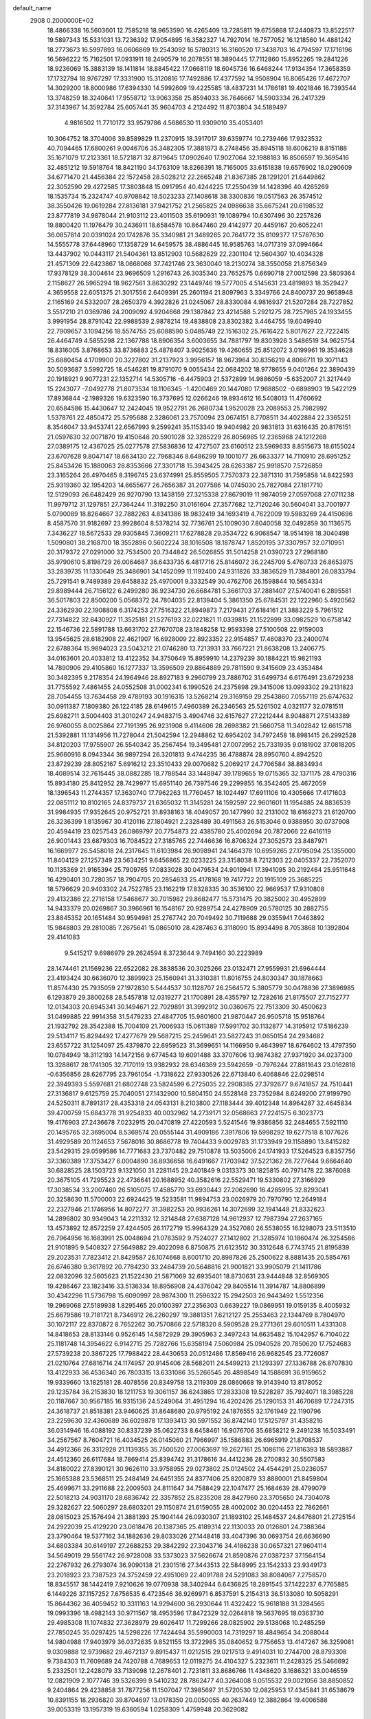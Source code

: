 default_name                                                                    
 2908  0.2000000E+02
  18.4866338  16.5603601  12.7585218  18.9653590  16.4265409  13.7285811
  19.6755868  17.2440873  13.8522517  19.5897343  15.5331031  13.7236392
  17.9054895  16.3582327  14.7927014  16.7577052  16.1218560  14.4881242
  18.2773673  16.5997893  16.0606869  19.2543092  16.5780313  16.3160520
  17.3438703  16.4794597  17.1716196  16.5696222  15.7162501  17.0931911
  18.2490579  16.2078551  18.3890445  17.7112860  15.8952265  19.2841226
  18.9236069  15.3883139  18.1411814  18.8845422  17.0668119  18.6045736
  16.6468244  17.9134354  17.3658359  17.1732794  18.9767297  17.3331900
  15.3120816  17.7492886  17.4377592  14.9508904  16.8065426  17.4672707
  14.3029200  18.8000986  17.6394330  14.5992609  19.4225585  18.4837231
  14.1786181  19.4021846  16.7393544  13.3748259  18.3240641  17.9558712
  13.9063358  25.8594033  36.7646667  14.5903334  26.2417329  37.3143967
  14.3592784  25.6057441  35.9604703   4.2124492  11.8703804  34.5189497
   4.9816502  11.7710172  33.9579786   4.5686530  11.9309010  35.4053401
  10.3064752  18.3704006  39.8589829  11.2370915  18.3917017  39.6359774
  10.2739466  17.9323532  40.7094465  17.6800261   9.0046706  35.3482305
  17.3881973   8.2748456  35.8945118  18.6006219   8.8151188  35.1671079
  17.2123361  18.5721871  32.8719645  17.0902640  17.9027064  32.1988183
  16.8506597  19.3695416  32.4851212  19.5918764  18.8421190  34.1763109
  18.8266391  18.7165005  33.6151838  19.6576902  18.0290609  34.6771470
  21.4456384  22.1572458  28.5028212  22.2665248  21.8367385  28.1291201
  21.6449862  22.3052590  29.4272585  17.3803848  15.0917954  40.4244225
  17.2550439  14.1428396  40.4265269  18.1535734  15.2324747  40.9708842
  18.5023233  27.1408618  38.3300836  19.0517563  26.3574512  38.3550426
  19.0619284  27.8136181  37.9421752  21.2565825  24.0986638  35.6675241
  20.6198532  23.8777819  34.9878044  21.9103112  23.4011503  35.6190931
  19.1089794  10.6307496  30.2257826  19.8800420  11.1976479  30.2436911
  18.6584578  10.8647460  29.4142977  20.4459167  20.6052241  36.0857814
  20.0391024  20.1742876  35.3340981  21.3489265  20.7641772  35.8109377
  17.5787630  14.5555778  37.6448960  17.1358729  14.6459575  38.4886445
  16.9585763  14.0717319  37.0994664  13.4437902  10.0443117  21.5404361
  13.8512903  10.5682629  22.2301104  12.5604307  10.4034328  21.4571309
  22.6423867  18.0668068  37.7421746  23.3630040  18.2130274  38.3550058
  21.8756349  17.9378129  38.3004614  23.9696509   1.2916743  26.3035340
  23.7652575   0.6690718  27.0012598  23.5809364   2.1158627  26.5965294
  18.9627561   3.8630292  23.1449746  19.5777005   4.5145631  23.4819893
  18.3529427   4.3659558  22.6051375  21.3017556   2.6409391  25.2601194
  21.8097963   3.3349766  24.8400737  20.9658948   2.1165169  24.5332007
  28.2650379   4.3922826  21.0245067  28.8330084   4.9816937  21.5207284
  28.7227852   3.5517210  21.0369786  24.2009092   4.9204668  29.1387842
  23.4214588   5.2921275  28.7257985  24.1933455   3.9991954  28.8791042
  22.9988539   2.9878214  19.4838808  23.8302382   3.4464755  19.6049940
  22.7909657   3.1094256  18.5574755  25.6088590   5.0485749  22.1516302
  25.7616422   5.8017627  22.7222415  26.4464749   4.5855298  22.1367788
  18.8906354   3.6003655  34.7881797  19.8303926   3.5486519  34.9625754
  18.8316005   3.8768653  33.8736883  25.4878407   3.9025636  19.4260655
  25.8512072   3.0199961  19.3534628  25.6880454   4.1709900  20.3227802
  31.2137923   3.9956157  18.9673964  30.8356219   4.8066711  19.3071143
  30.5093687   3.5992725  18.4546281  19.8791070   9.0055434  22.0684202
  18.9778655   9.0401264  22.3890439  20.1918921   9.9077231  22.1352714
  14.5305716  -6.4475903  21.5372899  14.9886059  -5.6352007  21.3217449
  15.2243077  -7.0492778  21.8073534  18.1106345  -1.4200469  20.1447080
  17.9688502  -0.6898903  19.5422129  17.8936844  -2.1989326  19.6323590
  16.3737695  12.0266246  19.8934612  16.5408013  11.4760692  20.6584586
  15.4430647  12.2424045  19.9522791  26.2680734   1.9520028  23.2089553
  25.7982992   1.5378761  22.4850472  25.5795688   2.3286061  23.7570094
  23.0674151   8.7708511  34.4022884  22.3365251   8.3546047  33.9453741
  22.6567993   9.2599241  35.1153340  19.9404982  20.9831813  31.6316435
  20.8176151  21.0597630  32.0071870  19.4150648  20.5901028  32.3285229
  26.8056985  12.2365968  24.1212268  27.0389175  12.4367025  25.0277578
  27.5836836  12.4727507  23.6160512  23.5969633   8.8515673  18.6155024
  23.6707628   9.8047147  18.6634130  22.7968346   8.6486299  19.1001077
  26.6633377  14.7110910  28.6951252  25.8453426  15.1880063  28.8353666
  27.3301718  15.3943425  28.6263387  25.9918570   7.5726859  23.3165264
  26.4970465   8.3196745  23.6374991  25.8559505   7.7570373  22.3871310
  31.7595858  14.8422593  25.9319360  32.1954203  14.6655677  26.7656387
  31.2077586  14.0745030  25.7827084  27.1817710  12.5129093  26.6482429
  26.9270790  13.1438159  27.3215338  27.8679019  11.9874059  27.0597068
  27.0711238  11.9979712  31.1297851  27.7364244  11.3192250  31.0161604
  27.3577682  12.7120246  30.5604041  33.7001977   5.0790089  18.8264667
  32.7882263   4.8341386  18.9832419  34.1693419   4.7622009  19.5983269
  24.4150696   8.4587570  31.9182697  23.9928604   8.5378214  32.7736761
  25.1009030   7.8040058  32.0492859  30.1136575   7.3436227  18.5672533
  29.9305845   7.3609211  17.6278828  29.3534722   6.9068547  18.9514198
  18.3040498   1.5090801  38.2168700  18.3552896   0.5602224  38.1016508
  18.1878747   1.8520195  37.3307957  32.0710951  20.3179372  27.0291000
  32.7534500  20.7344842  26.5026855  31.5014258  21.0390723  27.2968180
  35.9790610   5.8198729  26.0064687  36.6433735   6.4817716  25.8146072
  36.2245709   5.4760733  26.8653975  33.2839735  11.1330649  25.3486901
  34.1452099  11.1192400  24.9311826  33.3836529  11.7384801  26.0833794
  25.7291541   9.7489389  29.6458832  25.4970001   9.3332549  30.4762706
  26.1598844  10.5654334  29.8989444  26.7156122   6.2499280  36.9234730
  26.6684781   5.3661703  37.2881407  27.5740041   6.2895581  36.5017803
  22.8500200   5.0568372  24.7804035  22.8139404   5.3861350  25.6784531
  22.1222960   5.4920562  24.3362930  22.1908808   6.3174253  27.7516322
  21.8949873   7.2179431  27.6184161  21.3883229   5.7961512  27.7314822
  32.8430927  11.3525181  21.5276193  32.0221821  11.0339815  21.1522899
  33.0982529  10.6758142  22.1546736  22.5891788  13.6631702  27.7670708
  23.1848258  12.9593398  27.5100508  22.9159003  13.9545625  28.6182908
  22.4621907  16.6928009  22.8923352  22.9154857  17.4608370  23.2400074
  22.6788364  15.9894023  23.5043212  21.0746280  13.7213931  33.7667221
  21.8638208  13.2406775  34.0163601  20.4033812  13.4122352  34.3750649
  15.8959910  14.2379239  30.1884221  15.9821193  14.7890906  29.4105860
  16.1277337  13.3596509  29.8864889  29.7811590   9.3415609  23.4353484
  30.3482395   9.2178354  24.1964946  28.8927183   9.2960799  23.7886702
  31.6499734   6.6176491  23.6729238  31.7755592   7.4861455  24.0552508
  31.0002341   6.1990526  24.2375898  29.3415006  13.0993302  29.2131823
  28.7054455  13.7634458  29.4789193  30.1916315  13.5268214  29.3169159
  29.2543860   7.0557119  25.6747632  30.0911387   7.1809380  26.1224185
  28.6149615   7.4960389  26.2346563  25.5261502   4.0321177  32.0781511
  25.6982711   3.5004403  31.3010247  24.9483715   3.4904746  32.6157627
  27.2212444   8.9048871  27.5143389  26.9760055   8.0025864  27.7191395
  26.9231908   9.4114606  28.2698382  21.5660758  11.3402842  12.6615718
  21.5392881  11.1314956  11.7278044  21.5042594  12.2948862  12.6954202
  34.7972458  18.8981415  26.2992528  34.8120203  17.9755907  26.5540342
  35.2567454  19.3495481  27.0072952  25.7331935   9.0181902  37.0818205
  25.9660916   8.0943344  36.9897294  26.3201813   9.4744235  36.4788874
  28.8950760   4.8942520  23.8729239  28.8052167   5.6916212  23.3510433
  29.0070682   5.2069217  24.7706584  38.8834934  18.4089514  32.7615445
  38.0882285  18.7788544  33.1448947  39.1789655  19.0715365  32.1371175
  28.4790316  15.8934180  25.8412952  28.7429977  15.6951140  26.7397546
  29.2299855  16.3542405  25.4672059  18.1396543  11.2744357  17.3630740
  17.7962263  11.7760457  18.1024497  17.6911106  10.4305666  17.4171603
  22.0851112  10.8102165  24.8379737  21.6365032  11.3145281  24.1592597
  22.9601601  11.1954885  24.8836539  31.9984935  17.9352645  20.9752721
  31.8938163  18.4049057  20.1477990  32.2131002  18.6169273  21.6120700
  26.3236399   1.8135967  30.4120116  27.1804921   2.2328489  30.4911563
  26.5153046   0.9388950  30.0737908  20.4594419  23.0257543  26.0869797
  20.7754873  22.4385780  25.4002694  20.7872066  22.6416119  26.9001443
  23.6879303  16.7084522  27.3185765  22.7446636  16.8706324  27.3052573
  23.8487971  16.1669977  26.5458018  24.2317645  11.6103984  26.9098941
  24.1464378  10.6959265  27.1795094  25.1355000  11.8404129  27.1257349
  23.5634251   9.6456865  22.0233225  23.3158038   8.7212303  22.0405337
  22.7352070  10.1135369  21.9165394  25.7909765  17.0833028  30.0479534
  24.9019941  17.3941095  30.2192464  25.9511648  16.4290401  30.7280357
  18.7904705  20.2854633  25.4178168  19.7417722  20.1915109  25.3685225
  18.5796629  20.9403302  24.7522785  23.1162219  17.8328335  30.3536100
  22.9669537  17.9310808  29.4132386  22.2716158  17.5468677  30.7015982
  29.8682477  15.5731475  20.3825002  30.4952899  14.9433379  20.0269867
  30.3966961  16.1548167  20.9289754  24.4278909  20.5780125  30.2882755
  23.8845352  20.1651484  30.9594981  25.2767742  20.7049492  30.7119688
  29.0355941   7.0463892  15.9848803  29.2810085   7.2675641  15.0865010
  28.4287463   6.3118090  15.8934498   8.7053868  10.1392804  29.4141083
   9.5415217   9.6986979  29.2624594   8.3723644   9.7494160  30.2223989
  28.1474461  21.1569236  22.6522082  28.3838536  20.3025266  23.0132471
  27.9559931  21.6964444  23.4193424  30.6636070  12.3899923  25.1560941
  31.3310381  11.8016755  24.8030347  30.1878663  11.8574430  25.7935059
  27.1972830   5.5444537  30.1128707  26.2564572   5.3805779  30.0478836
  27.3896985   6.1293879  29.3800268  28.5457818  12.0319277  21.1700891
  28.4355797  12.7282616  21.8175507  27.7152777  12.0134303  20.6945341
  30.1494671  22.7029891  31.3992912  30.0360675  22.7513309  30.4500623
  31.0499885  22.9914358  31.5479233  27.4847705  15.9801600  21.9870447
  26.9505718  15.9518764  21.1932792  28.3542388  15.7004109  21.7006933
  15.0611389  17.5991702  30.1132877  14.3195912  17.5186239  29.5134117
  15.8294492  17.4277679  29.5687215  25.2459641  23.5827243  31.0650154
  24.2934682  23.6557722  31.1254097  25.4379870  22.6959523  31.3699651
  14.1166950   9.4643997  18.6764602  13.4797350  10.0784949  18.3112193
  14.1472156   9.6774543  19.6091488  33.3707606  13.9874382  27.9371920
  34.0237300  13.3288617  28.1741305  32.7170119  13.9382932  28.6346369
  23.5942659  -0.7976244  27.8811643  23.0162818  -0.6356856  28.6267795
  23.7961054  -1.7318622  27.9330526  22.6713840   6.4068846  22.0298514
  22.3949393   5.5597681  21.6802748  23.5824599   6.2725035  22.2908385
  27.3792677   9.6741857  24.7510441  27.3136817   9.6125759  25.7040051
  27.1432900  10.5804150  24.5528148  23.7352984   8.6249200  27.9199790
  24.5250311   8.7891317  28.4353318  24.0543131   8.2103800  27.1183444
  39.4012348  14.8964287  32.4645834  39.4700759  15.6843778  31.9254833
  40.0032962  14.2739171  32.0568663  27.2241575   6.3023773  19.4176903
  27.2436678   7.0232915  20.0470819  27.4220593   5.5241546  19.9386856
  32.2484655   7.5921110  20.1495765  32.3695004   8.5369574  20.0555144
  31.4909186   7.3917806  19.5998292  19.6277518   8.1077626  31.4929589
  20.1124653   7.5678016  30.8686778  19.7404433   9.0029783  31.1733949
  29.1158890  13.8415282  23.5429315  29.0599586  14.7771683  23.7370482
  29.7510878  13.5035006  24.1741933  17.5264523   6.8357756  37.3360389
  17.3753427   6.0004890  36.8936658  16.6491667   7.1703942  37.5221362
  28.7277644   9.6664640  30.6828525  28.1503723   9.1321050  31.2281145
  29.2401849   9.0313373  30.1825815  40.7971478  22.3876088  20.3675105
  41.7295523  22.4736641  20.1688952  40.3582616  22.5529471  19.5330802
  27.3166929  17.3038534  33.2007460  26.5105075  17.4585770  33.6930443
  27.2062690  16.4285995  32.8293041  20.3258630  11.5700003  22.6924425
  19.5233581  11.9894753  23.0026979  20.7970790  12.2649184  22.2327946
  21.1746956  14.8072277  31.3982253  20.9936261  14.3072699  32.1941448
  21.8332623  14.2896802  30.9349043  14.2211332  12.3214848  27.6387128
  14.9612937  12.7987394  27.2637165  13.4573892  12.8572259  27.4244505
  26.1172719  15.9964329  24.3527080  26.5538055  16.1298073  23.5113510
  26.7964956  16.1683991  25.0048694  21.0783592   9.7524027  27.1412802
  21.3285974  10.1860474  26.3254586  21.9101895   9.5408327  27.5649882
  29.4022098   6.8750875  21.6123512  30.3312648   6.7743745  21.8195839
  29.2023531   7.7823412  21.8429587  26.1074668   8.6001710  20.8987826
  25.2500622   8.8881435  20.5854761  26.6746380   9.3617892  20.7784230
  33.2484739  20.5648816  21.9001821  33.9905079  21.1411786  22.0832096
  32.5605623  21.1522430  21.5871069  32.6935401  18.8730631  23.9444848
  32.8569305  19.4286467  23.1823416  33.5136334  18.8956908  24.4376042
  29.8405514  11.3914787  14.8806899  30.4342296  11.5736798  15.6090997
  28.9874300  11.2596322  15.2942503  26.9443492   1.5512356  19.2969068
  27.5189938   1.8295465  20.0100397  27.2356303   0.6639227  19.0869951
  19.0159135   8.4005932  25.6679586  19.7181721   8.7346912  26.2260297
  19.3881351   7.6212127  25.2553463  22.1344769   8.7804970  30.1072117
  22.8370872   8.7652262  30.7570866  22.5718320   8.5909528  29.2771361
  29.6010511   1.4331308  14.8418653  28.8133146   0.9526145  14.5872929
  29.3905963   2.3497243  14.6635482  15.1042957   6.7104022  25.1181748
  14.3954622   6.9142715  25.7282766  15.6358194   7.5060984  25.0940528
  20.7850620  17.7524683  27.5739238  20.3867225  17.7988422  28.4430653
  20.0512486  17.8569416  26.9682545  23.7726087  21.0210764  27.6816714
  24.1174957  20.9145406  28.5682011  24.5499213  21.1293397  27.1336788
  26.8707830  13.4122933  36.4536340  26.7803315  13.6331086  35.5266545
  26.4898549  14.1588691  36.9159652  19.9339660  13.1825181  28.4078556
  20.8349758  13.2119309  28.0860668  19.9143940  13.8178052  29.1235784
  36.2153830  18.1211753  19.3061157  36.6243865  17.2833308  19.5228287
  35.7924071  18.3985228  20.1187667  30.9567185  16.9315136  24.5249064
  31.4951294  16.4202426  25.1290153  31.4670689  17.7247315  24.3618737
  21.8518381  23.9460625  31.8648680  20.9795192  24.1876555  32.1761949
  22.1190796  23.2259630  32.4360689  36.6029878  17.1393413  30.5971552
  36.8742140  17.5125797  31.4358216  36.0314946  16.4088192  30.8337239
  35.0622733   8.6458461  16.9076706  35.6858212   9.2491238  16.5033491
  34.2567567   8.7604721  16.4034525  26.0145060  21.7966997  35.1586883
  26.6965919  21.8708537  34.4912366  26.3312928  21.1139355  35.7500520
  27.0063697  19.2627161  25.1086116  27.1816393  18.5893887  24.4512360
  26.6117684  18.7869414  25.8394742  31.3178616  34.4412236  28.2700832
  30.5507583  34.8180022  27.8390121  30.9626110  33.9758955  29.0273802
  25.0124502  24.4544291  25.0236057  25.1665388  23.5368511  25.2484149
  24.6451355  24.8377406  25.8200879  33.8880001  21.8459804  25.4699671
  33.2911688  22.2009503  24.8111647  34.7588429  22.1047477  25.1684639
  28.4799079  22.5018213  24.9031170  28.6836742  22.3357852  25.8235208
  28.8427960  23.3705650  24.7304078  29.3282627  22.5060297  28.6803201
  29.1150874  21.6159055  28.4002002  30.0204453  22.7862661  28.0815023
  25.1576494  21.3881393  25.1904144  26.0930307  21.1893102  25.1484537
  24.8476801  21.2725154  24.2922039  25.4129220  23.0618476  20.1387365
  25.4189314  22.1130033  20.0126801  24.7388364  23.3790464  19.5377162
  34.1882636  29.8033026  27.1448418  33.4047396  30.0693754  26.6636690
  34.6803384  30.6149197  27.2688253  29.3842292  27.3043716  34.4186238
  30.0657321  27.9604114  34.5649019  29.5561742  26.9728008  33.5373023
  37.5626674  21.8590876  27.0387237  37.1564154  22.2767932  26.2793074
  36.9090138  21.2301516  27.3443513  22.5848995  23.1542333  23.9349173
  23.2018923  23.7387523  24.3752459  22.4951069  22.4091788  24.5291083
  38.8084067   7.2758570  18.8345517  38.1442419   7.9210626  19.0770938
  38.3402944   6.6436825  18.2891545  37.1422237   6.7765885   6.1449226
  37.1157252   7.6756535   6.4723546  36.9269971   6.8537591   5.2154313
  36.5133080  10.5058291  15.8644362  36.4059452  10.3311163  14.9294600
  36.2930644  11.4322422  15.9618188  31.3284565  19.0993396  18.4982143
  30.9711567  18.4953596  17.8472329  32.0264818  19.5637695  18.0363730
  29.4985308  11.1074832  27.3628979  29.6026417  11.7299266  28.0825902
  29.5138068  10.2485259  27.7850245  35.0297425  14.5298226  17.7424494
  35.5990003  14.7319297  18.4849654  34.2088044  14.9804988  17.9403979
  36.0372635   9.8521155  13.3722985  35.0840652   9.7756653  13.4147267
  36.3259081   9.0309888  12.9739682  29.4672137   9.8915437  11.0212515
  29.0217513   9.4914031  10.2744700  28.8793308   9.7384303  11.7609689
  24.7420788   4.7689653  12.0119275  24.4104327   5.2323611  11.2428325
  25.5466692   5.2332501  12.2428079  33.7139098  12.2678401   2.7231811
  33.8686766  11.4348620   3.1686321  33.0046559  12.0821909   2.1077746
  39.5326399   9.5410232  28.7862477  40.3264008   9.0515532  29.0021056
  38.8850852   9.2404864  29.4238858  31.7877256  11.1507047  17.3985697
  31.5720530  12.0825953  17.4345841  31.6538679  10.8391155  18.2936820
  39.8704697  13.0178350  20.0050055  40.2637449  12.3882864  19.4006588
  39.0053319  13.1957319  19.6360594   1.0258309   1.4759948  20.3629082
   1.1756653   1.4302304  19.4186164   1.5687564   0.7761362  20.7257603
   9.0930555  17.8980063  32.2629931  10.0456388  17.9864208  32.2946138
   8.7761189  18.4695569  32.9623592  15.1256475   9.7352539  27.3513648
  15.0262130  10.6637253  27.5618058  15.5982060   9.3694619  28.0991057
   3.5972733  12.8939944  18.9434506   2.9446106  12.4201912  19.4589831
   3.6191987  12.4343881  18.1040978   0.7010466  15.8036074  31.8893573
  -0.1236120  16.2022020  32.1673723   0.6870486  14.9287477  32.2775021
   6.6791372   6.2599025  27.7112002   7.0047019   5.3890123  27.4836266
   7.4355127   6.8354951  27.5979704   1.3533080  23.5131854  30.3761522
   1.2958452  23.2737270  29.4511713   1.9943711  24.2235996  30.4002702
  10.7096840  10.7341440  25.9445515   9.9587322  11.0319875  26.4579641
  11.3386878  11.4534698  26.0007333   1.5214806  18.8506177  21.5457206
   2.0522949  18.8661941  22.3421033   0.8644180  19.5331178  21.6824471
  10.2567951   6.5722433  23.0568996  10.6627064   7.2776381  23.5607708
   9.3854302   6.4744199  23.4408079   7.9983586  17.2455929  27.0597447
   7.2739959  17.3074653  26.4370873   7.8724494  17.9898359  27.6483711
  -1.3923748  15.3412045  18.6132917  -1.0350106  15.3984745  19.4994310
  -1.6776480  16.2324620  18.4120181   1.9751043  11.0352039  24.1609171
   2.5993265  10.7402681  24.8239340   2.3954262  11.7945164  23.7571772
  10.8716845  25.1880671  27.6031792  10.9454352  24.9914665  26.6692943
  11.2092097  24.4060587  28.0399532   8.3249725  31.9723446  32.9287491
   8.8555285  31.2233843  32.6570863   7.5911861  31.9815620  32.3141725
   7.5577531  27.0849107  31.9121233   7.3542891  26.8611012  31.0039694
   8.2949039  27.6923208  31.8497252  12.9268203  33.2841797  16.8590511
  13.5290854  33.8919997  16.4300249  12.2776565  33.0759617  16.1871408
   0.7087866  31.5364649  24.5098430  -0.1590496  31.4857777  24.9104961
   0.6075878  32.1688205  23.7984239   4.4297612  20.5900277  20.1829161
   4.8096330  20.9333400  19.3741727   3.8632329  19.8737288  19.8962223
  10.6519764  23.9775871  25.1329462  10.4087976  24.7635071  24.6436347
  10.3354960  23.2524935  24.5941409   7.3567389  30.2008808  22.9131232
   7.2211073  30.3129351  21.9722302   8.2685056  30.4550596  23.0556241
  20.2834399  15.5982613  37.3595049  20.4708496  16.2195919  38.0631083
  19.4165808  15.2515856  37.5706997   7.0073828  26.8138756  29.3189807
   6.5094923  27.5755020  29.0218914   7.9066256  26.9937070  29.0446545
   7.1324617  23.8419106  24.7097125   8.0426378  24.1368996  24.7378686
   7.1115667  23.1966513  24.0030048  10.5886740  13.4106433  31.0452679
  10.3253063  13.9448756  31.7945777  11.3441325  13.8693945  30.6777605
   6.3580782  17.8986293  18.5614411   6.1269619  17.3633928  19.3206110
   6.8175000  18.6526994  18.9309566   8.1964012  19.6542477  34.0949826
   9.0445232  20.0410409  34.3124957   7.5588676  20.2016936  34.5533336
   4.6751301  24.6295965  25.7437244   5.5393639  24.4264297  25.3858765
   4.8079122  24.6537401  26.6913624  20.6134532  16.3588841  34.6310492
  20.6553255  15.4868229  34.2386362  20.5711402  16.1957521  35.5732962
   7.4383550  16.9188706  16.3471174   7.0819671  17.1008353  17.2166623
   7.9234075  16.1005570  16.4535069  17.6121375  30.3720759  27.7547859
  17.9446685  31.0562522  27.1737886  16.8649260  30.0013937  27.2852099
  16.4825124  28.8582749  31.8661927  15.6948881  29.1871132  32.2994884
  17.2045658  29.2943030  32.3186861  11.9367279  19.2952955  32.0743926
  11.9464799  20.0642890  32.6442924  12.3135242  19.6032511  31.2501233
  11.5525478  13.4969563  27.3876607  11.2486759  14.3873673  27.2114167
  10.8587046  13.1080995  27.9202053   6.2093698  29.0958743  28.2118734
   6.4889219  29.4794416  27.3806342   5.2784020  29.3097860  28.2732951
   8.3746925  22.9870169  27.6494355   7.8709398  23.4726462  28.3026041
   9.0455550  23.6040322  27.3570874  20.5228940  26.5115931  34.8464163
  19.6353117  26.3525880  34.5252513  20.7612310  25.7039028  35.3014588
   9.3814498  27.3662532  28.4794132   9.8262858  26.6221028  28.0737127
   9.3549559  28.0327706  27.7929116   9.7213368  21.5961448  19.7458618
   9.4490376  21.8248875  18.8571764  10.6674986  21.4667138  19.6806139
   7.3552826  23.1923921  32.3835183   6.9447713  24.0347515  32.5788210
   8.0927616  23.1386969  32.9913615   6.8176058  14.2342065  28.9816870
   5.9088767  14.2495191  28.6813392   6.9431726  15.0818278  29.4083049
  10.3175512  22.1361393  31.2593315   9.7646868  21.4903486  30.8194143
  10.5021141  21.7499218  32.1154883  17.8617900  34.2611423  17.7389780
  17.0062390  34.1854050  18.1615039  17.7664989  33.7797496  16.9171432
   7.4664465  21.5807847  23.1096748   8.4009041  21.5275102  23.3101313
   7.4328053  21.7544773  22.1689671  12.7384758  25.5348152  22.2283790
  13.0833026  26.2727226  21.7255679  11.8260000  25.7675094  22.4000563
  14.1695870  26.4736401  27.1774386  13.2530492  26.5541617  26.9134187
  14.6603226  26.5222885  26.3570462   4.8760434  18.2035381  26.5406334
   4.6506606  17.5854348  27.2358907   4.0966400  18.2346003  25.9858386
  15.0425788  21.7375950  28.3690405  15.9409569  21.4739811  28.1699013
  14.5476690  21.5166703  27.5800612   0.3260646  19.0990729  12.9239578
   0.2282641  20.0343981  13.1023780   1.1991447  18.8827983  13.2513542
   3.1299776  13.8393333  26.2919192   3.7485786  13.9159606  27.0183440
   3.5842371  13.2975936  25.6466300   0.8247181  23.1187268  17.8245318
   0.9328264  23.2157545  18.7706449   0.5753365  23.9916655  17.5211858
   5.1813979  29.4521684  33.8648182   5.6383611  29.0931315  33.1042204
   4.7880273  30.2646292  33.5463862   9.5664683  25.7134757  23.4969761
   9.4648356  26.6608789  23.4057088   9.1191368  25.3498857  22.7328238
   4.9821974  28.4617468  23.4426255   5.8280244  28.7036200  23.0653911
   4.3412132  28.9509681  22.9268412   9.5231117  29.7750209  32.2544126
  10.2085357  29.6079304  31.6074918   9.8923206  29.4629837  33.0805782
   9.0450028  20.0871434  30.3198132   8.2203757  20.0054426  29.8407026
   8.9531486  19.4859151  31.0589473  18.4180936  33.0482182  26.1885710
  18.8527574  32.3002591  25.7788682  17.5346412  33.0431242  25.8201722
   9.5057855  11.4044674  32.5653963  10.0289979  11.8561522  31.9032321
   9.1432309  10.6459552  32.1077443   7.0275300  24.0296335  29.6625178
   7.2555454  23.6315377  30.5026134   6.8897243  24.9548660  29.8654619
  10.4867243  28.3428785  23.2258517  10.3313669  29.2871986  23.2069959
  11.3669724  28.2377076  22.8648335   4.8490025  21.1182459  23.1883921
   4.6077687  20.3938890  22.6110316   5.7962183  21.0329423  23.2967308
  14.5662742  26.7949119  24.3607152  15.1468653  27.4611702  23.9929577
  14.0900639  26.4491045  23.6058159  14.2090417  25.1186052  29.7160127
  14.1244514  25.3003401  28.7800379  15.0134064  25.5679307  29.9755040
   9.3113347  24.7883731  20.2621728   8.6068504  25.3673202  19.9710474
   9.8965144  24.7248782  19.5073450   4.5669020  17.3696199  16.0745890
   4.8503696  17.5025933  16.9791309   5.3297432  16.9908275  15.6377578
   9.4096403  14.5817610  33.2281364   9.3134712  15.5123832  33.0258353
   8.5692622  14.3320999  33.6124095  17.5010823  27.9366064  34.8668134
  16.7499907  27.7290601  34.3109198  17.3905283  27.3788711  35.6368399
   9.4562823  28.2310270  25.8663189   9.6094069  28.0719654  24.9349306
   8.6752697  28.7839350  25.8896409   3.0449961  28.1540646  30.8059325
   3.5856211  28.5522660  30.1237359   3.1300588  27.2119644  30.6594968
  15.1962052  29.4910426  26.3037098  15.5401709  29.0923667  25.5043494
  14.2453955  29.4292455  26.2122013  15.9375786  32.2489638  25.2908417
  15.7105835  32.5830238  24.4230231  15.3173793  31.5358650  25.4427455
  15.1208953  18.6403899  34.4870947  15.7555179  18.7944858  33.7872802
  15.6123194  18.1623377  35.1550769   9.4614386  19.9597527  37.6219702
   9.6158538  19.3283990  38.3246653  10.3335930  20.1542957  37.2788498
   8.7004317  37.0611919  28.0888905   8.3461725  36.4890755  27.4081445
   8.3262028  36.7247807  28.9031460   2.4675833  26.2114405  28.0205003
   2.8373011  26.4236265  27.1634602   3.1950385  25.8215408  28.5052880
  14.6547387  27.6361926  34.2050601  15.0135854  26.7488447  34.1964204
  13.8530326  27.5754033  33.6856337   4.2605949  23.9815502  28.5704043
   5.1802515  23.8021130  28.7660207   3.8870714  23.1238611  28.3677186
   8.8363256  20.4127407  26.3508157   8.9829302  21.3197759  26.0824392
   7.9657596  20.4184207  26.7487031  14.1093322  22.2000499  30.8310433
  14.1703043  23.1224637  30.5827148  14.1102131  21.7273664  29.9986964
  10.8216308  15.6293886  36.5532596  10.1770421  16.3369640  36.5446437
  11.5098991  15.9251244  35.9573915  15.1642620  34.6971686  15.5619102
  15.7863708  34.9277929  14.8719646  14.5741678  35.4490751  15.6134588
   1.8474215  15.3983488  24.3183631   0.9743274  15.0589877  24.5152703
   2.4226475  14.9563372  24.9428410   5.7309107  20.8491945  31.3184832
   4.8875733  21.2924856  31.4107155   6.3709162  21.4816541  31.6450100
  14.7855198  30.3689524  21.7005112  14.2194101  31.1332690  21.8080830
  15.3085576  30.5657727  20.9233850  19.6041868  29.4799808  14.7553344
  19.1333812  30.1866660  14.3135541  20.4757690  29.8395251  14.9205739
  16.7272156  23.8218642  23.2770561  17.4811574  23.2415426  23.1720305
  16.3874685  23.6178418  24.1483646   6.0127803  32.3310040  31.0619151
   5.2078215  31.8897670  31.3331772   5.7738643  32.7921340  30.2578566
  16.5254615  26.6084323  30.2723083  16.7649967  27.3129002  30.8744543
  16.3852516  27.0476666  29.4334721  -3.7974000  28.3281158  27.5453971
  -3.3610655  27.9161185  26.7996744  -3.2879765  28.0478197  28.3057613
   3.9090209  11.0912066  31.1561903   4.4749621  10.3844005  31.4666215
   3.3593236  11.3063661  31.9096961  13.4201643  20.6197468  34.8325591
  14.0351522  19.8874118  34.8738764  13.9221807  21.3320308  34.4364999
  15.0271742  13.6292470  37.3287052  14.3744303  12.9500985  37.4987483
  14.6137565  14.2025492  36.6832269   8.9348859  31.5378679   8.1923099
   9.5249871  32.2788181   8.3301696   9.4039673  30.7871252   8.5564250
  19.8961824  29.7639798  34.9820216  20.6667491  29.3107363  34.6399264
  19.2311178  29.0800264  35.0603082   2.1383800  19.8249118  17.3494716
   2.2332416  19.1548419  18.0264055   2.9734650  19.8128148  16.8817981
  12.9461647  21.9260344  26.4035842  13.1829406  22.7172250  25.9196561
  12.5557594  22.2496599  27.2154229  10.3462086  18.8427428  28.2090369
   9.8092001  19.2495684  27.5290762  10.0951021  19.2944058  29.0147527
  22.8696974  19.5516583  32.6446116  22.7547685  18.8219080  32.0359346
  22.8985385  19.1406410  33.5085936  -0.4040273  24.6714630  13.8039407
  -0.5305279  25.5543761  13.4565305   0.0755498  24.2098508  13.1160804
   0.1849374  15.5398220  21.1029721  -0.1151082  16.4376642  21.2446892
  -0.1776117  15.0471103  21.8391957  10.0666635  16.8506051  22.8463569
   9.7659425  16.8190180  21.9381714   9.3835687  17.3368488  23.3080716
   3.6795213  20.8674825  15.2280019   3.5814318  21.5658705  14.5808043
   3.0983894  20.1720744  14.9199025   6.4822413  21.1507809  27.5552266
   5.5555396  21.3388882  27.4066623   6.8934989  22.0123870  27.6240313
   6.5747382  16.5888316  34.6303534   6.5328401  15.8790325  33.9895245
   6.2079133  17.3458383  34.1736125   8.5697997  19.2936471  20.3109368
   8.0012113  19.5705694  21.0294444   9.0226728  20.0929611  20.0421712
   8.7724380  18.8644855  24.0444302   7.8646473  18.8114948  23.7455324
   8.7181634  19.2877375  24.9012521  12.6195753  19.3530206  24.8528339
  12.8010060  20.0912243  25.4345297  11.8380004  19.6170665  24.3673936
   3.7096936  22.8200433  17.4950707   3.5803960  22.2253766  16.7562301
   2.8347502  22.9351850  17.8658107  13.2929230  23.5074001  24.0066989
  13.4593212  24.2051995  23.3729643  12.3596249  23.5821373  24.2056987
  12.9572825  17.4402457  28.0968398  12.2280453  18.0183752  27.8727612
  13.5966853  17.5794502  27.3982570  18.9579977  25.5942661  28.3904970
  18.5382530  24.7924581  28.0788076  18.3347209  25.9632054  29.0163098
   6.8803270  26.5809175  19.5696999   6.4125179  26.7220330  20.3927874
   6.2417034  26.1492464  19.0022037   9.0545532  27.4400103  18.3264951
   8.6806436  27.9000797  17.5749902   8.3026300  27.2430754  18.8851185
   2.2163401  13.5219625  22.1080112   3.0311741  13.8510825  22.4874285
   1.5307801  14.0479422  22.5198178  10.3004058  15.9506992  27.3999089
  10.8933979  16.7019774  27.4130733   9.4263879  16.3364500  27.3405714
  17.4613785  37.6485168  32.2310667  16.8511351  37.5912003  31.4958458
  16.9243140  37.4685533  33.0026927  10.1685399  37.0333264  33.6353650
  10.0417652  36.3244002  33.0048227  10.8727091  36.7239846  34.2051766
  11.5553892  22.8904928  28.9468169  12.2313996  22.8169468  29.6204881
  10.8065380  22.4146366  29.3060029  24.4276736  25.2767851  37.3805209
  24.5738069  26.2227620  37.3826362  23.9779449  25.1020567  38.2072288
  15.1570386  36.1585996  25.5126757  15.9973331  36.0832812  25.0604986
  15.1517985  35.4284187  26.1315781  13.5351470  38.7580752  25.7803255
  13.3812703  39.0121474  24.8703798  13.4662937  37.8033594  25.7773461
  19.2264217  29.8354739  30.1000493  18.6412914  29.2597674  30.5924072
  18.7641413  30.6728762  30.0641872  17.9368472  27.4381274  26.3706553
  18.1879407  26.5778552  26.7069821  17.9418781  28.0070385  27.1404259
  12.6424745  23.4925598  20.4662920  12.5848023  24.2539404  21.0435315
  13.5503335  23.1998436  20.5459229  15.9762648  29.2082278  23.7214627
  16.8532145  29.4983279  23.4703988  15.4032778  29.5607511  23.0405478
   9.4955111  31.7624725  26.9219668  10.4003693  31.8100558  27.2305106
   8.9849075  32.1880631  27.6107254  21.5472957  25.9523437  28.8379756
  21.9175977  25.3625230  28.1813023  20.6268046  25.6966781  28.8976672
  13.1129885  30.4082639  33.3111571  13.8075734  31.0559636  33.4306091
  13.4407327  29.8298383  32.6225066  17.3379683  27.8526660  15.6592600
  17.9458121  28.5724161  15.4897972  17.8196328  27.0666717  15.4014925
  19.2932016  30.5293565  25.2163211  19.2813082  29.7838800  24.6160253
  19.7855751  30.2175787  25.9756595  19.3228780  -0.0592088  13.7326086
  19.1495975   0.4394465  12.9341422  18.5754510   0.1297561  14.2999506
   6.4055826   2.0125155  17.6945103   6.0551581   2.8899072  17.5408278
   6.4318593   1.6096900  16.8265973  11.3624612   7.8686893  20.5736533
  11.2170288   7.3754745  21.3810073  11.7529300   8.6931047  20.8636623
   7.1849870   6.6525276   9.4011392   7.7637058   5.9146193   9.2092860
   6.8916745   6.4996439  10.2993743   2.9333061   4.3440657  14.9611983
   2.6652650   4.2583636  14.0462989   2.2414758   4.8677143  15.3654196
   6.7183461   1.2072895  25.2711459   7.0908530   0.7939748  26.0500178
   6.7539765   0.5269719  24.5987395   3.2510048   5.4988004  18.2281687
   2.5004062   5.7971838  17.7145532   2.8839008   5.2823215  19.0852587
  17.3153364   2.4659707  16.0584802  18.1047258   2.9195825  16.3540008
  16.6661446   3.1609652  15.9500165   9.5670002   4.6189424  11.2293308
   9.2425983   4.5061857  10.3358650  10.4646709   4.9328679  11.1203812
  16.4948050  -8.0860348  22.0449367  17.1775275  -8.3181686  21.4154641
  16.4336099  -8.8463833  22.6231730   8.9181019   1.4861541  11.8941241
   8.3331550   2.2213332  12.0773741   9.2151557   1.1957154  12.7564676
  16.0891798   4.4639776  22.5405298  15.2477619   4.2315897  22.1477914
  15.9484804   4.3680786  23.4824634  18.7138909  -1.5549527  25.6088073
  18.6304104  -1.6029025  24.6564610  19.3374448  -0.8444441  25.7591070
   6.6009144  21.1024864  11.2864499   7.2540773  20.7327714  10.6923784
   5.7600353  20.8666772  10.8945978   8.2724837  -3.6424499   8.3784831
   7.4625621  -4.1512394   8.4157957   8.0490005  -2.8061381   8.7869799
   7.8740969   1.3137995  30.5503663   7.2439430   0.6080967  30.4050340
   7.5839399   1.7306775  31.3616945   8.5346380  -4.6949497  22.4654281
   7.6136865  -4.6193345  22.2157030   9.0029914  -4.1722638  21.8145238
  19.7741224   6.8314735  17.5747605  20.3323960   6.1159473  17.2704832
  18.9576281   6.4045245  17.8341509   8.3628540   2.9826074  23.9612083
   7.7916845   2.5759590  24.6128479   8.3331672   3.9170618  24.1665021
   6.4997988   1.7068449  14.9697668   6.8995937   0.8372415  14.9561393
   7.2346868   2.3063114  15.0994259   1.4859642   4.8610502  12.2389420
   1.5584420   5.6438981  11.6929311   1.0709440   4.2111081  11.6718746
  13.9729938   6.9915075  22.4048535  13.2455020   6.5213686  22.8122316
  14.6330824   7.0557983  23.0950576   9.8597205   8.3719637  18.3212571
   9.1379386   7.7540380  18.2053666  10.2163202   8.1644577  19.1849756
  21.2535349  -1.1098434  17.6489941  20.9417383  -1.8048386  17.0693421
  21.3246392  -0.3405433  17.0838805   7.9325324   8.8941190  14.8202207
   7.2368606   9.1503574  15.4257077   7.7480057   9.3872861  14.0208659
  -0.2015190   7.1402763  10.3326163   0.6790769   7.4283405  10.5730363
  -0.2765623   7.3506447   9.4018395  13.7023497  12.7799067  19.9305348
  13.6381991  12.0396066  20.5339188  13.5417694  13.5490664  20.4771967
   4.7456226  14.1980462  22.7419285   5.3048895  14.0304553  23.5004571
   5.2001153  13.7779045  22.0117579  14.8248742   6.8200994  19.5514779
  14.6181005   7.6520896  19.1257211  14.3100156   6.8294951  20.3583634
  -0.0859078   9.6019677  27.8185646   0.3376954   9.1940593  27.0633143
  -0.0906149   8.9184480  28.4886471  10.4096120   7.0637420  15.4650492
   9.5498291   7.0266212  15.8841282  10.2188315   7.2232283  14.5407122
  15.3703100   6.8806143  13.0343185  16.2238879   7.2619567  12.8288565
  15.3407039   6.8610610  13.9908607   1.9110684   0.6648783   4.5507446
   1.4752766   0.4580879   3.7239707   2.3406526   1.5052948   4.3914039
   7.7964015   6.3424001  18.0578084   7.3420332   5.6255854  17.6151370
   7.1056807   6.8102133  18.5271564  20.7340302   5.5032563  10.1465073
  20.6113665   5.5711922  11.0933812  21.6811499   5.4241584  10.0327543
  15.5357576   4.5714078  15.7778849  15.1178413   4.5760459  16.6390215
  15.6858715   5.4957195  15.5795276   2.7574344  18.5066011  14.1347483
   3.5292053  18.6167584  13.5793502   2.9858167  17.7860152  14.7219699
  10.5562007  -5.6125347   8.8112408  10.0874011  -4.8258032   8.5328304
  10.2928726  -5.7382429   9.7228809   5.9191213   6.2575175  14.5906693
   6.0493326   5.3653348  14.2692865   6.3776558   6.8095738  13.9572565
  11.5797996   4.9723793  20.2138430  11.4534244   5.9133505  20.3356401
  10.7016362   4.6332307  20.0405252  11.1066860  10.5640144  17.4038955
  10.7345831  10.5988958  16.5226722  10.7509103   9.7600604  17.7824633
   8.9494142  11.9138753  15.3050441   8.1582143  11.8617629  14.7688361
   9.5095697  11.2116833  14.9743115  10.7020632   1.6627613  22.5803380
   9.9787532   2.0600750  23.0653085  11.2338742   2.4048734  22.2927993
  22.7976538  -1.4386859  13.4063781  21.8853688  -1.7269119  13.3764841
  23.1103552  -1.7221270  14.2655118  14.6054969   7.1120681  15.7548759
  14.0319359   6.9501972  16.5039136  14.1758041   7.8183361  15.2724016
   9.0660126   4.2725326  19.4993475   8.7093592   5.0474890  19.0652130
   8.3037083   3.8437448  19.8882756   0.8395994   8.1243473  25.6710229
   0.9297079   7.1753954  25.7582167   1.3994731   8.3508705  24.9284191
  20.8384451  -3.3312612  15.7209527  20.2316924  -3.3540786  14.9809781
  21.6825478  -3.5831310  15.3464076   6.5192860   3.7397930  26.8643651
   6.1308467   3.8843105  26.0015434   5.7712150   3.7002615  27.4602332
   3.0352388   9.0634588  19.1493771   2.5041242   9.6114139  19.7272129
   2.4403684   8.8143846  18.4420420  10.5741824  10.6798402  21.5778320
   9.9444502  10.6152764  22.2958158  10.2366219  11.3852772  21.0258869
  10.2492374  16.5025498   7.7453503   9.8321347  15.6426801   7.6916718
   9.5797794  17.1131720   7.4368082  14.7752871   1.9166675  18.3842240
  14.2651987   2.7250695  18.3339466  15.5427758   2.1498284  18.9065543
  12.2968286  16.7402067  24.7835406  11.6633301  16.5450010  24.0930290
  12.4374355  17.6848556  24.7195092  -0.5183614  12.4248974  10.3404938
  -0.9401780  11.5777119  10.1970385   0.2424395  12.2243918  10.8856647
  17.6565248   6.9960704  23.0352382  17.3794612   6.0872618  22.9189004
  17.0929397   7.4957668  22.4445546   1.8484873  11.4798296  20.4247973
   2.2784526  11.8842711  21.1783149   0.9170809  11.6563774  20.5572541
   8.9408374   9.0487259  10.6007927   9.1471839   8.5545978   9.8073885
   9.7936249   9.2507367  10.9857304  12.6337286  -3.1929905  14.2035317
  12.4848834  -3.9558140  13.6448035  12.3984912  -2.4447154  13.6549157
   9.4586179  14.0238919  24.4782644   9.5979373  14.4282826  25.3345880
   9.3814122  14.7624774  23.8743087  12.5465665   6.7387648  17.5114360
  12.2299164   7.0703139  18.3516977  11.9507189   7.1170030  16.8648037
  11.1663619   1.2928923  13.7786077  11.7585771   2.0036776  13.5330530
  10.9596031   1.4602717  14.6981004  -6.8275461   8.7200267  33.3352832
  -7.4203729   8.0707585  33.7137525  -6.3580622   9.0824208  34.0866069
  12.3839543   7.3249180  12.5603488  13.2948973   7.3894580  12.8471401
  12.3170651   6.4537304  12.1694654  12.8936654   2.4866175  20.5720007
  12.7498167   3.2179706  19.9714493  13.3436262   1.8275750  20.0433892
   5.7962308   4.6156804  16.9609217   4.9596435   4.9292573  17.3044665
   5.9926803   5.2058017  16.2333254  11.0820192   9.4231475  11.9928771
  11.0795667   9.8977382  12.8241349  11.5375444   8.6037893  12.1862182
   2.7485482  15.5500048  20.0920603   1.9657174  15.8828992  20.5309101
   2.7963556  14.6302021  20.3526545  -3.1542557   9.9693796  20.6985338
  -3.5440214   9.5706811  21.4765789  -3.8297344  10.5623289  20.3693355
   8.8217388   7.8524154  27.0235472   9.0206250   8.5699109  26.4219856
   9.4505488   7.9572409  27.7375790   7.3210216  11.5485004  18.0041673
   7.9060731  11.1942543  17.3344985   6.4996571  11.0727675  17.8805937
  23.4281271  11.9717474  18.4678257  23.8438271  12.5167330  17.7996820
  22.6262158  11.6539970  18.0528502   9.0337108  13.1345685  20.9500240
   8.1423804  13.1889045  20.6053364   9.5945521  13.2679592  20.1858932
  15.5106962  12.8241468  14.6872735  15.3468536  12.9692881  15.6191111
  15.5981541  11.8745489  14.6045279  10.5135868   9.9088752  14.7366575
  11.1757196   9.2184919  14.7022662   9.6806621   9.4468332  14.6418656
  19.4126358   3.7829847   8.2419184  20.0196271   4.0391643   8.9362997
  19.7012430   4.2796408   7.4762354  19.9401373  11.1117391   4.7456509
  19.4235862  11.0104373   3.9461857  20.6917546  11.6414142   4.4796667
  18.5499610   4.5693274  12.4670931  18.4455085   5.5206754  12.4510202
  19.4290750   4.4308182  12.8195214   6.0013151   9.2510193  16.4818647
   5.7496193   9.0036986  17.3716475   5.1786752   9.5004978  16.0608469
   7.2946361  17.3888124  13.6761063   7.4324974  16.4419662  13.7027239
   7.2494200  17.6502144  14.5958108   3.9035582   7.3540774  12.9688567
   4.1544509   6.9545164  13.8017047   4.7327361   7.6199210  12.5713357
  18.9901035   3.1457605  26.5550975  18.2968026   3.0802577  25.8983822
  19.7461134   2.7224492  26.1482946  17.4754687   6.0653245  18.7666295
  17.7659563   5.3352313  19.3132670  16.5901833   6.2582285  19.0753197
   3.4179122  13.2356381   9.1440015   3.3129276  14.1689102   8.9590332
   3.3824798  12.8156685   8.2845819  13.1512515   4.2240358  26.5036482
  12.1979116   4.2887599  26.4472055  13.4673463   4.6369678  25.7000295
  17.0176452   1.7001176  20.0184965  17.3918111   0.8521164  19.7794867
  16.5065349   1.5224125  20.8080654  26.2732364  -2.2364513  15.1222518
  25.8838312  -2.2274307  15.9966167  26.8427558  -3.0057881  15.1216262
  13.8634306   4.4461268  18.5042177  14.2341871   5.1434787  19.0450243
  13.1022065   4.8472839  18.0848818   3.8982014  15.3218457  11.4550669
   3.5887478  15.0110863  10.6042445   3.0995826  15.5424253  11.9344254
  20.7009203   6.4013099  23.9825557  21.2132542   6.6937923  23.2287654
  19.8110441   6.7021685  23.7986090   6.3511548  14.9194474  12.8259559
   5.5571229  14.9300202  12.2915091   7.0446252  14.6595852  12.2194888
  11.4941561   4.1063464  16.2007427  12.1524754   3.8697985  15.5473725
  11.6690728   5.0272754  16.3944581  25.7233502   2.1727634  12.0084186
  25.1182037   1.5837166  11.5578041  25.3943366   3.0499901  11.8123185
  24.4766389   0.2562965  19.2922005  24.0657575   0.6619576  18.5287561
  25.2500038   0.7941474  19.4620683  17.6693060  -0.0770838  17.7439821
  17.6245594  -0.7593382  17.0740876  17.4919545   0.7356110  17.2703731
  -1.4784959   2.4031054  21.0752369  -1.5348704   2.9272259  20.2762680
  -0.7927597   1.7607806  20.8924350   6.7368082   5.7754652   6.4884989
   6.3391365   5.5670223   5.6431346   6.0997258   5.4705787   7.1345655
  13.3686908   3.3495508  14.0876442  13.8720063   2.7465405  14.6347127
  14.0258938   3.7879535  13.5471638  23.8539688  -0.8167276  24.7231377
  24.0226759  -0.0177043  25.2224688  23.8812837  -0.5375109  23.8079744
   6.0043021  11.6734987  27.1191904   5.7549899  11.1033896  27.8465493
   6.9031939  11.9358229  27.3177135  11.3786432   6.2281077   6.2105984
  11.9216677   6.3431603   6.9904184  11.6496441   5.3827432   5.8526191
   8.7151788   3.0321842  16.1426458   8.3068802   2.8042366  16.9778488
   9.6097480   3.2823303  16.3737404   3.7803957  10.3317688  26.1203974
   4.0381405   9.4198596  26.2553831   4.5238454  10.8410722  26.4430804
   6.3508541   8.6416457  12.1229573   7.1403860   8.4226240  11.6280829
   6.2884734   9.5950358  12.0647525  11.8158369  27.4796664  14.8850596
  12.2864604  27.3310539  15.7052179  12.2635928  26.9232401  14.2477715
  21.7666173  20.2340366  25.6158378  22.4845663  19.7907849  25.1638324
  22.0371668  20.2533846  26.5338032  10.7781281  23.7017527  14.5152110
  10.2083830  24.1070374  15.1689440  11.0544134  24.4273945  13.9554413
  20.2255466  20.6535471   9.0801749  21.1004393  20.3114673   9.2639572
  20.2719932  21.5765196   9.3295670  12.9290122  20.2998509  10.3168242
  13.2276206  20.6141079  11.1702335  13.7342134  20.1529817   9.8205256
  19.2613471  28.3383849  19.4315364  19.1172108  29.0994451  18.8691807
  19.2616896  27.5932478  18.8307016  20.1972532  20.0739040  12.1673986
  20.3383758  20.2604277  13.0955824  20.5192936  20.8534316  11.7147855
  23.8952126  19.3596619  12.4868516  23.8146039  18.6085846  11.8989597
  24.2600127  18.9947117  13.2930550  26.2617532  12.2462905  19.8472176
  26.1865685  13.1588703  19.5683322  25.3582097  11.9328591  19.8872416
  14.3739640  20.9307661  12.9150298  14.8386537  20.2231448  13.3617595
  13.8037873  21.3045023  13.5869312  21.3031453   4.3336655  21.1670462
  21.9925878   3.7824443  20.7968353  20.5178024   4.0994930  20.6724436
  10.1994794  14.8289352  13.4295832  10.5883222  15.6773694  13.2169978
  10.9136656  14.3311049  13.8274965  22.6045606  24.7405560  26.4682586
  22.4507395  25.6680606  26.2885195  21.7339966  24.3435999  26.4404025
  24.5920553   7.7277094  15.9088661  24.4313904   7.6875176  16.8516297
  24.0903410   8.4871287  15.6125606  16.7812079  23.6664931   7.1703256
  16.2599065  23.3802049   7.9203361  17.4982775  24.1702749   7.5553541
   8.9157404  22.5156283  17.5632030   8.8892758  23.3509237  17.0964985
   8.1988401  22.0068471  17.1844849  18.8158864  30.1761947  17.5025569
  19.2546082  30.1174826  16.6538474  19.1717494  30.9700846  17.9017213
  18.3978034  17.4856259  25.8129043  18.4411176  18.1524944  25.1275999
  18.6522977  16.6740568  25.3737914  16.8366019  15.3291845  10.7508953
  16.3434266  14.7051655  11.2834460  16.8044677  14.9664912   9.8656537
  24.9356659  12.0185433  14.3360962  24.4420874  11.1994650  14.2945890
  25.3444750  12.0957798  13.4740396  12.3216997  21.4870354  18.3945703
  12.3570896  21.7142412  17.4654003  12.8631442  22.1494152  18.8238985
  20.2503592  22.3517559  19.0472869  20.7562280  22.4388395  19.8552133
  19.8723699  21.4736361  19.0948435  21.0371281  17.4419420  17.0837617
  21.5098909  16.6516444  16.8226928  21.1872686  17.5103810  18.0266327
  24.2807561  12.4655723  23.4185015  25.1520697  12.4640103  23.8147867
  24.1748474  11.5806377  23.0693511  17.2342619  16.9864834  28.4081579
  17.9835322  17.2229003  28.9549054  17.5266838  17.1594954  27.5132902
  20.7145303  14.8515348  26.1993978  21.5814592  14.5128388  26.4228955
  20.1689686  14.6299849  26.9540566  14.6649000  16.3867620  23.1864906
  14.2274502  15.6013759  22.8577989  14.0258967  16.7881213  23.7754026
  11.3605374  15.8410436  16.8372622  10.5965769  15.3787790  16.4924325
  11.0856346  16.7567473  16.8835983  17.6733195  17.2695021  22.5558397
  16.7871392  16.9654698  22.7520045  18.2453676  16.6277085  22.9766649
   8.1631233  19.9454896  13.2902847   7.5176089  20.2859668  12.6709155
   7.8652394  19.0562692  13.4820763  16.5233074  19.4638364  26.7684986
  16.5671814  18.7957877  27.4526169  17.4253200  19.5504491  26.4601103
   4.9817916  17.8622719  12.3599466   4.6891358  16.9513197  12.3325512
   5.9179751  17.8074138  12.5517354  27.1711809  18.8215352  14.0919992
  27.3544896  19.7479975  13.9361231  26.2298590  18.7890209  14.2625503
  11.9168496  25.4412008  12.6162703  12.4803540  24.7196646  12.3368421
  11.6032733  25.8302228  11.7998369  23.7658188   3.2322758  23.2482951
  23.3850205   3.9524328  23.7508867  24.2415430   3.6616818  22.5372896
   8.5921377  23.7068925  12.8936155   7.7164885  23.7000118  12.5070629
   8.4694989  23.3443457  13.7709703  15.0997232  19.3849862   7.8108866
  15.4655301  18.7470758   8.4236570  14.6071130  18.8577349   7.1819406
  15.4175913  13.2706376  17.2383537  14.8191463  14.0170727  17.2078583
  15.4608603  13.0360596  18.1653557   6.0487871  18.2708166  22.9416104
   5.2711222  18.1559358  23.4877529   5.8440669  17.8031040  22.1319399
  21.3803894  27.8192295  21.7278418  21.1949176  26.9313398  21.4220904
  20.7468503  27.9680627  22.4297740  16.8200866  26.7094143  20.1225785
  17.6058587  26.1799601  19.9866661  16.6618595  26.6655265  21.0655895
  21.8852489  25.3083042  19.9939118  22.1635574  25.2105981  20.9045323
  21.9698553  24.4303400  19.6220886  17.8341266  23.4719963  26.9252592
  18.6225015  23.5634923  26.3901655  17.1748197  23.1267650  26.3232945
  20.9122612  10.8193675  17.6882356  20.0408440  11.1033544  17.4121641
  20.7473106  10.1758460  18.3773678  -4.1985919  14.9867956  14.8767287
  -3.4448896  14.5397664  14.4915930  -4.4431486  15.6464851  14.2277036
  20.7226339  17.3916227  10.4498000  21.5906642  17.5440528  10.0762757
  20.4302058  18.2566272  10.7370017  18.1996874   7.2903387   8.3560793
  17.4335867   7.6279631   8.8201173  18.9105615   7.3467404   8.9946000
  18.1276955   7.9286103  15.7071280  19.0063721   7.7989950  16.0640023
  17.5807869   8.1004147  16.4736827  13.3719990   9.2268727  14.5006340
  13.2054037   9.5498191  13.6150927  14.1769613   9.6695493  14.7695300
  23.6756027  23.9435294  13.6202047  24.6272381  24.0288212  13.6780597
  23.3611170  24.8405912  13.5079072  15.7054520  28.3314944  18.4120958
  16.0646433  27.7414763  19.0747360  16.3424364  28.3059348  17.6980724
  21.3364916  17.9223849  20.9063313  21.4720460  17.2693127  20.2197794
  21.6740673  17.5084630  21.7006506  16.6821498  10.6644531  12.2342386
  16.9425485  11.5805375  12.1382494  17.0216716  10.2353858  11.4488355
  22.2972376   7.2411435  13.7190322  22.7205483   8.0860398  13.8713152
  21.6050507   7.4307536  13.0856625  12.3099777   5.2435144  10.9504447
  13.1017460   4.7066838  10.9165661  12.2670431   5.6615288  10.0904143
   9.1860921  17.1003139   1.4366609   9.4522592  16.5572634   0.6947154
   9.0695189  17.9743102   1.0641384  17.3212330  26.0228706  11.0418804
  17.1062864  25.4112668  11.7461322  17.9692138  26.6130453  11.4266486
  16.9282005  21.0371474   6.3756105  16.4187458  20.4606829   6.9451510
  16.9182318  21.8841269   6.8214337  19.9899259  19.7715667  16.7417239
  19.2393418  19.7133756  16.1505648  20.3275382  18.8771272  16.7889237
  21.5992908  12.8611692  20.5356389  21.9206134  12.3003760  19.8295975
  22.3618509  13.3769760  20.7977022  15.4506108  23.4259305  20.6330690
  15.6268008  23.3619722  21.5717373  16.2590468  23.1270718  20.2167201
  26.0340460  -0.9048223   9.8982045  26.1627718  -1.5337906  10.6081767
  26.7324939  -1.1019052   9.2740565   5.0502033  16.4447620  21.1691468
   4.2189645  16.4919640  20.6968695   4.8975160  15.7987286  21.8587548
  21.6703780  16.1083558   4.0577684  20.8534167  16.4697125   3.7139264
  21.8536001  16.6310064   4.8384718  14.0938851  29.4565248  12.4878623
  13.1957357  29.6961890  12.7161617  14.6000268  29.6436025  13.2784662
  12.2044045  13.5803340  24.3583281  12.3754346  14.5212464  24.3991250
  11.2518674  13.5072320  24.4180024  28.6448763  16.8455069  13.1557056
  28.0096412  17.4801759  13.4872223  28.9833735  17.2423199  12.3530906
  12.9065280  22.0248601  14.8556391  12.1490414  22.6097310  14.8749235
  13.6215023  22.5468582  15.2197291  27.5292802  14.1634948  16.3877578
  27.7476089  13.2318933  16.3616216  28.0780845  14.5572330  15.7095131
  16.6693402  30.8949313  19.2245061  16.3424032  30.2293228  18.6192711
  17.5985898  30.9776964  19.0103172  14.7647536  14.5141518  12.5622127
  15.2296095  13.8639416  13.0888696  14.9245673  15.3444333  13.0109042
   6.4919914  11.2483732  13.6281761   5.6975337  11.6741895  13.9502774
   6.8445315  11.8580675  12.9799323   9.9417556  16.5225432  19.9661262
   9.7978235  17.3207737  19.4578512   9.1238301  16.0328742  19.8797905
  24.4387931  18.5224770  23.6523119  25.0345446  19.0462076  23.1165711
  25.0001178  18.1305293  24.3212839  18.4448321  11.8528990  26.1603284
  18.8055245  12.3116727  26.9190507  18.8460249  10.9844310  26.1925701
  19.7718965  28.1212057  24.3955579  19.0544133  27.9579279  25.0077588
  20.5648709  27.9830948  24.9135818  19.5064168  33.3313486   9.5710174
  18.9784636  33.1581122   8.7916033  19.6067915  34.2831593   9.5856172
  13.7752170  15.2867816  17.6881745  13.6673406  15.5130773  18.6119628
  12.8927967  15.3470165  17.3221991  20.7782073  14.9429211  -1.8903096
  20.2045606  14.8425063  -2.6499663  20.1801960  15.0130327  -1.1462003
  11.8130885  24.4061512  17.8545344  12.0633312  24.2894800  18.7710486
  12.5107877  24.9456817  17.4825739  24.2762865  14.5663898  21.5134390
  24.0027819  15.2419277  22.1339837  24.4096367  13.7863445  22.0519359
   7.0301073  16.4939956  30.2928060   7.9185491  16.5669780  30.6414845
   6.8782312  17.3277262  29.8477681   6.2464954  23.4827284  16.6277424
   6.1410177  23.0472989  15.7818656   5.5710487  23.0936553  17.1832832
  17.6169936  11.8415532   9.5493692  17.9556712  12.4331066   8.8773618
  16.7767459  11.5413651   9.2028108  19.0707043  22.1350961  22.5370994
  18.9613070  21.3286100  22.0332699  19.9240789  22.4731843  22.2656590
   3.1120644  25.2469370  13.4848945   2.3726790  25.4160503  12.9009922
   3.5614707  26.0893754  13.5524465   8.2343292  11.6662913  23.3547623
   8.5720101  12.3087022  23.9788709   8.2776151  12.1097169  22.5075717
  21.7296044  22.8849650  16.7050069  21.2041134  23.3860185  16.0812790
  21.1517821  22.7581537  17.4575174  17.8000667  22.7493524  15.1794734
  17.7049137  22.0170070  14.5705004  18.4899545  23.2912200  14.7965032
  23.0215527   9.8334130  14.9133572  22.6494623  10.0003081  15.7793403
  22.4727141  10.3404362  14.3150801  24.7697229  13.6046773  16.3188930
  24.7985876  12.9128612  15.6579927  25.6128637  14.0502229  16.2362210
  25.7205076  22.1282581  17.1302401  25.6040791  21.3330353  17.6501410
  25.9098780  21.8114302  16.2470693  21.8238467  14.1902207  12.3758683
  21.0833113  14.4128755  11.8117194  22.5720273  14.1412949  11.7808355
  16.1681247  21.8681846  25.4129402  15.4469198  21.5632086  24.8624087
  16.5480931  21.0677225  25.7750400  20.3651231  21.2586260  14.6118907
  20.2311743  22.2031642  14.5335509  20.4628591  21.1077411  15.5520573
  23.7299584   5.9573812  18.7047656  24.4673573   5.3509477  18.7734180
  24.0145373   6.7356952  19.1838000  22.4070170  15.7094082  19.6751977
  22.4333742  15.2911090  18.8146380  23.0933503  15.2692089  20.1765987
  15.7978404  32.1556850  13.8557004  15.1994477  32.7385311  13.3883157
  15.2271557  31.6117121  14.3985119  19.8419895  26.2814627  15.7104370
  20.4722016  26.9893600  15.8443998  19.4239669  26.1682108  16.5640546
  19.0217474  18.3641133  29.8263448  19.6093496  17.9991182  30.4879595
  19.0037549  19.3026512  30.0135738  12.9155796  28.1227736  21.0359756
  12.5481024  28.3094136  20.1720555  13.5477808  28.8260057  21.1843601
  12.3506286  31.9775117  10.9165373  13.0726719  31.4281090  10.6115096
  11.8195694  31.3952342  11.4598245   7.6153142  15.4107324  19.4514842
   7.8252590  15.0707422  18.5816786   6.8548714  14.9008887  19.7308011
  23.5181819  25.3496905  22.5004040  24.0967110  25.8389785  23.0853255
  23.5238575  24.4581059  22.8486516  10.6246525  13.0026158  18.9093136
  10.5121033  12.1726081  18.4460084  11.5723402  13.0964521  19.0058251
  10.7153014  19.7057565  14.1786537   9.8987032  19.8580976  13.7030579
  11.0546267  20.5824552  14.3589023  27.5219287  27.0251049  19.3383145
  27.5510567  26.3436603  20.0098923  26.5961346  27.0913769  19.1043380
   7.7112168  15.4822034   9.3698309   7.9287816  15.0325332   8.5533176
   8.0051168  14.8850606  10.0577808  24.6764754  27.2072596  20.1075305
  24.4243729  26.3125347  20.3358803  25.1267495  27.5352821  20.8859175
  14.2380615  12.5816864  23.0336648  13.5081060  12.9236730  23.5498450
  15.0171276  12.8062682  23.5424387  17.2402146  21.2646057  18.6645215
  16.8969865  20.9317652  19.4937642  17.2724858  20.4971569  18.0933711
  11.1754852  19.8432992  22.7270654  10.4861218  19.1967360  22.8786107
  11.6207895  19.5378558  21.9367235  11.6623899  17.1883518  12.8142394
  12.5355879  16.9315367  13.1105553  11.6021612  18.1200071  13.0254801
  16.4598540  24.8136073  13.5057929  15.5027835  24.8002063  13.5140588
  16.7140454  23.9283971  13.7666023  12.5599182  13.7522751  14.7741013
  12.4996939  12.8781547  15.1594823  13.3416842  13.7176557  14.2228525
  20.6974639  26.4824597   8.3714125  21.1250708  27.1836893   8.8630030
  21.4147618  25.9125690   8.0940314  12.4398941  19.0470322  20.4560141
  13.1433578  18.4092970  20.3349170  12.6448637  19.7497381  19.8392291
  16.8012563   9.0303543  18.0351931  17.1116379   8.2833340  18.5469115
  15.8567715   9.0504538  18.1893888  22.0825464   5.0347305  16.6999440
  22.6419238   4.7834136  15.9649825  22.6495656   5.5612809  17.2633849
  15.6891289  18.9583762  14.2415929  15.1191594  18.4771829  14.8414426
  16.3876090  18.3400443  14.0270634  13.9170647  16.3546661  14.5227341
  14.8014011  16.2275599  14.8662818  13.3440562  15.9804100  15.1919318
  12.5541544  15.0548367  10.9830675  11.9083150  15.3980060  11.6006095
  13.3622912  14.9915936  11.4921324  16.5938266  13.4324021  24.8201753
  17.1790296  12.7842727  25.2122181  17.1527160  13.9294167  24.2228053
  22.8766591  20.1560908  16.3184666  22.1774560  19.6109253  16.6792178
  22.4314000  20.9476836  16.0162136  15.0060709  23.3096374  15.9909332
  15.0060518  23.7100357  16.8603658  15.8530808  22.8678451  15.9307197
  18.4896657   7.5511772  12.6240974  18.6599905   8.2786238  12.0257306
  18.3570859   7.9675738  13.4757242  20.0728227   3.2364983  16.9205112
  20.8297677   3.8124876  17.0277603  20.4300012   2.4435204  16.5207096
  26.3873585  12.5907425  11.8803981  26.4186972  13.5458508  11.9353332
  27.2960849  12.3294548  11.7314791  24.6722695  18.3729731  15.0486649
  23.9543688  18.9667653  15.2683492  25.1915968  18.3179652  15.8508527
   5.8710660  13.9018905  25.1739766   6.4118774  14.5740724  25.5886166
   5.8167784  13.2026597  25.8254065  25.9331406  21.3942244  14.4426223
  26.3444421  22.0076585  13.8337204  25.0147768  21.3694790  14.1738704
  18.9732011  19.4054462  21.2748401  19.8879199  19.1919989  21.0905529
  18.6078710  18.5992593  21.6392965  17.2331963  36.5584002   8.3239909
  16.4253494  37.0335048   8.1293354  17.0980786  36.2066070   9.2038866
  11.4952990  28.5725362  18.7687492  10.5648091  28.3515504  18.7289286
  11.5479526  29.4545914  18.4007301  15.0858673  25.3236755  18.1704150
  15.2099945  24.9378585  19.0375768  15.9048000  25.7871617  17.9950250
  12.9046270  26.8117919  17.3424146  12.5717561  27.4673206  17.9553672
  13.7928466  26.6274506  17.6478915  16.5103216   9.1133494  24.9746971
  16.0599969   9.3369979  25.7892036  17.3888526   8.8521057  25.2506805
  21.6535206  22.4407229  21.5801124  21.8880898  22.5987260  22.4945763
  22.0495810  21.5940047  21.3741118  18.6749710  15.1484166  24.0440600
  19.3781599  14.9098830  24.6480955  19.0491156  15.0093898  23.1740489
  11.5601249  32.5273054  -0.0615158  11.4294119  31.5887362   0.0735169
  12.0767805  32.8082717   0.6937038  26.0154552  17.9616066  27.2371485
  26.2615234  17.5655084  28.0730842  25.1239582  17.6513835  27.0783200
  15.0044538  17.5767325  20.8864228  15.8282411  18.0421126  20.7414135
  15.0929998  17.2001807  21.7619799  28.8357431  18.1622218  23.1223800
  28.3230762  17.4477913  22.7442350  29.5809794  17.7284116  23.5379078
  27.3521901  14.9118141  18.9091947  28.2549434  14.8536163  19.2220549
  27.4076333  14.7008459  17.9771806  22.8949364  20.1589203  20.3047921
  22.4649316  19.4710616  20.8129044  23.5600567  19.6984540  19.7931110
  11.0678943  21.2204333   8.4933580  11.3636581  20.6439547   7.7887815
  11.6302525  20.9993272   9.2357172  18.8043369  12.6811070  15.1598640
  17.9265739  12.8861181  14.8377856  18.6576774  12.2826359  16.0177355
   8.5847544  14.3302663  17.0669117   8.3578641  13.6998618  16.3832869
   9.3443114  13.9459154  17.5046094  20.9138360   8.6745353  19.4982255
  20.6061686   8.0340978  18.8568112  20.5517869   8.3722405  20.3311542
  27.0946659  24.8491432  -5.2800222  26.1440541  24.8069149  -5.3838771
  27.2252585  25.0711191  -4.3581198  19.5846733  14.6000828  21.5653441
  19.1063981  15.1664978  20.9598207  20.1383767  14.0600292  21.0014411
  21.0342796  14.0437006  15.0377505  21.3794206  13.9652173  14.1483969
  20.2876313  13.4451076  15.0585985  23.0517585  26.5308838  12.8542186
  22.9214014  27.4790711  12.8676238  23.8875273  26.4103701  12.4034429
  22.1024516  24.3268762   1.4625094  22.8151428  24.9619864   1.3922377
  22.3711542  23.7428395   2.1716862  32.5107383   8.8348550  16.2919479
  32.0757824   8.2245852  16.8874444  32.2735173   9.7015248  16.6218593
  13.9963711  15.4736424   8.7721389  13.4967724  15.9853797   8.1359330
  13.3691557  15.2790932   9.4685463  23.5610286  15.1038414  24.6649572
  23.5650884  14.1467066  24.6753684  24.4826724  15.3463048  24.5754247
  21.0102569   4.5629387  13.3340152  21.3484014   5.3568791  13.7481996
  21.7877297   4.0300912  13.1671579  32.2879426  25.2570922  21.2358633
  31.9987038  25.6243295  20.4005732  31.8666382  25.8057677  21.8974445
  30.8975043  23.7209455  18.8809883  31.0650805  24.5938167  18.5256774
  29.9503896  23.6076411  18.8011894  16.4800471  17.7778723  37.0638728
  16.0745342  17.4878623  37.8809930  17.3569730  17.3946139  37.0824691
   9.7136054  17.8875582  10.6363767  10.3398338  17.6800709  11.3299320
   9.6957662  17.1036316  10.0874025   0.4241098  21.6307108  14.3723113
   0.6091656  22.5459632  14.5827849  -0.1651960  21.3393767  15.0680662
  10.7053387  18.5590028  16.6631355  10.2992701  19.3036713  17.1067670
  10.6775610  18.7892424  15.7344536  20.8961443   9.1325559   6.5132180
  20.1371136   9.1389719   7.0963672  20.7454035   9.8650951   5.9158107
  19.0359234   3.8111468  19.7698168  18.4742655   3.0647753  19.9788668
  19.2188726   3.7187585  18.8348164  16.6276837  11.5910822  30.3381284
  17.4227399  11.2823523  30.7726434  16.1754711  10.7912889  30.0696768
  16.7965887   3.5477835   2.6135469  16.2533605   3.0752039   1.9828302
  17.6223575   3.6979094   2.1533296   4.5506470  19.5769115  10.4621727
   4.7869488  18.7351687  10.8518680   3.7057698  19.7944231  10.8560039
  19.2505173   2.1503826  11.4202886  20.1283675   2.4742785  11.6220367
  18.6876783   2.9209198  11.4958968  23.2097113   2.2003125  14.0334874
  24.1434474   2.0063786  13.9512784  22.8780865   2.1661468  13.1362196
  12.5928312  16.9442158  35.0073055  13.3318175  17.4782258  35.2987922
  12.8241237  16.6810488  34.1165313   6.7371916  20.5782623  16.8620343
   6.0571851  20.9354807  16.2908794   6.7247356  19.6368298  16.6894609
  14.2616097  20.9841470  22.8328176  13.7984622  20.1654241  23.0100720
  13.7643135  21.6487044  23.3095687  10.0300209  22.3753877  22.3531010
  10.4972855  21.5404999  22.3823908   9.8175877  22.4986384  21.4279453
  15.9799892   9.9807644  14.6457106  16.2223026  10.2934782  13.7740879
  16.8054718   9.6914243  15.0344171  27.1660158   5.4635803  16.8859302
  27.1103695   5.6203789  17.8285592  27.7594221   4.7172298  16.8018960
  26.9136436   9.0096409  15.9518238  27.6137270   8.4367503  16.2647318
  26.1474740   8.4393034  15.8891248  10.7869658  29.5279772   9.2592477
  10.3554200  29.5727572  10.1124739  11.0799955  28.6196474   9.1864302
  21.4527964  20.0001488   2.7221785  22.3919906  19.8258837   2.7836422
  21.1511755  19.4383663   2.0082757  19.5728929  14.9767380  10.5198215
  19.9165691  15.8570469  10.3675887  18.6246248  15.0957534  10.5732516
  31.4843690  22.4748937  21.2267837  31.5649814  23.4184492  21.0873691
  30.8541806  22.1881012  20.5658415   6.7695652  26.2564067  15.9638917
   6.0264380  25.6937305  16.1815825   7.5217376  25.8288922  16.3734034
  24.4416380  23.6676589  -0.5109859  24.4220700  23.2382129   0.3442480
  25.1918040  24.2603649  -0.4642690  24.3162277  16.1844581  13.3985986
  23.5778914  15.7711694  13.8461294  24.6261577  16.8502627  14.0125036
   8.9594109  12.5222091  27.8987444   8.6321701  13.1624688  28.5305773
   8.8660276  11.6789812  28.3420028  18.6537299  22.7508624  29.9299339
  19.1470312  22.8348412  29.1139478  19.1667581  22.1392451  30.4580988
  20.0340437   4.8527388   5.5129066  19.5326143   5.4815177   4.9938328
  19.5156505   4.0486834   5.4813603  16.1351994  20.3186426  21.0234688
  16.8467138  20.0978333  21.6244865  15.4090819  20.5703546  21.5941056
   6.3832569  26.1643873  22.2844906   5.8564539  26.5969797  22.9564833
   6.1474225  25.2392996  22.3539660  18.5836301  -1.3543802   6.2332183
  19.3609567  -1.8538897   5.9832474  18.8379246  -0.9022574   7.0376754
  12.4983012  15.6682626  20.1955960  12.5421260  16.2044483  20.9873132
  11.5792853  15.7068836  19.9307376  31.5912127  32.5415538  18.7098769
  30.8297138  33.1140395  18.6170796  32.0233371  32.5775602  17.8565283
  21.4617999  40.5044140  13.2924319  21.4426444  40.4662781  14.2486800
  20.8472907  39.8256671  13.0133029  18.9762645  38.3553155  13.4860562
  19.8332834  37.9336932  13.5491836  18.6538800  38.1137654  12.6177512
  20.9710076  32.3925747  14.2386947  20.1804635  32.5707567  14.7481287
  21.5211527  31.8723796  14.8243305  25.6795249  33.3862740  15.7431686
  25.3584262  34.2866087  15.6929191  26.5698163  33.4296788  15.3942716
  22.5837282  20.0440996   9.8663732  23.1368317  19.4684249   9.3382566
  22.9783938  20.0217921  10.7381377  28.0577549  30.1161814  16.6753320
  28.6576414  29.4057206  16.9025181  27.6229121  29.8164324  15.8770250
  24.2082044  33.0151837  10.6284795  24.9586545  32.6840590  11.1218485
  24.0058163  32.3184970  10.0040610  28.0935506  37.1113766  11.5155239
  27.7992182  36.4001942  12.0845758  27.2929949  37.4338300  11.1015600
  37.1385031  26.9837596  25.3275844  37.6248836  27.6816921  24.8887724
  37.6833729  26.2048500  25.2151179  30.7812050  31.3225354  15.0856212
  30.6540019  30.3840822  15.2247503  31.6740501  31.4904959  15.3870323
  27.0760440  37.7191985  24.1805868  26.9846631  36.7960344  24.4164883
  27.2442413  37.7101095  23.2383241  33.7738956  28.6173120  16.5993317
  34.4010622  28.5513435  15.8792330  34.1749281  28.1205185  17.3124944
  25.1176620  27.4091193   4.0222077  24.8034590  28.1928133   4.4731313
  26.0703533  27.4508501   4.1050902  23.5427147  37.7979971  16.5588130
  23.1406279  37.3634473  17.3109596  23.4509076  38.7324543  16.7448048
  22.3171682  27.8512395  25.8687128  21.7201607  28.4182124  26.3569296
  23.1582046  27.9477939  26.3154419  27.2656787  34.7426548  24.6776933
  26.9032698  34.3124738  23.9032026  27.9193390  34.1272274  25.0096708
  33.6164675  27.9464951  24.3315052  34.4548539  28.2523810  24.6775889
  33.8172260  27.1011299  23.9299014  28.0025110  24.0097299  18.1726081
  28.0181213  23.1517500  18.5967055  27.1032153  24.3170509  18.2868575
  29.0136092  29.7880478  20.1871398  29.1088096  28.8571101  19.9858350
  28.2228735  30.0548312  19.7183161  27.4936340  35.2003626  13.3766888
  28.3290557  34.8696550  13.7067417  27.1568123  35.7493950  14.0847470
  24.0266586  33.4480716  34.3182993  23.1802003  33.4596125  34.7650733
  24.0149086  34.2274734  33.7627577  17.1902590  33.4860240  21.4600749
  16.6713327  33.7909231  22.2043758  17.7729959  32.8228482  21.8300039
  23.1143505  31.5941234   2.2222443  23.8649555  32.0840290   1.8863627
  22.4569565  31.6584080   1.5294728  22.3825995  33.7516228  24.5328750
  23.1706483  34.2864702  24.6285263  21.6717287  34.3863680  24.4434707
  25.2074685  28.2186276  31.5315577  24.9078674  28.1530947  32.4382971
  24.6656235  27.5902712  31.0542694  24.7702470  39.3242698  10.7781693
  25.0397663  40.1834218  10.4534401  25.1313964  39.2787372  11.6634544
  19.5011978  32.4722440  19.0556017  19.4315702  32.3373394  20.0006862
  19.4667693  33.4225401  18.9461316  12.4200768  28.7734287  26.4077743
  12.3188708  29.5311988  25.8317763  11.5322561  28.5821192  26.7101102
  29.8435647  24.7654310  25.3182868  28.9734751  25.1511034  25.2161457
  30.4347548  25.5168510  25.3640490  22.5626908  41.2151723   8.3930088
  21.8986573  41.3276845   9.0731796  23.3790579  41.4958719   8.8065113
  26.3091411  24.3131188  13.4898934  26.2205491  25.0412555  12.8749137
  27.0899446  23.8443622  13.1951989  28.1900408  22.4164087  13.0421261
  27.9053863  21.8509999  12.3241313  29.0652204  22.0988663  13.2645206
  23.7775768  23.7597049  18.1204558  24.5916495  23.4200113  17.7488033
  23.0864290  23.3044058  17.6395720  24.5664679  27.1044304   9.5466114
  23.7840291  27.5093301   9.1723420  24.5710081  26.2165159   9.1890933
  20.2778634  23.4289248   9.9692155  19.8505555  23.9504785   9.2897881
  20.2669909  23.9903141  10.7444288  19.3286072  20.2304073   6.6657553
  18.4050137  20.4313594   6.5146752  19.4776590  20.4635133   7.5820942
  25.5400459  19.9864054  18.7931670  26.3521141  19.6765917  19.1941564
  25.2065904  19.2292597  18.3117424  31.1742976  28.6550339  15.2841891
  30.6125665  28.2066479  15.9163600  32.0595894  28.5475625  15.6319536
  29.5258254  35.4799950  21.2782080  29.9958112  35.3951013  22.1077490
  28.6339239  35.7178760  21.5314987  31.3640139  28.8869408  12.5124048
  31.3033639  28.5440999  13.4040401  32.1887799  29.3725207  12.4980918
  28.7527920  17.9437057  16.7158543  28.4626048  18.4135289  15.9340044
  29.5841510  17.5439840  16.4603224  21.5372345  31.8552405  26.6864604
  21.8399939  32.5540765  26.1066357  22.3404062  31.4409512  27.0019148
  24.4635341  26.3816467  17.1614142  24.0722094  25.6183518  17.5862409
  24.6179968  27.0001947  17.8753971  22.0210814  30.7121258  15.8596466
  22.1160675  30.3566389  16.7432973  22.8957096  30.6405209  15.4773771
  33.1028603  34.9521409  26.2688395  32.4526721  35.0795620  25.5780060
  32.6215470  34.5190286  26.9738098  31.7902391  29.5818570  18.9702632
  32.1116589  30.4824456  18.9271208  30.8577474  29.6695559  19.1677471
  23.6279396  32.9940214  17.7321115  24.5233637  33.1318785  17.4231732
  23.1745167  32.6027618  16.9854151  17.3796592  23.9572540  17.7866336
  17.3842031  23.0574605  18.1131039  17.4576402  23.8678201  16.8368166
  25.7665629  28.5775998  22.4693201  25.6371716  29.2741863  21.8256922
  24.9889660  28.6184123  23.0260149  35.7062480  31.8452622  17.2152861
  36.2791207  32.4643340  17.6678329  36.1183964  30.9924727  17.3535453
  27.4111535  31.6712029  18.9365065  27.9970245  32.4271771  18.8979049
  27.4794848  31.2707259  18.0697996  27.3772308  39.6215504  26.0804365
  27.3409523  38.9253081  25.4245688  27.8020305  39.2164530  26.8365272
  25.4885224  30.8109594  20.7430731  26.2590884  30.9721599  20.1985786
  24.7723749  30.6998827  20.1177520  22.5565676  24.1375418  -2.5184111
  22.9988240  23.7789155  -1.7489774  22.4175871  25.0605369  -2.3062880
  17.4120711  35.8144190  14.1840466  17.7083700  36.7154113  14.0550052
  17.4087865  35.4351742  13.3051869  20.1630271  35.4239403  26.0812705
  19.7038178  34.5929790  26.2031801  20.3300348  35.4694312  25.1398509
  34.7208096  23.6789597  10.9476842  33.9966426  23.3525615  10.4135698
  35.3738625  23.9722302  10.3122740  26.7403563  26.7352030  15.9225368
  26.8182673  26.1038488  15.2073070  25.9238427  26.4989543  16.3626776
  33.7307437  25.6626323  16.9655680  32.8434608  25.9001725  17.2348923
  33.6267933  25.3122617  16.0808835  18.3077780  29.1836424  21.9319537
  17.7882220  28.3892960  21.8082317  19.0164904  29.1082326  21.2929921
  17.0925327  26.5204933  22.8556698  17.3083258  26.8474761  23.7290240
  16.9188482  25.5881311  22.9851541  18.9453387  31.6522754  22.2273491
  19.8288421  31.7199691  22.5893865  18.7456873  30.7165755  22.2562774
  19.9494691  24.1723285  14.0940189  20.2645715  24.4851878  13.2460440
  19.9124939  24.9574569  14.6403138  23.0924296  29.3029484  13.0112975
  23.5311815  29.8678742  13.6473694  22.3680334  29.8333770  12.6794431
  30.1264271  37.5783798  24.5198112  29.4151457  38.0688230  24.1077723
  30.4747082  38.1736692  25.1835601  22.1626901  28.4466473   9.4667397
  22.1967651  28.8142100  10.3498979  22.2167985  29.2074652   8.8884144
  26.5510844  28.9627282  14.3208836  26.4743831  28.2897275  14.9972110
  27.1401066  28.5817641  13.6696148  31.3249556  26.7517734  18.7302999
  31.4970804  27.6847732  18.6033501  30.4783642  26.6048385  18.3084885
  28.7162378  21.9488285  19.9048833  28.5269273  21.9169000  20.8426327
  28.6918598  21.0339899  19.6243338  22.5639555  22.8951238   3.6317672
  21.7051090  22.4869411   3.7413179  22.6257086  23.5206094   4.3536994
  28.6545102  28.0674701  12.7966576  29.5232396  28.4657843  12.7429284
  28.8207869  27.1667346  13.0746134  23.3308229  28.7386168  23.5774635
  22.7239503  28.4770683  22.8849826  22.9348488  28.4037775  24.3820248
  31.3411065  24.9665929  15.7270145  31.9265547  24.7829631  14.9923293
  30.9233974  24.1263817  15.9162130  27.4796337  32.2436485  22.3624592
  27.5926111  32.1548147  21.4161101  26.6244728  31.8517080  22.5394175
  12.8682890  32.5745648  22.0276226  12.3698110  32.5482374  21.2108862
  12.5124510  33.3264096  22.5012686  22.4955188  27.4546382  15.6227354
  22.4413608  26.8430408  14.8884007  23.1839285  27.0960233  16.1828419
  22.5535877  15.1172425  17.0225737  23.3978231  14.6866806  16.8879819
  21.9807033  14.7340473  16.3583473  15.3349546  33.9589625  27.1259697
  15.6849348  33.3790525  26.4496192  14.4324371  33.6651205  27.2498688
  23.5018902  30.8986898  28.2946069  23.6955899  29.9906144  28.0619887
  22.9132990  30.8329756  29.0465869  30.1431668  30.7763959  23.4706595
  29.3342759  30.6346870  22.9788810  30.7155607  31.2422784  22.8611101
  23.4154098  35.5590961   9.5715385  23.7400345  35.6264818   8.6735909
  23.6050509  34.6565110   9.8276797  28.3048782  27.6177885  22.8702498
  28.1930576  27.3208036  23.7733157  27.4375388  27.9291369  22.6113747
  22.9959649  27.0336845   6.6346787  22.1321981  27.2058460   6.2598465
  23.3825455  27.9011913   6.7539224  28.0358366  19.0596172  19.5932277
  28.5158344  18.8654902  18.7881509  28.6003563  18.7322628  20.2935052
  33.7938520  24.9338145  25.7558555  33.1604955  25.5602680  26.1060661
  33.4083448  24.6394054  24.9306650  21.4080261  30.0842020  20.1486576
  21.7280952  30.5392293  20.9275913  21.4668869  29.1554519  20.3726900
  21.9711634  31.7287237  22.7954304  22.1628581  31.6146226  23.7262719
  22.0821550  32.6668866  22.6412777  22.8145842  24.4870044   8.5585972
  23.1687771  23.9221398   7.8717878  22.4366911  23.8810008   9.1959263
  29.1196039  23.2480403  15.9445607  28.6207216  23.1852728  15.1300617
  28.5147389  23.6544665  16.5651958  24.1756574  17.9489233   0.7240390
  24.2421236  18.3269133   1.6009300  24.2532814  18.6983608   0.1336579
  20.9051493  41.7575365  10.8887712  19.9831553  41.5047943  10.8410196
  21.2371648  41.3067610  11.6651725  26.1675509  23.5451497  10.2518885
  25.5431779  23.3303453  10.9448887  25.7780526  23.1805971   9.4571406
  39.9377592  30.3393315  15.2353209  40.3763005  29.8109691  14.5684277
  39.0125776  30.1075788  15.1543179  15.8827580  38.2591121  11.7521299
  15.4262211  38.8691460  11.1727642  16.7428134  38.6565097  11.8885543
  24.4598079  35.8743864  20.8813230  24.0719943  35.0304271  20.6498818
  23.7732326  36.3272490  21.3709777  24.4986418  35.1459113  24.8142703
  24.3161722  36.0553158  25.0507445  25.3088743  34.9356571  25.2785421
  36.1456137  27.5051400  10.1928143  36.2883544  26.5787047   9.9989724
  36.7336651  27.9680719   9.5960553   9.0418997  32.5652091  19.8040274
   8.8242535  33.1306544  19.0629920   9.2974543  31.7339691  19.4040727
  27.7692284  27.4161311   8.1556566  27.1391298  27.5383411   8.8657779
  27.6537208  26.5046423   7.8871831  26.2497679  17.0652041  17.3878624
  26.2674213  16.4112205  18.0865938  27.1384621  17.0598606  17.0322984
  20.4760534  28.5748260  28.0001888  20.0890411  29.0863436  28.7106838
  20.6957977  27.7344176  28.4022560  11.9920120  -1.7227188  10.3388328
  12.2403891  -2.6352773  10.1912602  11.1469391  -1.6303545   9.8988868
  18.7048584   0.0811608   3.9891219  18.5394025  -0.4052300   4.7967605
  19.1734855   0.8657580   4.2737757   8.3269834   7.8546483   5.9062197
   7.7831762   8.4826849   5.4307457   7.7618066   7.0916017   6.0269133
  28.8651934  -1.5292160  12.8925998  29.3460598  -0.8881587  12.3691068
  28.2558558  -1.0051876  13.4125360  20.4586450   1.9585017   0.5890023
  21.0791108   1.3073870   0.2614298  20.6188229   2.7338754   0.0510706
  13.9269202   5.3127855  -5.1775373  14.8829935   5.3447537  -5.2112102
  13.6437227   5.7881200  -5.9586186  16.7461263   4.5606288   9.0394072
  17.4347972   3.9097829   8.9038942  17.2057456   5.4002461   9.0344306
  21.7725459   5.8795218   7.0863090  21.3016161   5.4392938   6.3787382
  21.3683342   6.7454899   7.1405686  16.0326429   3.6265278  13.3254539
  16.9386570   3.8788350  13.1473770  15.8124477   4.0820646  14.1380006
  15.9921512   8.9021720   9.4613481  15.6366652   9.4727456   8.7799471
  15.2971845   8.8510771  10.1175816  20.8492492   1.4201342   5.6217569
  20.1401524   2.0615937   5.6658392  21.1897492   1.3777239   6.5153412
  24.1045923   4.9424557   6.2392284  23.2061233   5.1925157   6.4547635
  24.6466937   5.4608496   6.8338927  13.9071741   0.9802975   7.0746481
  13.0589912   1.4230799   7.1022430  14.0627326   0.7042184   7.9778722
  17.9080787  12.9472403  12.3653763  18.5035717  13.1321756  11.6391403
  18.4778326  12.8828199  13.1318372  32.8279810   5.4384268   6.6302228
  32.3883560   6.1322097   7.1217783  33.6371511   5.2769583   7.1154068
  16.3674255   8.7043077   2.2031169  15.6540343   8.2295009   2.6295713
  16.9500544   8.0185810   1.8766904  23.7256800  14.6296512  10.4588680
  24.6474005  14.6924309  10.7093114  23.7218049  14.0387591   9.7058319
  21.3028519  13.2536123   3.6731010  21.1124475  14.1909595   3.6362466
  21.6402889  13.0433369   2.8023815  21.4139721  15.0398389   7.1221496
  21.7553867  15.9255390   6.9988483  21.9088659  14.5039416   6.5023705
  28.7609098   8.8290725   8.6696017  29.4083010   8.1243556   8.6917526
  28.8220550   9.1826741   7.7822129  33.1837215  16.8419216   2.4557274
  32.3054592  16.9517657   2.0912804  33.0434250  16.7639024   3.3993702
  23.2814073  13.0143166   5.3743280  24.1317344  13.0227851   4.9348920
  22.6431893  13.0092315   4.6609671  12.6030070   6.8582212   8.6445647
  13.3468532   6.5995009   8.1005165  12.9144382   7.6235346   9.1278224
  19.0301754   9.7879514  10.5836785  19.8934256   9.7841300  10.1701374
  18.6719683  10.6524622  10.3823313  27.3622797  11.5120841  16.4999242
  27.1198271  10.6128050  16.2791398  26.7099726  11.7844331  17.1453336
  32.0201511  18.6237638   5.0189828  32.8639904  18.1945475   5.1601937
  31.3863826  18.0562648   5.4577473  26.3542353   8.0617295   9.5450205
  27.2790336   8.2828856   9.4351576  25.9254542   8.9010652   9.7120360
  36.2712721  16.0496414   8.8772061  35.5281917  16.6368174   8.7383268
  37.0350655  16.5639638   8.6158175  29.6986104   5.1683181  11.1532992
  30.4547812   4.9368960  10.6139651  29.1049932   4.4224956  11.0661260
  33.3766003  13.6556557   7.2283029  34.1462129  14.0427789   6.8110933
  33.6838904  13.3849482   8.0934745  30.4614597  13.8653081   8.0301691
  31.1692943  13.9082281   7.3872383  29.6783316  13.6792926   7.5121532
  20.3408994  10.1638353   1.1968196  20.5273718   9.2314272   1.3067065
  21.2032237  10.5769742   1.1527180  25.3082891  10.7199915   9.7422110
  24.6560491  11.2903242   9.3353506  25.5560947  11.1754067  10.5468360
  15.6096921   5.4690833   4.0105300  16.2497931   5.6476023   4.6994665
  15.9841431   4.7378208   3.5193340  31.7290402   8.1082584   6.8236686
  32.2257975   8.8920471   7.0584862  31.3105169   7.8363121   7.6404399
  15.8074432   9.1326074  -6.4134991  15.2654620   8.3641852  -6.5924282
  16.2830030   8.9092314  -5.6133878  26.1714405  15.3589990  11.8786982
  26.9553663  15.7297378  12.2839696  25.4830758  15.4815242  12.5324362
  10.8010806  12.6902946   6.2927718  11.7530538  12.7268760   6.3857277
  10.6090476  11.7622486   6.1582879  19.9687791  11.2080877  -2.1804013
  19.6099192  11.3098591  -3.0619306  20.7611700  11.7450684  -2.1809088
  27.4154094  17.3483306  -0.7006061  27.6985806  17.4816557  -1.6051891
  26.7614375  16.6514534  -0.7545940  24.0887162   5.2064913  14.8462595
  24.2802239   6.0640821  15.2258576  24.2372796   5.3214352  13.9076708
  31.7304194  17.7353356  16.1721489  32.2114611  16.9860846  15.8207891
  32.3111932  18.4822466  16.0270362  22.8185346  17.4080296   6.7184830
  21.9760238  17.8154760   6.5174987  23.3606916  18.1267822   7.0435866
  27.7598401  20.3278106   8.4745992  28.5299899  19.9650892   8.0369529
  27.0373540  20.1537399   7.8713205  20.0099649  17.6187320   6.2351958
  19.4161884  16.9454726   6.5674353  19.5380512  18.4408917   6.3677956
  18.8575758  15.2774959  -0.0556453  18.8300439  14.3209412  -0.0774858
  18.4528242  15.5097367   0.7801011  18.2538676  10.7428507   2.7591973
  17.5738085  10.1026026   2.5498318  18.8852307  10.6641647   2.0440602
  28.2685180  18.0848402  -3.1151385  28.9390209  18.5943272  -3.5701997
  28.1071731  17.3353260  -3.6882249  39.2015266   5.2780508   3.9467539
  38.3935151   5.7165399   4.2133559  39.6132604   5.8868014   3.3334597
  24.8880924   4.3050654   1.0856809  24.8173846   3.4825520   1.5701434
  24.2595948   4.8883850   1.5110759  23.1370847  12.8034482  -8.0009638
  23.2728878  12.8745231  -7.0561159  22.3605854  13.3363620  -8.1720882
  30.2625132  20.1571251   2.8382101  30.9019727  19.7650082   3.4328257
  29.6180747  19.4651832   2.6893905  18.0422869   0.3655359   1.4387219
  18.7451848   0.9484362   1.1516790  18.1461160   0.3149406   2.3889279
  35.5541451  12.1671356  11.7083019  36.1882083  12.3511506  11.0152404
  35.9549025  11.4636795  12.2189631  24.4067213  12.7975524   8.2137391
  23.8330819  12.2959931   7.6344223  24.5630353  13.6173317   7.7449538
  27.7318989  18.5354513   1.7401454  27.6172847  17.9701440   0.9762586
  27.4698476  19.4045403   1.4364265  23.5905831  17.4625380  10.2267425
  24.3161497  17.0819027   9.7318670  23.3611409  16.7915665  10.8696930
  21.2921775  11.2623275   9.8200652  20.8664575  11.8462925   9.1923876
  22.0104095  10.8644789   9.3280376  25.8922020  15.8296959   4.6780420
  25.1350338  15.8726795   4.0940209  25.5575061  15.4168473   5.4741366
  29.8106631  14.6644963  10.3809748  29.4555662  13.8403875  10.7141155
  30.2675751  14.4204283   9.5760561  21.4944994   7.4488993   3.9349129
  21.7661072   8.1059739   4.5757827  22.2359337   7.3801585   3.3334301
  28.3077042  22.5726719   0.7007455  29.1093795  22.3092633   0.2488999
  28.5713412  23.3167432   1.2421190  32.7200995  15.6839420  14.4601431
  33.4103266  15.0210626  14.4803727  32.0686894  15.3329818  13.8529169
  15.4975503  14.1733393   5.5494445  15.9289638  14.0483943   4.7041618
  14.7391130  14.7230207   5.3523278  14.6840170   1.2554938  12.1613229
  14.6636308   2.1012424  11.7135220  14.7285028   1.4778732  13.0912693
  24.2328401  19.0124601   3.2578257  23.8391099  19.1847415   4.1131195
  25.1557317  19.2410086   3.3685889  27.0837188  20.5110871  11.2724251
  26.1545258  20.7409355  11.2738231  27.2205862  20.0720552  10.4329311
  19.8197690  13.2062538   8.4508127  19.8066203  13.6829725   9.2807514
  20.1964434  13.8250135   7.8251253  38.5552223   9.4882183   6.2755948
  38.9518296   9.2827585   7.1221884  39.0489353   8.9627947   5.6459843
  29.4206245  12.3836217  11.9267286  29.2877135  11.8913352  12.7368030
  29.4799770  11.7132454  11.2460637  20.1593352   7.1872679  -0.6310269
  21.0585051   7.1433978  -0.9562973  19.6986061   7.7278044  -1.2727284
  25.1934797  15.7994331  -0.8704524  24.8091432  16.6041053  -0.5225732
  24.7065827  15.6307006  -1.6771075  13.6794024  10.9216434  12.3839523
  13.1664160  11.4775024  11.7973540  14.5803751  11.0136986  12.0741042
  24.1036292  26.4268790   1.6960655  24.3796081  27.1669108   1.1553064
  24.4622714  26.6168058   2.5629769  30.8414670   6.3624546   8.7740077
  30.0756380   5.7921681   8.7068437  31.3002587   6.0562285   9.5562913
  23.5795429   5.2634551   9.6795721  23.2402582   5.9068969   9.0573982
  23.9654685   4.5803942   9.1311918  31.4207036  14.0370256  12.9320369
  31.9411816  13.2337096  12.9278148  30.6486120  13.8249279  12.4075171
  35.1874943  18.1559093   1.3475121  35.8792327  17.9914196   1.9883498
  34.3799991  17.9079982   1.7977603  18.3932951   2.6939048   5.0612840
  17.6645785   2.2170421   5.4585320  18.0663124   2.9579304   4.2012813
  36.0927514  12.9538870   3.6240845  36.7060373  12.7549007   2.9166125
  35.2388970  12.6881304   3.2827080  23.3227031   4.6097351   3.4184342
  23.9464547   4.4651663   4.1299577  22.4644303   4.5682338   3.8401892
  32.4610014  15.1638734  -4.1460523  32.3151580  16.0432060  -4.4949587
  32.9555084  15.3054726  -3.3388074  26.3346939  16.6873176   9.1887080
  27.1447579  16.3870278   8.7765742  26.4729614  16.5397197  10.1242981
  26.0448879   9.3418779   3.3437337  26.1704249   8.8017474   2.5635213
  26.5220020   8.8807130   4.0336039  25.0963769   3.4279039  -3.3128991
  24.4394112   3.2626225  -2.6366522  25.6017282   4.1694273  -2.9797400
  16.9899781   6.5602284   5.9252811  17.5736450   6.8830432   5.2387278
  17.4924026   6.6610675   6.7337567  26.8878807  10.8944474   7.6076553
  26.9653648  11.8217586   7.3833294  26.2620040  10.8746460   8.3316154
  25.1225490   9.2446750   6.2652194  25.0230800   9.7279502   5.4449860
  25.7981778   9.7237483   6.7450593  25.7679617   6.7113990   7.3448949
  25.6858993   7.4128636   6.6987951  25.8694436   7.1664418   8.1808790
  24.4956040  19.5179205   7.4242784  25.0956087  19.0523927   6.8416034
  24.4921990  20.4170232   7.0958968  30.6036500  17.4686962   1.2539812
  29.7096143  17.4254045   1.5931830  30.5426595  18.0430017   0.4906430
  22.5892224  11.6152572   1.0788503  23.3210814  11.0505787   0.8303498
  22.7595569  12.4412518   0.6261352  26.3699919  14.5211457   1.3139712
  25.6998022  14.6057132   1.9921495  25.9539124  14.8620937   0.5222236
  13.4680819  12.2582039   6.6008041  14.0384547  13.0072037   6.4278703
  14.0633784  11.5641542   6.8839100  25.8882554   6.4674940   4.1979606
  25.6538133   6.2627552   5.1031405  25.0484991   6.5549993   3.7469794
  34.2226813   9.7336849   3.5083105  33.8153004   8.9971120   3.9640880
  34.9499358   9.3429589   3.0238873  28.8573913   9.5908333   6.1830271
  28.2466240  10.2415648   6.5290671  29.3833569  10.0719159   5.5441597
  20.3772473  15.6925224  -5.9750590  20.1171714  15.9247824  -6.8664891
  21.0544707  16.3302040  -5.7493104  30.6096058  13.6775476  16.9702846
  30.0759485  14.2245179  16.3938600  31.2343416  14.2851601  17.3661938
  18.0824748   4.4620964  -0.3512115  17.3334084   4.0223658  -0.7534159
  18.8439720   4.1023831  -0.8061402  16.3185332  14.1119497   8.2375411
  16.2941582  14.0069873   7.2864256  15.4187346  14.3336938   8.4771738
  28.2497676   9.3914281  13.5341066  27.7275879   9.2891741  14.3297852
  29.1518400   9.4601128  13.8468039  15.3710793   8.9780960   5.3728493
  15.8605631   8.2712030   5.7934915  14.9016752   8.5509834   4.6562835
  23.1063229  10.2660196   7.8755763  22.2978372   9.8357628   7.5972567
  23.7815667   9.8992190   7.3048444  23.3142447   7.2897015   0.2897547
  22.9433806   6.6692454  -0.3377210  23.5651435   8.0458394  -0.2408460
  15.5698298  10.6752503   7.2968650  16.4405150  10.9783775   7.0394686
  15.4103377   9.9090608   6.7457318  24.8454744  15.4736905   7.3511269
  24.1262560  16.0418815   7.0752360  25.3399612  16.0008389   7.9786850
  17.1043246  17.5214471   5.0748625  17.3162870  17.0532986   5.8824148
  16.7863014  18.3749381   5.3692197  26.7527907  20.4012625   4.6639039
  27.5524654  20.8296788   4.9692100  26.5062392  20.8871694   3.8769232
  14.6946713   3.6485693  10.7651910  15.2502890   3.7936248  11.5310106
  15.2598154   3.8462598  10.0183560  31.7613444  22.0788178  16.0601912
  30.8338082  22.2314784  16.2407546  32.0591936  21.5292864  16.7851277
  24.5392451  21.9282055  12.0980455  23.8960907  22.5506152  12.4374426
  24.2125168  21.0718248  12.3738943  24.1574452  15.7778805   2.6447303
  24.1449280  16.3889805   1.9080948  23.2533733  15.7628265   2.9588309
  30.1516987   0.4993948  11.9666731  30.4576082   0.7469587  11.0941117
  30.8789167   0.7225662  12.5476898  24.8791382  22.9528294   2.4866578
  25.0045848  22.1678798   1.9534139  24.0421799  22.8107382   2.9288598
  30.4191189  23.8619269  11.5249117  30.7130635  23.1458470  12.0879907
  29.7353682  23.4727135  10.9797240  26.5614791  18.2291342   6.1078219
  26.4088887  17.4573910   5.5625143  26.9854258  18.8563014   5.5220213
  28.9479857  21.7881888   4.5098351  29.3173405  21.3071907   3.7692613
  29.3370374  22.6604895   4.4468890  23.5815073  22.6310450   6.4549998
  23.0021612  22.0928725   5.9155925  23.8615947  23.3381068   5.8737541
  37.2975894  18.9012302   7.9422508  37.5772857  19.0952730   8.8368731
  38.0483623  19.1413353   7.3991840  29.6178554  25.8076316  13.6809829
  29.7071708  24.9522836  13.2607040  30.1165104  25.7281738  14.4941627
  33.5246723  30.4856991  12.9744648  33.9835016  30.6595128  12.1525790
  33.3744722  31.3520441  13.3527742  28.0531285  25.2735156   5.1685049
  28.9629764  25.2441654   4.8726211  28.0899820  24.9968464   6.0841073
  36.5171011  30.9542897   4.8426470  37.2091018  30.4953638   5.3188338
  36.1724355  31.5874946   5.4723207  29.0995017  27.6634032  17.2238551
  28.5633924  27.1250403  16.6416318  28.6411491  27.6373368  18.0637749
  32.9521139  15.2635262  10.7299323  33.2644879  14.3852025  10.5126724
  32.0961402  15.1202513  11.1336812   4.8923628  31.9892748  22.0749003
   4.2654045  31.2727275  21.9763351   5.6607907  31.5818886  22.4746339
   1.2843561  25.8554273  23.3086865   1.9354426  25.6606886  22.6345983
   1.5990553  25.3940150  24.0860506   2.8189861  29.9575190  22.6128577
   2.4313251  30.5286577  23.2759952   2.0951548  29.4030524  22.3215387
  10.7468940  33.4162250   8.4215009  11.3324528  32.9562439   9.0229742
  11.0945715  34.3072300   8.3832603  -0.5242940  31.5449158  16.4278852
  -0.6330855  30.6014773  16.5475521   0.3677186  31.7228738  16.7260066
   9.4302963  33.5043319  22.4589044   9.2641493  33.2196084  21.5602612
   8.8155913  34.2244711  22.5995069   9.9175363  32.7628559  15.5150526
  10.5471988  33.2571634  14.9902506   9.4009059  32.2756882  14.8731862
   2.0018471  22.0824811  21.9652255   2.6740341  21.7687874  21.3602522
   1.7562559  22.9428766  21.6251721   5.2211080  30.3323577  12.3420231
   4.7182079  31.0105051  12.7930657   5.6646368  30.7957483  11.6315422
  -1.8919014  23.5443424   6.7336248  -1.5668523  22.6855039   6.4634926
  -2.0078563  24.0251616   5.9141132   2.0499324  26.6049234  18.4889425
   1.7691034  27.3975946  18.9461507   1.3291214  26.4047665  17.8917820
   2.6335078  22.8634634  24.6419277   3.3017640  23.5468711  24.6931089
   2.7860622  22.4421715  23.7960718  -8.0135569  26.6664320  12.0836845
  -7.5275616  27.4888380  12.0229494  -8.4332019  26.5724958  11.2285202
   9.3171111  30.0666265   2.5177465   9.0175228  30.9374876   2.7786673
   9.4502693  29.6016873   3.3437805   6.5205219   8.8655979   4.1319742
   6.8401322   8.3959440   3.3615807   5.9511305   9.5483228   3.7771332
   4.6092422  11.2087735  10.4941229   5.5418546  11.2836114  10.6962745
   4.3713813  12.0657120  10.1401308  10.6190341  14.3524965   3.8850782
  10.7857616  13.8094148   4.6554651   9.6715703  14.3035219   3.7580128
   2.6367960  13.0472170  15.8957665   2.1931935  13.2903084  15.0831440
   2.2966179  13.6606382  16.5470921   1.4657452  14.0182163  13.6711445
   1.3640158  14.9244318  13.3801867   1.4473001  13.5040095  12.8639996
   5.5343639  16.7210863   8.3309597   6.2088486  16.1534017   8.7038356
   5.8835893  17.6065116   8.4324263   4.7521267  15.1163404   2.2992267
   5.0878873  14.9342343   1.4215399   4.8039936  14.2760149   2.7546327
   1.4131150  16.2345226  12.2327102   0.6890354  16.0289875  11.6413593
   1.4714603  17.1898124  12.2169300   5.0029336  13.1434674  14.5700808
   4.3625240  13.3994634  15.2338379   5.1628424  13.9439734  14.0702296
   1.9720360  -0.8034347  14.8427384   2.4564700  -0.1309826  15.3216576
   2.5485987  -1.5674308  14.8535618   6.7270283  21.8325765   7.8057053
   7.5351337  22.1932526   7.4408626   6.9277420  20.9107171   7.9673251
   7.8609018   3.7253485  13.4409102   8.4239871   3.8149892  14.2097609
   8.3785538   4.0868270  12.7214649   5.6920797   8.7642421   8.5826452
   6.5080482   8.2678462   8.6460367   5.1553345   8.4359168   9.3039904
   8.5805383  14.0198532  11.6084709   8.9721264  14.3489195  12.4175481
   9.3251227  13.7219614  11.0858942   9.8801325  11.6557734   9.9033725
   9.8935260  11.4293776   8.9734276  10.7963046  11.8269998  10.1214139
  15.2083545  28.8440184   1.4496314  14.3837196  28.3761345   1.3181252
  15.6308395  28.3852937   2.1757925  12.7297253  27.5928909   1.1412487
  12.2226995  26.9156469   0.6934794  12.6656427  27.3660160   2.0689626
  -1.8843012  26.3263011  11.5567772  -2.6374423  25.7425590  11.6476368
  -2.2513797  27.2060891  11.6431392   0.2047227  34.2165312   7.4235689
   0.5688344  34.2775466   8.3067063  -0.4305912  33.5024319   7.4752434
   4.9337772  29.5811248   6.0591892   5.8607176  29.8197409   6.0678917
   4.8924099  28.8012122   5.5057844   8.9001909  18.3404567   5.9225777
   8.1888833  18.7218010   5.4079420   9.6915342  18.5406693   5.4226552
  10.8419275  19.8825570   0.3113080  11.2530374  20.7248267   0.1168798
  10.2405756  19.7353630  -0.4187205  18.4546693  25.2157039   8.6686002
  17.9411209  25.5296643   9.4128641  19.1619667  25.8544243   8.5791667
   2.2871655  27.2625556   5.1393294   3.1739287  27.3799788   4.7986028
   2.1963464  26.3160810   5.2496453   8.0042460  21.3574120   0.1968982
   7.2863811  20.7683691   0.4291272   8.5567520  20.8417086  -0.3904849
   4.0640354  28.0832238  12.4993976   4.0682722  27.6531487  11.6442664
   4.5522644  28.8949479  12.3616723  16.8682523  21.7128687  12.3604504
  17.3456473  21.0346499  11.8825956  15.9756788  21.3740574  12.4293807
   6.2831847  21.9698121  14.2357198   5.3641210  21.9081232  13.9754347
   6.7079265  21.2365655  13.7905505   9.7697407  23.8537752   2.8562754
   9.3509858  23.3052252   3.5195770  10.6952797  23.6128265   2.8956857
   9.5351785  25.1526293  16.7352451  10.3664620  24.9175786  17.1474959
   9.2589342  25.9483896  17.1898729   9.0607383  26.4587014   3.8268258
   8.1581774  26.2776745   3.5644430   9.5635898  25.7222540   3.4789501
  19.0888096  24.9502596  -3.1952530  19.2550445  25.8093112  -3.5833615
  18.2199672  25.0294258  -2.8014543   3.4497895  29.7736584  15.7984068
   2.9420119  29.5245488  15.0261775   3.9246639  28.9783264  16.0395979
   5.5878635  26.4434435   8.5261018   5.4503063  27.3641765   8.7487240
   6.2389229  26.1388719   9.1582328  -1.5989931  22.5397338   9.3503784
  -2.1820731  22.9267262  10.0034376  -1.6798298  23.1125058   8.5877320
  -4.8734245  16.6855188   7.9361642  -4.6914310  17.5536264   7.5763040
  -4.3712772  16.0869307   7.3831975  13.4667151  33.3891344   6.2317139
  13.6602518  32.5350959   6.6182286  12.8977521  33.1919049   5.4876618
   7.4488283  28.0508823  14.0104882   7.1480255  27.6350313  14.8184594
   6.9806864  27.5892079  13.3148362  19.0240986  27.8791363  12.4558914
  19.4625816  28.1063176  13.2758629  18.4827157  28.6423627  12.2543427
  -0.3930637  20.5183456  17.6029325   0.3972732  20.0379656  17.3562859
  -0.0764768  21.3841340  17.8606436  -0.5862152  13.7325107  23.0801891
  -1.3482301  13.8001482  23.6555067  -0.7198473  12.9148392  22.6008275
   2.9091876  31.9870181   9.7199494   2.1079577  31.6436221  10.1153499
   3.5053064  32.1136629  10.4580790   9.3101405  28.9041378   5.0675006
  10.1735421  28.8685526   5.4792084   9.0666030  27.9869702   4.9421020
   5.7253010  25.1534154  12.9378456   4.7734884  25.2530829  12.9565836
   5.9774674  25.0881522  13.8589236   4.1433646  15.8849162   5.9192084
   4.9064965  15.7526920   5.3567333   4.4888335  16.3361826   6.6894303
  15.9678341  21.0151067  -5.9450788  15.9264881  21.5023477  -6.7679510
  15.1424562  20.5315323  -5.9113318  13.1467259  15.4986571   4.8369801
  12.7822281  16.1708630   5.4127513  12.3880631  15.1418711   4.3750641
   6.9906575  14.6317434   5.3331384   7.5084821  15.2631083   4.8336709
   7.5236328  14.4423870   6.1053517  14.2023912  25.2700765   1.6947613
  14.0175935  25.9523257   1.0493020  13.9820475  25.6701829   2.5359482
   8.9974625  24.9628592  -1.8407385   8.5423064  25.1920016  -1.0304555
   9.8452622  25.4018180  -1.7715818  10.5297722  25.2722265   8.3899690
  11.0432934  26.0799750   8.3815893  10.0884561  25.2777753   9.2393460
   1.2198622  20.1703694   7.5128983   2.0627350  19.7305211   7.4018547
   1.0125865  20.0601252   8.4408610  12.1590957  10.0933950   3.3214321
  11.8465066   9.2979270   3.7524201  11.5176839  10.2593450   2.6305751
  13.0687089  11.9638296   0.1463238  12.6894920  11.3427111   0.7681261
  14.0020102  11.7515849   0.1347991   2.6669484  22.1959506   6.2104431
   2.0872763  21.9083245   6.9157681   2.6681236  21.4676101   5.5893548
  12.7053496  23.5047358   9.0160399  12.3939162  22.6344846   8.7672347
  12.1154453  24.1083731   8.5645238   0.4408927  17.0602417   5.8652595
   0.3036367  17.1910963   6.8034864   1.1900037  16.4666400   5.8132837
  17.7938028  34.8042041   1.8150398  17.7471134  35.4545994   1.1142989
  17.0921122  35.0506041   2.4176584  -1.5193755  33.4838910   4.3156759
  -1.4386458  32.5580909   4.5450416  -1.4156407  33.9465751   5.1471772
   4.0222941  22.1326832   0.0044235   3.5864135  21.2806664  -0.0131072
   3.6815016  22.5919019  -0.7631770  19.1985885  25.1666630   4.4995438
  18.2583502  25.0060601   4.5794842  19.5991557  24.5580788   5.1203522
   8.7463150  20.2818162   9.6016159   9.5059919  20.7916043   9.3201217
   9.1200453  19.5104422  10.0276907  12.6930842  26.8679897   8.8851666
  13.5061754  27.0248240   9.3652890  12.9732077  26.4559335   8.0678708
   1.2561480  29.2000246   3.2961417   1.5148436  28.4965231   3.8914517
   1.6593425  29.9860488   3.6646958   0.7292291  28.2259500   7.3768251
   1.3216394  27.9928257   6.6620279   0.5581223  27.3980542   7.8257605
   9.2387617  22.9029891   7.2024938   9.2545474  23.7144591   7.7099376
   9.9103783  22.3541789   7.6074263  12.0599573  29.3959902   6.4712008
  12.9644198  29.7092856   6.4661555  11.7828847  29.4788029   7.3836725
  -0.5991563  19.9688617   9.9780261  -1.0973855  20.6328724   9.5014873
  -1.2046410  19.6494017  10.6470294  11.4259943  34.6902862  11.1893196
  11.5665265  33.8781784  10.7025306  12.2187985  35.2034092  11.0331205
   6.9152869  19.0889845   3.6848832   6.8478470  19.0060294   2.7336724
   6.7207250  20.0098126   3.8593919  13.3722985  25.9023848   6.4615065
  13.9995795  26.6251563   6.4802627  13.7086727  25.2766084   7.1029800
  13.0277165  17.9689107   1.0532742  13.1345430  17.0391125   0.8525374
  12.1252689  18.1659788   0.8023076  11.8674186  26.7593822   4.1332901
  12.1072641  26.2277800   4.8923060  10.9103795  26.7735808   4.1436047
  16.3505497  17.8719242   9.6309293  16.3856953  17.2765650  10.3796242
  16.7450727  18.6830900   9.9512315   7.6984053  24.1089877   1.2419758
   8.4398358  24.2695429   1.8257007   7.8303111  23.2145241   0.9277029
   0.7801513  26.6886221  12.3446521  -0.1737974  26.6520570  12.2748190
   1.0690458  27.0344318  11.5001478   0.3244851  17.3040579   8.6915156
   0.1856998  18.1379584   9.1404926  -0.0680921  16.6515465   9.2714672
   9.0580009  30.0045654  11.3512017   8.6020189  30.7637775  11.7143949
   8.4496452  29.2765264  11.4780656  15.8958130  33.5437802   9.2144692
  15.4748441  32.7049110   9.4023936  16.6722123  33.3131727   8.7043162
   3.5540116  22.6117913  13.1554944   3.2586687  22.5138634  12.2502792
   3.3731615  23.5272449  13.3687310  18.4939803  28.7881305   4.0404418
  18.3941957  28.9659905   3.1052196  19.3574031  28.3819380   4.1162088
  -6.9259478  24.8131439   2.7090858  -7.6392818  24.1753425   2.7334956
  -6.5949850  24.8368034   3.6069364  15.4179853  23.1772560   9.3895489
  15.6608917  23.1780094  10.3154149  14.4721333  23.3242108   9.3899616
   3.9714899  12.6100845   1.3001037   3.6817658  11.8739807   0.7611761
   3.5679875  13.3774107   0.8943596  -2.6189707  19.2923718  12.2020065
  -1.8714360  18.9347936  12.6811323  -3.1814800  18.5357878  12.0364898
   1.9981822  20.3410600  10.8215252   1.0485834  20.2383408  10.8843168
   2.1408413  21.2861231  10.8738314  15.7662239  32.1337992   0.9944577
  16.6032148  31.9897292   1.4359574  15.1254171  32.1772198   1.7041852
  -2.8839827  21.8402517  13.2374171  -2.2461847  21.8978894  13.9488406
  -2.8001232  20.9437581  12.9126116   6.7161028  24.6052553  10.3945798
   6.5444067  24.8135934  11.3129194   6.3972346  23.7089663  10.2886518
  15.1566249  27.3691668  10.2005763  16.0002863  26.9340902  10.3237657
  15.0232686  27.8660656  11.0077563   4.5939027  25.5053616  18.5953886
   4.3895434  24.6504132  18.2165321   3.7408401  25.9191490  18.7269028
  10.1538626  21.6677781  11.8757423   9.7829396  20.9094791  12.3269968
   9.6788901  22.4167454  12.2358545  13.5046249  34.5649415   8.7429390
  14.3890792  34.4206907   9.0793379  13.5419609  34.2650918   7.8346835
  14.1779049  21.2551702   4.1982300  14.9215258  21.7661218   3.8785610
  14.3644712  20.3592949   3.9174591  15.2404565  19.6487596   0.3617328
  15.1815947  20.1296068   1.1872951  14.6814530  18.8824898   0.4904863
   7.0262120  18.9855255   8.1114973   7.6760137  19.2836080   8.7480005
   7.5359222  18.7770759   7.3285694  16.4828216  12.9698812   3.0619761
  15.5784874  12.6998870   3.2217090  17.0101572  12.2280253   3.3582847
  12.7009285  20.4447201   6.4306277  13.0158012  20.6299925   5.5458899
  13.4853049  20.4864866   6.9776571   8.8731253  21.8925184   4.5850205
   8.9354777  22.3732435   5.4103976   7.9351047  21.7453212   4.4638499
  18.5497481  28.5493403   6.7339554  18.1234691  28.2924580   5.9163188
  19.3635796  28.0456497   6.7483024  21.9560176  19.7442056   5.7241677
  21.7050454  19.4794922   4.8391979  21.1587578  20.1208395   6.0966670
  14.8247793  15.9568812   2.2578226  14.4335571  15.1421678   1.9425148
  14.5392834  16.0227033   3.1690808  20.5056603  25.6281065  11.6366907
  19.9520221  26.3155382  12.0070339  21.3940357  25.9801514  11.6922368
  23.6543047  25.0567966   4.9701335  23.3519806  25.6463031   5.6610127
  24.2842203  25.5763451   4.4706262  -1.1695725  23.3520262  23.6383877
  -1.9701246  23.0185175  23.2332701  -0.6084136  23.5892450  22.9001061
   0.9632337  24.0395449  20.4201139   0.2175676  24.6252769  20.5510033
   1.7293827  24.5811090  20.6097345  12.7553780  12.2897696  10.1992050
  12.5162672  13.1862684  10.4344660  12.9060976  12.3221513   9.2545004
  10.6155391  19.5884187   3.9588794  10.9485120  19.4786989   3.0681929
  10.2453163  20.4710634   3.9691443   6.7356327  31.5438242  10.3633511
   7.2481907  31.1820302   9.6404256   7.0795307  32.4293116  10.4811562
   9.2678371  25.0229752  10.5851958   8.3400380  24.8911792  10.3901304
   9.3880718  24.6339423  11.4514688   6.1891653  19.4229403   1.0638711
   5.4293621  19.9508103   1.3093995   5.8387878  18.7621440   0.4665306
  10.9625087  21.3557714  -5.7945496  10.6130289  22.1570759  -6.1844301
  10.5198864  21.2882574  -4.9485240  16.3045479  24.7240517   4.7311631
  16.4333107  24.6196423   5.6738988  16.2888168  23.8294538   4.3910470
   7.8025368  16.5571859   3.5772417   7.3797403  17.3909876   3.7827889
   8.3649013  16.7521850   2.8276063  19.9189704  21.9888983   4.4832960
  20.2942663  21.3541290   3.8730069  19.9179396  21.5377862   5.3275285
   3.5941826  33.0233269  14.8870169   3.1538296  32.3954978  15.4598621
   4.3845336  33.2716474  15.3665105  21.4615456  30.8135397  11.4720801
  21.8185079  31.2037760  10.6742547  20.6713437  31.3219769  11.6545749
  21.5693200  37.6729647  14.2573304  22.0137801  37.5219394  15.0915236
  22.2417035  37.5125529  13.5952122  20.0996983  35.1184512  23.3601145
  19.3330333  35.6008036  23.0506104  20.4661486  34.7192946  22.5710517
  17.3772121  34.5563388  11.8633563  16.7869447  34.2543248  11.1729913
  17.8524561  33.7703970  12.1329310  26.5788913  32.8134479  12.1254028
  26.8269740  33.6843880  12.4354837  26.9076284  32.2170786  12.7980895
  25.8232041  30.0786064   5.0062569  25.7248086  31.0191747   4.8583333
  26.4639860  29.7990660   4.3524316  19.3422343  25.7682534  18.2188562
  20.1373062  25.3889796  18.5933480  18.6853691  25.0768721  18.3010252
  14.5889104  30.4490931   6.4892778  15.3183518  30.4646723   5.8696776
  14.8169669  29.7573939   7.1103852  17.1739552  30.3177498   8.5210986
  17.6418776  31.0654963   8.1494057  17.5824113  29.5534661   8.1145695
  24.0358010  29.7003386   6.9417289  24.8311571  29.7961764   6.4178438
  23.5788464  30.5350402   6.8382998  17.9295524  19.8594077  10.6814924
  18.4803401  20.2893127  10.0272398  18.5243253  19.6674674  11.4065000
  23.4915112  29.7959035  18.4037016  23.8864698  29.0076437  18.7763758
  22.6898182  29.9247030  18.9105851  17.3770214  15.3411239   2.3210161
  16.4674291  15.6284216   2.2414312  17.3161706  14.4122636   2.5440573
  16.1893313   9.8487554  -2.4618065  15.2917276   9.6379585  -2.7189137
  16.1095149  10.1896066  -1.5709183  14.8459594  18.8046220   3.2739969
  14.1033666  18.3155599   2.9195874  15.6027247  18.2410792   3.1128827
  16.9576018  22.3515731   3.8862055  16.8891760  21.6309246   4.5124767
  17.8983288  22.4570614   3.7443012  23.6377401  20.5417426  -4.2762786
  22.8855245  21.1005207  -4.0809058  23.5573476  20.3499119  -5.2106072
  17.8870885  16.5504094   7.4657561  18.2525517  15.7134441   7.7523874
  17.3775405  16.8584935   8.2152071  22.1036457  13.4130712  -5.5084860
  21.6547848  14.2338678  -5.7110907  21.7440735  13.1459257  -4.6625705
  12.1933227  22.9729360   2.7207231  12.8520645  23.0921610   2.0365621
  12.6587364  22.5223584   3.4254228  15.8423213  11.0489628   0.5989328
  15.7200606  10.4393194   1.3266821  16.5301477  11.6437983   0.8977597
  14.9525899  22.3937598   1.6049283  15.7140992  22.0924007   1.1094305
  14.8587082  23.3151051   1.3629759  25.9055473  20.8789486   1.0684715
  25.6055909  20.4585307   0.2625517  26.7061061  21.3385247   0.8152377
  -0.6136803  -1.3644962   0.0397277   0.1109144  -0.1598315  -0.1095363
   0.0661418  -0.2488780   0.9097128   0.6876488   0.2323057  -0.1611587
  -0.0315744  -0.0616585  -0.3408965   0.2566357   0.0421302   0.0580973
  -0.2305283   0.0334909   0.1495283  -0.0892962   1.2211060  -0.1669753
  -0.2132079  -0.4516544  -0.0238159   0.3149206  -0.9376639  -0.7991603
  -0.0127601  -0.5483642   0.3295003   0.9000280  -0.5053591   0.9199742
  -0.1174989  -0.5837168   0.1579017   0.0214986  -0.6158712   0.5008619
   0.1497858   0.7434507  -0.0626199  -0.1469406   0.1327377   0.0153379
   0.1751399  -0.1318883   0.0646915   0.1229567  -0.1218599  -0.2022669
  -0.0128394   0.0530012  -0.2500006   0.3098644   0.2564207  -0.5080992
  -0.2581470   0.1849084  -0.1299775   0.0520262   0.8785172   1.4030993
   0.0177246  -0.0541304  -0.4607494   0.4374491  -0.9767205  -0.3021777
  -0.4093808   0.4582258  -0.8786720  -0.0063374  -0.1165653   0.2034069
  -0.4606809  -0.3329662  -0.4039412   0.7037398  -0.2702193  -0.0576992
  -0.3837560  -0.4270617   0.2005561  -0.1619623   1.8623072   0.8238949
   0.0447347  -0.8850078  -0.0084185  -0.0809571   0.0096818  -0.1505553
  -0.2295866   0.4052870   0.3133132   0.2497692   0.3188545   1.0270996
   0.0402466   0.2163622  -0.0207599  -0.3525930  -0.1741610   0.4235539
  -0.4669804  -0.0733033  -0.1626909  -0.1115435  -0.0245775  -0.0767488
   0.3573162  -0.4605617  -0.6452789  -0.0555627   0.0368925   0.0163217
  -0.1625260   0.1026951   0.1550747  -0.1187596  -0.3156198   0.5899499
  -0.6715606  -0.3779004   0.3535085  -0.0290001  -0.2035677  -0.0356131
  -0.0995259  -0.2230300  -1.1384475  -0.2777005  -0.8403406   0.5087886
   0.1607745   0.3109932   0.0675165   0.5453098   0.5015180  -1.1168070
  -0.4314191   0.9450302   0.2709532  -0.2125788  -0.2469193  -0.0796037
  -1.0316041  -0.8056857   0.8155038   0.0475272   0.0223380  -0.6369452
  -0.2002224  -0.0453177  -0.4625883  -0.8191584   0.8311557  -0.0125249
  -0.7999101   0.6309335   0.0384283  -0.0670378   0.1305740   0.3552574
   0.1308346  -0.1771638   0.4208331   0.1066545  -0.3064799   0.6502275
   0.0143101   0.2603516   0.0897390  -0.5474536   0.0287950  -0.1697486
   0.6854218  -0.2849850  -0.2212636  -0.1678063  -0.1779835  -0.2650955
  -0.0412270  -0.5099960  -0.0829245  -0.1138756   0.0021108  -0.0778849
   0.0779072  -0.1276391  -0.2305258   0.2439417   0.1162111  -0.4789799
   0.2500915  -0.0390271   0.0302927  -0.1390895  -0.0243871  -0.2448790
   0.7198723   0.1040943   0.1480355  -0.2093528  -0.0867901  -0.1614562
   0.1177220  -0.0705631  -0.0542589  -0.5163023  -0.1456599   1.4011132
   0.4585900   0.2884261  -0.1142902   0.0222608   0.1117826   0.1273455
  -0.5519310   0.1909989  -0.4699810  -0.2404214  -0.3004090   0.5346899
   0.0391093   0.0924416   0.0584478  -0.6620395   0.4295248   0.4933337
   1.3333695   0.7019816  -1.0372719  -0.1131843  -0.0901019   0.1577888
  -0.3739814  -0.1103393   0.6179177  -0.5832345  -0.2333347   0.6421311
  -0.2880873  -0.0694706  -0.0382389  -0.1829570  -0.1125608  -0.5502673
  -0.6889850  -0.3360734   0.0115554  -0.0203606   0.4283699  -0.0961253
   0.3837030   0.1846949   0.1270955  -0.3698739  -0.2365230   0.0945712
  -0.1446830   0.1177205  -0.2410263  -0.2620849  -0.2984299   0.3281351
   0.5310865  -0.0143177  -0.3353763  -0.1635481  -0.2206092   0.0714839
  -0.1917183  -0.2412815   0.1782359   0.5074762   0.1747556  -0.1813868
   0.0984811  -0.1464037  -0.0882410   0.3738989   0.2972447  -0.7943892
  -0.2563579  -0.7211269   0.7941937  -0.3171802  -0.0797996  -0.0355669
  -0.1077213   0.6147440   0.5324442   0.6509754  -0.4236254   0.4784721
  -0.0141975   0.1454528   0.1070917   0.6071624   0.0300418   0.8955945
  -0.5709727  -0.2390430   0.7463188   0.2083633   0.0676603  -0.0841149
   0.2912974  -0.2331292  -0.4766924   0.6105188  -0.2175782   0.1669996
   0.0375824  -0.1275319  -0.2637216  -0.1132965   0.2428406   0.0425572
   0.0933479   0.1542344  -0.3814927  -0.1293292   0.1294349   0.0300412
  -0.3234651   0.2410091   0.0906751   0.0474776   0.6671662  -0.1047147
   0.2894737  -0.3035692  -0.1938834  -0.6430030   0.8407239   0.1523695
   1.4359745   0.1363502   0.2126047  -0.0003095   0.1349424  -0.2515354
  -0.4032006   0.8444204   0.6226592  -0.7224434   1.2642645  -0.1056438
  -0.2984900  -0.1375734   0.0530041  -0.1738418   0.3011806  -0.0708726
  -0.0651147  -1.1317112  -0.0954345   0.3737158   0.4536346  -0.0634101
  -0.5536512   0.5213409   0.5455579   0.1705462  -0.5823200  -0.7648760
   0.0337791   0.0733062  -0.3771124   0.2361742   0.4013137  -0.2892426
   0.2151713  -0.1572313  -1.0818356   0.3312376  -0.0803090  -0.3147843
   0.8229904  -0.2198662  -0.7360237  -0.9357555   0.2442261  -0.1037654
  -0.2196660  -0.1242980   0.1342444   0.5876538  -0.5098479  -0.3442540
  -1.1968113   0.4068016   0.7871997   0.2081699  -0.3587329  -0.0660647
   0.1859612  -0.0129085  -0.3916513   0.6161066   0.2328018   0.0353470
  -0.1805592  -0.1414774  -0.2713677  -0.4666631  -0.4005395  -0.4304199
  -0.1957565  -0.3724402  -0.5738783   0.3410566  -0.3486514   0.0285746
   0.4366272  -0.7945528  -0.0831841   0.3240992   0.3988575   0.3634825
  -0.1052063   0.0667020  -0.1513016  -1.0707167  -1.3663830  -0.4222400
   0.8642000   1.0238215  -0.1529442   0.1047074   0.0964214  -0.0112611
   0.3454724  -0.1802716  -0.0662741   0.1100804   0.0046393  -0.1040696
   0.1274519  -0.0500667   0.0078697  -1.3264405  -0.1971631   0.1878185
   0.4022647  -0.0560500  -0.0322588   0.3907211  -0.0982363  -0.1589942
   0.2470183  -0.1906894  -0.4222511   1.0088150   0.0979735   0.7187016
   0.0704636   0.3363269  -0.0698614   0.2824148   0.1331428  -0.0461998
   0.3343768  -0.2162542  -0.3556008   0.0418172   0.0143600  -0.1263548
   0.0593783  -0.3606243  -0.0847019   0.0750863   0.5006816  -0.5206736
   0.4264095  -0.0816464  -0.0706622  -1.1918894   0.5110872  -0.1530454
  -0.2137322   0.1799092   0.2205138  -0.0450224  -0.0627743  -0.0545348
   0.1456390   0.1882603   0.6087313   0.1091858  -0.0749940   0.2524877
  -0.0804036  -0.0003130  -0.1841679   0.3543120   0.7829060  -0.4341942
  -0.1588809  -0.2143326  -0.2680261  -0.0305609  -0.2550862   0.1658702
   0.5415041  -0.0090570   0.4833225  -0.4177937   0.3113939   0.4005114
   0.1751369   0.0863267   0.0724140   0.1251924   0.4795466  -0.1636690
  -0.0727002  -0.2757517  -0.2086270   0.0869510  -0.1935466   0.1818578
   0.4024526   0.1171993   0.0449837  -0.5599853  -0.7776148   0.6537148
   0.1641384   0.1885989   0.2337828  -0.5306310   0.1421009   1.3432934
  -0.1669311  -0.2059684  -0.0901469  -0.2089091  -0.0987625   0.0622366
  -0.5657878  -0.5295145   0.3957290  -0.3417169   1.2151520   0.6538320
   0.1668960   0.1408487  -0.1628641   1.4300573   0.8545139   0.4184593
  -0.3287181   0.2066102  -0.7770405  -0.1945833  -0.1686148   0.0792039
   0.3475654  -0.6101748  -0.3777421   0.0171138  -1.4443467   0.5573584
   0.2434939   0.2605353  -0.1653368   0.9421043   0.1984690  -0.2273015
   0.9436428   0.3183793   0.7301027  -0.0664052   0.1588419   0.0129193
  -0.0031080   0.8000872  -1.2779212  -0.0039700   0.1699848  -0.4933450
   0.0850026   0.2981865  -0.2082586   0.0273599   0.4931093  -0.1530132
  -0.0677894   0.0787034  -0.2075293   0.0366466   0.0937269  -0.2370497
   0.3429293   0.8903301  -0.7400471   0.3836610  -0.7626874  -0.6867621
   0.2072931  -0.1149586   0.1061552   0.5105040  -0.3819619  -0.6358260
   0.2698007  -0.8688810   0.6601357   0.0769254  -0.0941329  -0.1680393
   0.8919267  -0.1351769  -0.1968481  -2.0528069  -0.1365243  -0.1183893
  -0.1043308  -0.0251019  -0.1256936   0.2217522  -0.2923643  -1.0321138
   0.7854209  -0.7256252  -0.2192042   0.2509479   0.0628322   0.1288606
   0.0075815   0.0010706   0.1189533   0.7377639  -0.0270476   0.5212533
   0.1870966   0.2420851  -0.0233477  -0.3112788  -0.1491028  -0.5623421
   0.2813865   0.9192050  -0.2590278   0.0610226  -0.0648137   0.2224069
   0.0813497  -0.4024003   0.6042011  -0.9543147  -0.2662755  -0.5252228
   0.0409959  -0.3908642  -0.1368499  -0.8274589   1.0435594   0.5083946
  -0.0283913   0.0925721   0.2960912  -0.4026343   0.0847250  -0.3283169
   0.9647282   0.2025669   0.2895240   0.5504834  -0.4138486   1.5029087
  -0.0481602   0.0747305  -0.0482479  -0.3618684  -0.1900569  -0.0427245
  -0.3707428   0.8190494   0.1693437   0.0171596   0.1170023   0.0599887
  -1.0534097   0.1000147   0.1572041   1.6570607   0.0402400  -0.3193079
  -0.4894206  -0.2015625   0.1938198   0.1177283  -1.5058667   1.5179662
  -1.3922704  -0.3095415  -0.0935557   0.2414192  -0.0420211   0.0222796
  -0.7658107  -0.5968658  -0.0062686  -0.0088747  -0.3818876  -0.0328302
   0.2491640  -0.2831167  -0.1379981   0.2874698  -0.0655655  -0.5886453
   0.5316463  -0.0827203  -0.2229710  -0.1245335   0.1671337  -0.1672335
  -0.2995450   0.3862555   0.5675132  -0.1505057   0.2342033  -0.1293344
  -0.1830224  -0.1449736  -0.0328300   0.1584910  -0.2469669   1.1126322
  -0.4183513  -0.5678289  -0.1061526   0.0573079   0.5116265   0.2616304
  -0.5533552  -0.5714063  -0.6570840  -0.4136042  -0.2494370  -0.3251715
  -0.0408027  -0.0526513  -0.0454792  -0.1094929  -0.5135978  -0.8537951
  -0.2246197   0.7704756   0.7798741  -0.2544548  -0.1895468   0.2147236
   0.3988132  -0.5781760   0.0573182  -0.9222240   1.3167296  -0.0057808
   0.1216738  -0.1676574   0.2786436   0.2977764  -0.1752865   0.5952090
   0.0622828   0.6222581  -0.4607604  -0.3040724  -0.2081951   0.2539495
  -0.6647292   0.4708990   0.3983563   0.0019100  -1.2812231   0.0250153
   0.2588296   0.5855200  -0.2243545   1.1358379   0.3447367  -0.0634791
   0.4131019   0.5019858  -0.6188664   0.0446037  -0.0411990  -0.0960539
  -0.4273339  -0.8575861  -0.4645651  -0.3562620  -0.3455428  -0.3992714
  -0.1808410   0.1331648   0.0471420  -0.7496573  -0.0926597  -0.0924862
  -0.2146092   0.0137719   0.1232478   0.0093156  -0.4996076  -0.1326369
   0.0182473  -0.7013635   0.2112280  -0.2445865  -0.2503006  -0.1097671
  -0.2852224  -0.0822642  -0.2471648  -0.5005098   1.1171339  -0.6817281
   0.6888113   0.1582299   0.1676348   0.1274846   0.3832667  -0.3074197
  -0.1122553   0.3511642  -0.3118503  -0.1613143  -0.4063003   0.1867410
  -0.2291803  -0.1472418  -0.0850893  -0.2408253   0.6283530  -0.0571814
  -0.1986714  -0.3501875   0.1364692  -0.1731628   0.3372943  -0.0723914
  -0.5710140   0.4647395   0.1846189  -0.2900575   0.4614078  -0.5682164
  -0.1561820  -0.0759534  -0.1278013   0.2260277  -1.0873867  -0.5092968
   0.2484423  -0.4248722   0.5261077   0.1686640   0.1213701   0.3332578
   0.0380253  -0.0731881  -0.9314400  -0.1807365  -0.1777737  -0.2774128
  -0.0970879  -0.0308509   0.1022252  -0.6672532  -0.5080697   0.2618070
   0.5325153   0.4621631  -0.0166627  -0.2049971  -0.0612737   0.3327587
   0.0914198   0.2735291   0.4652454  -0.2148716  -0.2534352   0.3110620
   0.0544607  -0.1970271   0.2098214   0.0886754  -0.5152280   0.3085305
   0.2789782  -0.1648520  -0.0394454   0.0887174  -0.2686833   0.0518455
  -0.5345902   0.0102640  -0.1611477  -0.1607946  -1.1631244   0.5492958
   0.0613049   0.1393365   0.0352207  -0.1023919  -0.5138080  -0.0084989
   0.1305124   0.2925274   0.6155024   0.0062097  -0.0050354  -0.1187612
   0.1698195  -0.0258625  -0.3594632  -0.1325513   0.9313728  -0.6893902
   0.2040012  -0.0361069  -0.1397542  -0.8615380  -0.1375000  -0.4716653
   0.0888719   0.1881702  -0.6694583  -0.1148134  -0.1515621   0.3778265
  -0.1705499   0.2333448  -0.0504466  -0.2884492   0.1387146   0.8922577
  -0.3315311  -0.0964390   0.2790476   0.7286817  -0.1625412   0.6960803
   0.3555838   0.7616120  -1.0957560   0.3295453   0.2521070  -0.1317718
   0.6726280   0.9744541  -0.5159615   0.7433787   0.6865720   1.1095793
   0.3657238   0.1966960  -0.2083127  -0.9342188   0.1547774  -0.2025581
  -0.0444350   0.8867322   0.6168475   0.1636681   0.0514961   0.0475762
  -0.1867336   0.1512079  -0.0274028   0.2596596   0.8932106  -0.8466101
  -0.0522908   0.2272289   0.2450453  -0.4289013   0.6122916   0.2344930
   0.2910124  -0.1367792   1.0237856   0.0184699  -0.1627560   0.3900204
   0.0092508  -0.9907702  -0.1081996  -0.2909761   0.2324779   0.6235799
   0.1318136   0.1571013  -0.3918616   0.2663638   1.0243129  -0.4120604
  -0.3474069  -0.1646545   0.4512821  -0.2631735   0.1382941   0.2060439
  -0.4304313  -0.0377301   0.0176335  -0.0597139   0.3760852   0.7562957
   0.0445744  -0.2113498   0.3450463  -0.3695520  -0.3420952   0.1743019
  -0.6207903  -0.7918487   0.0083048   0.1073581   0.1993134   0.4040905
   0.0054487  -0.4839247  -0.7675118   0.1561628   0.3911519   0.6978201
   0.2748561   0.0953213   0.0140788   1.0787485  -0.3355749   0.3400583
  -0.3247448   0.3928501   0.5843601   0.1842199   0.1578523  -0.1635272
   0.8446230   0.0677940  -0.0204822  -0.1392557  -0.3558844   0.2406816
   0.1931728   0.1268790   0.2438796   0.1015125   0.2169353   0.7228464
   0.0255147   0.1607204  -0.0255274  -0.5530438   0.3815532  -0.0766778
  -0.0727002   0.8229161  -1.0788853   0.3768568  -0.4125364  -1.1809497
  -0.0289821  -0.0017562   0.2006094  -0.1426903   0.1059980   0.3268468
  -0.0381688  -0.1101732   0.0143535  -0.0219800   0.1193382   0.2573262
   0.2106776  -0.4193088  -0.0980864   0.6186406  -1.2002696  -0.6259041
   0.0289111  -0.2146752   0.0091059  -0.4719733  -0.3352847   0.4606925
  -0.4046437   0.3599258  -0.6546551  -0.0687613   0.1366269   0.2213924
   0.3023217   0.5521409  -0.2251662   0.6263908   0.4454622  -0.1925404
   0.1189085   0.2378515   0.1111777   0.3771233   0.1972036  -0.1837249
  -0.1885362   0.0694439   0.1457815   0.1174100  -0.2011189   0.0486322
   0.2552222   0.5513097  -0.0638666   0.1676164   0.1142775   0.0004953
   0.1683490   0.1307034  -0.0515396  -0.3225241   0.1652809   1.2471515
  -0.0067723   0.1190966   0.0896615  -0.1356758   0.0977883   0.2704986
  -0.3132051  -0.8476270   0.4118499  -0.8816989   0.6303804   0.5972594
   0.3700608   0.0043023  -0.1083667   0.4208095  -0.7865775  -0.0279763
   0.3448100   0.6361331   0.0171764  -0.0555429  -0.2157061   0.1859306
   0.3557620  -1.5537912  -0.0879338  -0.2387954  -0.4208515  -0.1208754
  -0.1378794  -0.1216645   0.3207123  -1.0069694  -1.0111646   0.1589242
   0.3084259   0.3326504  -0.0220523  -0.0337503  -0.1452966  -0.2503287
   0.0724141  -1.1824910  -0.1180831   0.7566748  -0.4962459   0.1078363
  -0.2118660  -0.0882128   0.0556697   0.6149959   0.3014219   0.0804344
  -1.4651559  -0.9715903  -0.2338792  -0.0137910   0.0641775  -0.2213675
   0.1088448   0.8038981   0.3245020  -0.8119578   0.6763087   0.1170337
  -0.2785842  -0.2557074   0.0894247  -0.3958261  -0.7178220   0.1345940
  -0.5157987  -1.1583334  -0.8731409  -0.2455616   0.0588202   0.1332729
   0.5151771   0.0669234  -0.1009035   0.4320687  -0.3161492   0.6911320
   0.0336847  -0.1425317   0.3010382  -0.4718785   0.4655910   0.3966164
   0.0710396  -1.1648192  -0.0381596  -0.0086792  -0.1405508  -0.0218193
  -0.5922989   0.2123974  -0.6036534   0.5865279  -0.3757697  -0.5870213
   0.0494903   0.1132074   0.1329006  -0.1667630  -0.0923980   0.2823719
  -0.3544674   0.4393521   0.1346559  -0.2192238   0.1398141   0.1652372
  -0.2222825  -0.1513325  -0.0909335  -0.2680939   0.2197768   0.1917021
  -0.1743941  -0.0296773   0.2441091   1.7092208   0.3946953   1.0893781
   0.5356596   0.2275474   0.4636598   0.0934355   0.0922568   0.1161641
  -0.5061076   0.4082744   0.8007707  -0.1651453   0.2461589  -0.5333841
   0.4421986   0.1301688   0.1815568  -0.6560958   0.2547871   0.4762695
   1.4154239  -0.2430226   0.2204094   0.3417529   0.1190446  -0.1431795
  -0.6720963   0.5485153  -0.8626624   1.3087844  -0.4475367   0.6453291
  -0.2967110   0.2023670   0.2951414  -0.1675779   0.7302898   0.5064577
  -0.2536433  -0.9593031   0.3987984  -0.3051986   0.0169798   0.1893953
  -0.5257483   0.1089696  -0.6323904  -0.0198217   0.7234599   0.2223869
  -0.0616682   0.0364017  -0.0724024  -0.2247205   0.1773665   0.2642616
  -0.0967792   0.0276254   0.1314740  -0.0989161   0.2102257  -0.1685652
   1.0884472  -1.1330641   0.9478029  -0.7343228   1.3298218  -0.7603384
  -0.1303337  -0.0466338  -0.1479320   0.7795721   1.3981482   0.0800671
  -1.5859809   1.1100716  -0.6336815   0.2080738   0.0826476  -0.2085791
  -0.2621575   0.6937020  -0.3325069   0.4846143   0.3400607   0.1657171
   0.0792474   0.2436104   0.1008190   0.4761675   1.0231517  -0.7590967
  -0.2520984  -0.0609799   0.7164533  -0.4589315   0.1068126   0.5375831
   1.0649917   0.0775463   0.8943552   0.7352876   1.0469668   0.2868944
   0.1114621   0.1920558   0.0928124  -0.0769266   0.3951422   0.0748097
  -1.2025256  -0.1224878   0.5385168   0.1466666   0.2348043   0.0038463
  -0.2171723   1.0827586  -0.6222574  -0.5121271   1.2756368  -0.0124007
   0.0036472   0.0240816   0.0228185  -0.5524777  -0.1296247   0.2470957
   0.7087313  -0.1256025  -0.2777266  -0.1024221  -0.0105301   0.1718440
   0.8195515  -0.0420538  -0.4908729   0.7597141   1.6622490   0.3066839
  -0.3286314  -0.0064665   0.0395565  -0.2660972  -0.7483976   0.4601465
   0.1138709   0.4405878  -0.6028693   0.0741355   0.1867155   0.0247452
  -0.1854117   0.3146752   0.1085183   0.0710756   0.5353775   0.0979928
  -0.0275323   0.0093946   0.0433016  -0.0091449   0.1868248   0.1411770
  -0.6544881   0.7429735   0.9006065   0.1048479   0.0552011  -0.3565440
  -0.2788843   0.5649592   0.8113356  -0.0641057  -0.4560762  -0.0209693
  -0.1239349  -0.0368586   0.1506021  -0.7936083  -1.0617826   0.4390001
  -0.7457154   0.7984715  -0.0510431   0.0557158  -0.0545472   0.1515913
   1.5857926   0.3664008  -0.1088986   0.3844098   0.6518147   0.4627130
   0.1775760   0.1774288   0.2012858   0.6175205   0.3955171   0.2521460
   0.3961655   0.2232186  -0.3062503   0.0183407  -0.0863492  -0.2626701
   0.9275670  -0.8939714  -0.1117884  -0.7762738  -0.1962163   0.8162819
  -0.1174402   0.1024404   0.0257043  -0.0652536  -0.4281891   0.1279213
   0.2324269  -0.9285440   1.0949244   0.0126727   0.1459425  -0.1487884
  -0.4142462  -0.0305633   0.4884535   0.0902195  -0.1705222  -0.3486133
   0.0239419   0.0674648  -0.0548898  -0.2668974   0.4701994  -0.0431588
   0.4157092  -0.5211955   0.2630297  -0.0857219   0.0245239  -0.0222915
   0.5199097   1.1243922   0.3219679  -0.6284279   0.4078323   0.8891370
  -0.0118027   0.1265802  -0.1238377   0.2825701  -0.0352360   0.8254037
  -0.2706610   0.3263084  -0.9937217  -0.1539521  -0.0726716  -0.1843801
   0.7852348  -1.2551374   0.0121102  -1.3206332   1.0733386  -0.5491530
  -0.0127231  -0.0225374  -0.1659021  -0.1639884   0.1695653  -0.4919786
   0.0945445  -0.1276423  -0.0033032   0.1523124  -0.0467518   0.2052392
  -0.3479981  -0.7968978   0.5778323   0.2032438  -0.0235550   0.3372839
  -0.1972848   0.0360329   0.0350518   0.2242959   0.3331600  -0.6884799
   0.0139713   0.4222847   0.6429835   0.0253953   0.1161355   0.0969449
   0.0545704  -0.7031321  -0.0411086  -0.5555286   0.3542695  -0.3089828
  -0.1837263   0.0146840   0.1088182  -0.2121866  -0.0043846   0.1215590
   1.0221493   0.3299635  -0.3871094   0.1080580  -0.0589370   0.1557334
  -0.2737602   0.4452983   0.7632420   0.6640546  -0.7931680  -0.7289257
  -0.2861543  -0.0466622  -0.0363782  -0.7060632  -0.8895937   0.0881493
   0.1392060   0.4344824   0.5307444  -0.5220339   0.0006213   0.1877613
  -0.6393721  -0.2680299   0.6749177  -0.5004691  -0.2634427   0.1556827
  -0.0501501   0.0237220  -0.0121403   0.0262731  -1.0107123   0.2004176
   0.5158214  -0.6864361  -0.6374236  -0.1563394   0.0072824  -0.0846009
  -0.5963278   0.3875341  -0.1800942   0.2151544  -0.9133116  -0.1885665
  -0.0893649   0.0710522   0.0706396  -0.5706836  -0.4361883  -0.9571952
   0.5202449   0.3523668   0.2203687  -0.1697265  -0.1211942   0.1897352
   0.4313771  -1.2263661  -0.0384166   0.4516274  -0.8717409   0.7472089
   0.3483040  -0.2165334   0.2930585   0.0305562  -0.2600506   0.3764862
  -0.3762128  -0.2564502   0.7446097   0.0692238   0.0370770  -0.0324994
  -0.2033810   0.1761225   0.0212578   0.2690117  -0.4781023  -0.3349259
  -0.2243128  -0.1407177  -0.0786124  -0.1136989   0.2529734  -0.4469263
  -0.0017290  -0.3744179   0.4931231  -0.4504142   0.3258885  -0.1806090
   0.1730171   0.5702841  -0.6445686  -0.2103805  -0.3775000   0.0981430
   0.0980363   0.1055890   0.3839527   0.1344381   0.0891363  -0.2896277
  -0.5526351   0.5367300  -0.0126493   0.0130536   0.0712456   0.0198955
  -0.0034377   0.2736471  -0.1284795   0.1109460  -0.1054048  -0.0016791
   0.3693366  -0.3636550  -0.0052579   0.1557950  -0.9987934  -0.4993813
   0.6396601  -0.8613715   0.7213177   0.3109674  -0.1214330  -0.0626663
   0.6116825  -1.2293758   0.9566438   0.6299208  -0.1969199   0.4895378
  -0.1503703   0.0354033  -0.0928131   0.0318404   0.2589883   0.2102952
  -0.1919142   1.3435146  -0.0833447   0.2180838  -0.4196490   0.0772148
   0.3104023  -0.3039460  -0.1745067  -0.7269054  -0.7250478   0.0034336
   0.3510504   0.0758693   0.3266921   0.4608767  -0.5589089   0.5151393
  -0.0507672  -0.2843698  -0.4424459   0.1602204   0.0932755   0.0320463
  -0.4397574   0.8040716   0.4879008   0.0336194   0.2651372   0.0956715
   0.1235814   0.2129058  -0.1163843   0.4767374  -0.4056393   1.0873467
   0.5041423   0.2211909  -0.7092006   0.1161771   0.1832958   0.0989409
   0.3819573  -0.2572764   0.7118645   0.7287094   0.5855310   0.5116724
  -0.0271503   0.2733975  -0.2050024   0.2457537   0.4115202   0.0062480
  -0.6049255   0.0302772  -1.0901152   0.1605006   0.0810988   0.1365817
   0.3857992  -0.7300988  -0.1819060   0.1053640   0.0244423  -0.4028270
   0.1091239   0.0476852  -0.0588193  -0.0547944  -1.0692699   0.7033150
  -0.8708848   1.1476133  -0.1385229  -0.3092730   0.1420260  -0.0675821
  -0.3643811  -0.5079651   0.3673688   0.8510187  -0.0539183  -0.9276112
  -0.1985170   0.1386413  -0.1766237  -0.4023600   0.3391281  -0.7910244
  -0.6785676   0.4425238   0.1246173   0.0320108  -0.2250890   0.1547176
  -0.7593490  -0.7712331   0.2351921   0.0712534   0.2779419  -0.4803081
  -0.1039264   0.2467394  -0.1254391   0.2938489   0.4112078   0.0229987
   0.5518798   0.3045793  -0.8821460   0.2506642  -0.0030923   0.2102373
   0.4158944   0.4617367  -0.3003094   0.7206138   0.3757981  -0.6295880
  -0.2297589  -0.2838862   0.0334666   1.1924124  -1.6034211   0.0081779
   0.5387002   0.1534111   0.0838143   0.0971752  -0.0122810  -0.1421551
   0.1144861   0.8902219   0.0968817  -0.8045160   0.4715551  -0.3481322
   0.1136744  -0.0139549  -0.1580481   0.1034240  -0.6011718  -0.2305921
   0.1468797   0.3896131  -0.0883915   0.0848389  -0.1568151   0.2930090
  -0.7970452   0.0900347   0.0131795  -0.1537306  -1.0838185   0.3918048
  -0.0495767   0.1737748   0.0850474  -0.1193662   1.2003486   0.5421915
  -0.3796382   0.2149503  -0.1136877  -0.2275574   0.2778322   0.3817261
  -1.1843227   0.2787986   0.1016683   0.5237939   0.2214233  -0.7446788
  -0.0808684  -0.1842201   0.3082838   0.2927545   0.5260155   0.9457339
   0.5014239  -1.2288359   0.1981346  -0.0164950  -0.0653972  -0.0629873
   0.7912321   0.0336473  -0.0635294  -0.5414830  -1.0418669   0.8171628
   0.4513371  -0.0192292   0.2759039   0.2168507  -1.0694295   0.6223507
   0.2914034   0.0984104   0.0618526   0.0984561  -0.1429863   0.1461210
   0.7073290   0.8486974   0.0045569  -0.2974917  -0.4937397  -0.5934855
  -0.0053260   0.0540708   0.2742808  -0.3080772   0.2406046  -0.0011033
   0.3853283   0.4630424   0.7970560   0.1130754   0.0389485   0.3467995
   0.1519129   0.0798379   0.6994232   0.0425097   0.3386229   0.2426935
  -0.0245653   0.3432106  -0.2236003  -0.0140178   1.1871819   0.2883422
  -0.0938709   0.6542342   0.1480301  -0.2499024   0.1559249  -0.1117431
  -0.3924722   0.3413922  -0.3137222   0.1494652   0.4179565  -0.1854673
   0.0495782  -0.1662606   0.1584454   0.1611551  -0.1413648  -0.0400826
  -0.1170855  -0.2187543   0.0959869  -0.0162265  -0.2221112   0.0925901
   0.9333316  -0.0309652   0.6865845   0.4081957  -0.7663962  -1.0118652
  -0.0554637  -0.1643212  -0.2882766   0.3093516  -0.1342008   0.0135762
   0.8585349  -0.6047723  -0.3284295   0.1359570   0.4783020  -0.1434436
   0.3063454  -0.7132116  -0.7111892   0.3008512   0.2558980   1.1619582
   0.0283412  -0.1828233   0.2368110   0.2381748  -0.1518824  -0.1776083
  -0.1937151  -0.5733902  -0.2137763   0.4741732   0.2067256   0.1691536
   1.4669590   0.6003092  -0.8141034   0.3782729   0.3795554   1.4711336
  -0.1672150  -0.0345677  -0.0818153  -0.4597536   0.6529093   0.6416698
   0.0317318   0.5398346  -0.4848549   0.0468789  -0.1210641   0.0924877
   0.2344664  -0.6813043  -0.0412650   0.2804730  -0.3981526  -0.1372901
  -0.3602484  -0.0918198   0.2776531   0.2682576   0.5783017   0.0256217
  -0.0607591  -0.4987413   0.5353444   0.0017215  -0.0935948  -0.1553651
  -0.3202898   0.9932091  -0.1851447   0.1545086  -0.6583906   0.5611339
  -0.1395169   0.1385401   0.3456125   0.0122242   0.1961606   0.5323534
  -0.5344487  -0.0382472  -0.5775984  -0.1944758   0.2305483   0.4195854
   0.2488619   0.2842767  -0.2219709  -0.5226499  -0.2802083   0.0166284
   0.0692980  -0.2348022   0.0195168   0.7560256   0.5428833  -0.0240756
  -0.1839368  -0.5821475  -0.0587239  -0.0584147   0.2912957  -0.1182688
   0.1989118   0.2092835   0.0348951  -0.4190547   0.2819541  -0.2899581
   0.1879619  -0.0689595  -0.1082866  -0.2442555  -0.0044305  -0.3326285
   0.1044776   0.8847411  -0.0898465   0.3695370  -0.4134882   0.0925914
   0.5504140  -0.4879213   0.0155855   0.0012153  -0.0686534   0.2449956
  -0.0572599  -0.0005956  -0.1753969  -0.1483906   1.6114722   0.0196176
   0.2524353  -0.8558959  -0.9706402  -0.4143331   0.0300891   0.2081378
  -1.7325504  -0.1589916   0.3804159   0.1155541  -1.2139000   0.7247968
  -0.0557411  -0.1492461  -0.0101640   0.9855182  -0.1363736  -0.6061073
   0.7829210  -1.9649947  -0.2726749  -0.0521757   0.0246640  -0.0326428
   0.8249138   0.2587401   0.3799454  -0.4630089   0.1152595   0.6859584
  -0.0441057  -0.0969360   0.1810088  -0.3893156  -0.2421298   0.3530044
   0.0506699   0.1690510  -0.0008431   0.1659474   0.0626503  -0.0953575
   0.2477147   0.3903398  -0.1667257   0.5683944  -0.0175470  -0.5340684
  -0.0049147  -0.2108863  -0.2005491  -0.4656616  -0.2132399  -0.4824300
   0.0486152  -0.5033070  -0.0738846   0.0657205   0.1482673  -0.2175333
   1.5631568  -0.0028409  -0.6104570  -0.3607542  -0.2309180  -0.0116926
  -0.3775439   0.1578767   0.1630128  -0.3256520   0.2053457  -0.2625444
   0.7383922   0.7327136   1.6112055  -0.1008721  -0.2639029  -0.2281855
   0.0075525   0.1248865  -0.0067466  -0.7978612  -0.7570730  -0.6525561
  -0.0574284  -0.2188648   0.1282953  -0.0690115   0.3714512   1.2646828
   0.5374402  -0.8096686  -0.7873469  -0.0004641   0.0591526   0.0314357
   0.2002997   0.3973499   0.2909241   0.2465187  -0.6198059   0.9477298
  -0.1808704   0.1428404   0.1054759   0.1929338   0.5441737  -0.6212544
  -0.1734379  -0.9192106  -0.1905005  -0.1595661   0.0591019   0.0478839
   0.0305080   0.4454201   0.4473180   0.3033452  -0.6493656  -0.6952416
   0.0120729   0.1949002  -0.2429789   0.2085021   0.3100230   0.4321380
  -0.1259141   0.8454673  -0.1337865  -0.0453510   0.1111622  -0.0379488
   0.6057150  -0.7292454   0.6477239  -1.4154013   0.5918028   0.5814066
  -0.0033675  -0.0079871  -0.1635101  -0.5696140  -0.2731166   0.3958348
   0.9435623   0.3490131  -0.1598276  -0.0162739   0.1898307   0.2986679
   0.2810517  -0.3035591   0.7309971  -0.3345772   0.6517594   0.6948943
  -0.2148382   0.0201582  -0.1253405  -0.1390476   0.7924426   1.7716643
  -0.8564749   1.3894108  -0.9058026  -0.3191511   0.1050886   0.1904175
  -0.8398523  -0.3205050   0.8132498   0.1886482  -0.5925679  -0.4824559
  -0.1511885   0.1476278   0.2507441   0.3690984  -0.5330679  -0.3403818
   0.0015222  -0.5897382  -0.5397509   0.0302917   0.0928964  -0.1415778
  -0.4357126   0.1983649   2.0017703  -0.4878847  -0.1469782   0.0518148
   0.0837530   0.0849454   0.0532187  -0.0916329  -0.7274179   0.6703927
  -0.4479188   0.6104732   0.2882788  -0.0811342   0.1072692  -0.1885402
  -0.5707495  -0.5394901  -0.7313431  -0.2910028  -0.5782043  -0.5745488
  -0.0244886  -0.0550989   0.3665910  -1.2486580  -0.1263421  -0.4398980
  -0.6075169   0.1983431  -0.0012202  -0.3138459   0.0898966   0.3096283
   0.6989686   0.0017998  -0.5988874  -0.7001133   1.0624476  -0.3181355
   0.0869862  -0.0850779  -0.0713902   1.1308309  -0.6293860   0.3320481
  -1.1350451   0.6479006   0.3708036   0.0594983  -0.1139245  -0.2871502
   1.2565438   0.1173602  -0.2229936   0.0763644  -0.4913201  -0.0283623
  -0.1440899  -0.2928038   0.1015517   0.3236816  -0.1369371   0.1397379
  -0.3977909  -0.1360339   0.0840148   0.1294861   0.3216922  -0.2254593
   0.3313077   0.7477138  -0.3122793  -0.8378405  -1.3059985   0.2254033
  -0.0977992   0.2687753  -0.0259367   0.2607721   0.8246233   0.4970578
  -1.1181660   1.1152339  -0.1292720  -0.1530369  -0.2165759   0.0165583
  -0.0719819   0.0838315  -0.1247529   0.0916551  -0.3481215   0.2389131
  -0.3533006  -0.2583682  -0.2014152  -0.4972717   0.2782877  -0.8080163
  -2.1064183  -0.2239685   1.0551790   0.0360631  -0.0298607  -0.3425474
  -0.4109452  -1.2006519  -0.1997549  -0.2255905   0.5613100   0.8370144
   0.1074045   0.0334555   0.0700560  -0.0987070   0.6312398   0.5471260
   0.8989500   0.8545562  -0.2518835   0.1196225   0.2528512  -0.2797622
  -0.6550626  -0.1826228   0.5675178  -0.0173273   0.0922576  -0.1492155
   0.0578319   0.0633343  -0.1764495   0.3448729   0.3520523  -0.4659703
   0.0007076  -0.5534589  -0.0981956  -0.1238108  -0.2143776  -0.2554821
  -0.6865797   0.1973919   0.0317900   0.0468509  -0.2906569   0.6640672
   0.3085048   0.1310351   0.0674075  -0.8527359  -1.3436839  -0.2916849
   0.2214312   1.1604458   0.1613292  -0.2215551  -0.2865981   0.1322331
  -0.1591848   0.0490245  -0.8915697  -0.8339497  -0.4971058  -0.3328030
   0.0827813  -0.2261533  -0.2427128  -0.9891767   0.1524327  -0.8748283
   0.6080091   0.0144585  -1.0524574   0.1122047   0.1421791  -0.2934025
   0.0680043  -0.6924989  -0.8086404   0.0698180   0.2830478  -0.3000010
  -0.1151066  -0.0473566  -0.0260042  -0.2431965  -0.1083205   0.3091020
  -0.2702525  -0.2451069  -0.0285706  -0.3316142  -0.1382359   0.4157552
  -0.4141410  -0.0707798   1.1585920  -0.3347914  -0.2230025  -0.2385908
  -0.0117656   0.0277158   0.1060987  -0.1894535   0.0589075   0.2496715
   0.1649928   0.0360023   0.2323104   0.3077303   0.1132968  -0.0249794
  -0.5685715  -0.2451075   0.5156068  -0.2928358  -0.5065085   0.4143811
  -0.0858108   0.0074153  -0.5686114  -0.4983932   0.8357539  -0.0293323
  -0.8110623   1.6383878   0.3049880   0.2774008  -0.1007983   0.1319700
   0.6414787  -0.1520732   0.4954735   0.9357379  -0.3413132   0.4539918
   0.0539137   0.1406486  -0.0248506  -0.1334769   0.4942151  -0.4472937
   0.4306466  -0.2017972  -0.4121540  -0.1236170  -0.2845357   0.1508414
   0.0186600   0.1592262   0.2456037   1.5290737  -0.4746312  -0.6617041
  -0.2034740  -0.1466821  -0.2015547   1.0544611  -0.4059661   1.1327264
  -0.6190910  -0.2904688   0.9421021  -0.3442010  -0.1123814  -0.0564557
  -0.3778267   0.0757556   0.4688799  -0.4236019   0.3364242  -0.3793432
  -0.0776395   0.0535534   0.1176480  -0.7904894  -0.0410761   0.1897519
  -0.0122811   0.3904041   0.7407022   0.2780593   0.1420960  -0.1483007
  -0.0771608   1.2503718  -0.2192292  -0.3913721   0.8418126   0.7261400
  -0.2598382   0.1522095   0.0712760   0.0191003  -1.1352119  -0.4173470
   0.6959003   0.8799311   0.3757442  -0.0452402  -0.1437978  -0.1069389
  -1.0320012   0.3717655  -1.2024492  -0.2396408   0.5766829   0.2054141
   0.2422486   0.4250452   0.4007307  -0.1149351   0.8309385   0.3277799
   0.1863480   1.0827078  -0.2020019   0.0117165   0.2302958   0.0486714
   0.6418207   0.1626811   1.6598096   0.5989875   0.1931479   1.1377240
   0.1484689  -0.3332060   0.1677282  -0.5608459  -0.9647151   0.9161981
   1.3497810   0.5736371  -0.1747028   0.3683477  -0.2031083  -0.1611907
  -0.1194412  -0.1543013  -0.0314394   0.7650014  -0.1431177   0.3568658
   0.0309064  -0.2642213   0.1096363  -1.5310591  -0.9180266  -0.4911010
   1.0058771  -0.7458304   0.3336321   0.1335986   0.2636208   0.3163172
   0.7287001   0.3298028   0.4736571   0.2405268   0.3382182  -0.0300499
  -0.2971975  -0.1072072   0.0238071  -0.5569939  -0.2931064  -0.0564193
   0.6373248   0.5737204   0.4800528   0.0938368  -0.0307707   0.1021603
  -0.3871630   0.5515720   0.1756547  -0.2406402  -1.1183555   1.0495464
  -0.0784796   0.2036231   0.0938196  -0.0153547   0.5681524   0.2614016
  -0.1131934  -0.1083116   0.4017045  -0.0017893   0.0748588   0.0456465
  -0.9254441   0.0076265   1.2632215   1.2854868  -0.7742806   0.4430592
  -0.1151310   0.0409779   0.0222248  -0.0105386  -0.5639812   0.7324273
   0.1434377   0.4112338   0.7174504  -0.0149258  -0.1571498   0.0192284
   0.0497041  -0.2297564   0.0047043   0.1523890  -0.6081455   0.0546189
  -0.2182104  -0.0641907   0.1697875   0.0089211   0.0449296   0.3724936
  -0.2060312  -0.0384502   0.2049962  -0.1932875   0.2835876   0.0613116
  -0.6266580  -0.0947623   0.2362187  -0.2973424   0.0396033   0.0166975
  -0.0693599   0.0901644  -0.0906946  -0.1841804  -0.1277902   0.2741730
   0.0704070   1.0232218   0.0449075   0.2796837  -0.0451166  -0.1091431
  -0.5202853   1.2009897  -0.1488905  -0.3716979   0.4698892   0.2723393
   0.1719759   0.2546115   0.1644209   0.4379053   0.1993633   0.4851042
   0.3380230   0.5599075  -0.3984667  -0.0815023  -0.0818142   0.1018140
   0.4804465  -0.9915983   0.7541632  -0.8123193  -0.1125752  -0.2035684
   0.0605438   0.2032711   0.1515576   0.2766218  -0.0729457   0.5195364
   0.4514037  -0.0461531   0.4268317   0.0283240   0.0343235  -0.2596645
   0.1539523   2.3711161  -0.4675071   1.1856520   0.8388196   1.0986902
   0.0296753   0.1713316   0.1507835  -0.1351183  -0.0063598   0.2615077
   0.2251491   0.2863854   1.0189539   0.1345304   0.1155683   0.2787594
  -0.0952158   0.5276610   0.3416578   0.1239420   0.2429749  -0.2709617
  -0.3106145   0.0519598  -0.0670882  -0.3035133   0.0428048   0.3990692
  -0.4757391  -0.0218540   1.7178898   0.1538024   0.2518769   0.0643061
   1.0467277   0.1180575  -0.0399789   0.4366727   0.3219882  -0.2292483
  -0.1872682   0.3110235   0.2055581  -0.1068093   0.0375662   0.0391252
  -0.0152791  -0.2297877   0.1013152  -0.2330907  -0.0734563  -0.0627090
   0.3928755  -0.6017374  -1.7888457  -0.2095428  -2.0158747  -0.4462413
   0.2072016   0.0498898  -0.1334010  -0.1318344   0.0312354   0.0658642
  -0.9538058   0.2576305  -0.0473016  -0.0724828  -0.1087196  -0.0731450
  -0.7683910  -1.0978486  -0.4010669   0.2484288   0.4282896   0.1725264
   0.0930935  -0.1511615  -0.0111368   0.5537976  -0.8711906  -0.7297544
  -0.2864705  -0.5792263  -0.0845949   0.2036317  -0.0573565  -0.1462979
  -0.9958681   0.2315028   0.1348637   1.2085594   0.4208207  -0.4735535
  -0.2088436   0.1893487   0.0784189  -1.1162952   0.0542762   0.7525994
  -0.0650126  -1.0845041   0.8386932  -0.0994324   0.0064546   0.0309815
   0.1441822   0.0711628   0.0360628  -0.5588063  -0.1138826  -0.2529745
  -0.0684245  -0.3342728  -0.1317623   0.2975846   0.1736499  -0.2115914
   0.6154741  -0.4495162  -0.2295375  -0.0237088   0.1125050  -0.2427007
  -0.2987676   0.1609420  -0.7845816   0.5745298   0.2421627  -0.3523622
   0.0082126   0.1686391  -0.0688910   0.3413640  -0.6520553  -0.2910842
  -0.0482883   0.7894700  -0.0496306  -0.0698819  -0.3851291  -0.0770098
   0.4487904  -0.5383588  -0.3207831  -0.6797611   0.0203182   0.3273725
  -0.1385455  -0.1989459  -0.3263492  -0.1386669  -0.7653216   0.5412950
   0.0228159  -0.4345652   0.1598243   0.1368879  -0.1184291   0.0439263
   0.3007197   0.5706575   0.0265539   0.0660033  -1.1203223  -0.0320443
  -0.1421617   0.0665262  -0.0736618  -1.2367665   0.8958989  -0.5589554
   0.2414672  -0.1194030  -0.7102700   0.1392296  -0.3941900   0.0910759
  -0.3224462  -0.4516302  -0.5867453   0.7349594  -0.1631422   0.1572801
   0.1042322   0.2717054  -0.0914222   0.3867472   0.6632963   0.4968661
   0.1268776  -0.2739448  -0.1533441  -0.2369872  -0.0190710   0.2763190
   0.2431899   0.0100800   0.3745982  -0.6841614   0.1786338   0.1163699
   0.1678352  -0.1284564   0.1117681   0.1877584  -0.0691077  -0.2973089
   0.0535114  -0.3022847   0.9442664   0.2901790   0.0960648  -0.0056571
  -0.9157781  -0.0214486   0.4598078   0.7699132   0.1546450   0.6021837
  -0.1793347  -0.0655744  -0.1933759  -0.3034254  -0.7192923   0.0343898
   0.0518147   0.0025614   0.0463108   0.0256233  -0.2419672  -0.0997136
   0.0952242  -0.7839554   0.4746255  -0.6296847   0.1522529  -0.3399880
   0.0206893   0.2450253  -0.2534632   0.3873159  -1.0357944  -0.3094067
   0.4048295   0.5598377  -0.2835240   0.1448947   0.2313851  -0.0887736
  -0.1884967  -0.8135162  -0.5316625   0.4291308   1.0070837   0.7358254
  -0.0341163  -0.2993226  -0.2176077   0.2480103   0.4966810   0.8810552
  -0.0997756  -0.0904838  -0.1129624   0.0879760  -0.2222665   0.2063516
  -1.4028402  -0.4551291  -0.2121100   0.4612608  -0.7645539   0.3101294
  -0.2732392   0.1584939  -0.2341688  -1.1515603  -1.0324050   0.4493026
  -0.6289738  -0.1136412  -0.8871156  -0.1463613   0.1294709  -0.0388484
  -0.3958362   0.7941992   0.1717997   0.0588643   0.5632719   0.2585190
  -0.1118461  -0.5911214  -0.1018675  -0.3716227  -1.3673103   0.4291075
   0.1625004   0.2315043  -0.6527882  -0.3794060  -0.1939432   0.0657956
   0.3851432   0.1828139   0.8065801  -0.6463083  -0.0463919   0.4097809
   0.0964751  -0.1101870  -0.0970971   0.4066810  -0.2305133  -0.8230138
   0.0337670  -0.1472708  -0.0350346  -0.0302032   0.0463105   0.1421110
  -0.3566645  -0.1668551  -0.0501181  -0.8659430   0.0960402   1.4414778
  -0.0599736  -0.0025502  -0.3747611   0.1615307  -0.4493777  -0.4592390
  -0.3617249   0.0267131  -0.6612370  -0.2073260  -0.2283634  -0.3847562
  -0.1507715  -0.2561824  -0.3873295  -0.2291627  -0.1704400  -0.3327340
   0.0522539   0.1609941   0.2930257   0.3414719   0.1209604  -0.1293859
   0.8070093   0.0844284  -0.5355819   0.1397141  -0.3105307  -0.0238955
   0.4638229  -0.1571771  -0.2857941   0.2278357   0.0441170   0.1482550
   0.1089294  -0.1584255   0.2531167  -0.1379411   0.2340223  -0.0636319
   0.2155964  -0.7831464   0.3666823  -0.0508822   0.1258360  -0.0654157
   0.2077832   0.4368758  -0.5744602   0.2571852   0.4430309   0.2246946
   0.0723309  -0.0231104  -0.0386824   0.6048670   0.3174837  -0.2752832
  -0.6487356  -0.2510368  -0.2460658   0.1338611   0.1245678  -0.3293853
   0.4546345  -0.7284024   0.1539643  -0.7572154  -0.0022039   0.3761819
   0.1249184  -0.0329167   0.3289574  -0.1661508   0.1138406   0.0357659
   0.1016309   0.2321310   0.2771078  -0.1518500  -0.3086053   0.2059659
   1.1468211  -1.2206571   0.8328968  -0.3331319   0.8709741  -0.2063110
   0.3341284  -0.1857101   0.0965973   0.3247000  -1.7407209   0.6726239
  -0.7682145   0.1444669  -0.5412377  -0.1267094  -0.0003162   0.0839835
  -1.7347852  -0.3737338  -0.0793214  -0.9028188  -0.0573128  -0.5442992
  -0.3108258  -0.1062358  -0.2885336   0.0830088  -0.3837323   1.0432290
  -1.3767316   0.3235382  -0.2649044  -0.0699417   0.0850828   0.0721106
   0.4926109  -0.5325664   0.4470392   0.4660828   0.1089395  -0.9489415
  -0.2632518   0.2478986   0.1864251  -0.2316137   0.3788164   0.1444803
  -1.0833585  -0.0897237  -0.7275030   0.3613175  -0.0850719  -0.0302242
   0.5549882   0.3492308   0.2981280   0.0285506  -0.7433971  -0.5862103
   0.0342782   0.0068181  -0.0093360  -1.2534565   0.8594760   0.4922395
   1.0283889  -0.5101976  -0.7569161  -0.2802968  -0.1181475   0.0275075
  -0.1137702  -0.8490113   0.5345925  -0.6477502   0.5917645  -0.3990176
   0.1088730  -0.2064110   0.0920915   0.3102098  -0.7007978  -0.1971852
   0.0022897  -0.1486972   0.2518817   0.0850045  -0.1263694   0.0326648
   0.1234520  -0.2532601  -0.0886768   0.1715446  -0.5343714   0.0202981
  -0.1682280   0.1731507   0.0203720  -0.8040631  -1.4360422   0.2258639
   0.5210495   0.3083384  -1.4837916   0.0901646  -0.3225056   0.0507068
  -0.5561586  -0.9771032   0.2261118  -0.3885702   0.3904288   0.5658494
   0.1032504  -0.1976019   0.2189946   0.4610354  -1.3296603   0.3660505
   0.0045696   0.7045887   0.7378049  -0.1721652  -0.0699473  -0.0397579
   0.5924341  -0.1103268  -0.5503343   0.1208843  -0.1201049   0.6455431
   0.0097364   0.2176898   0.1278735   0.8258383   0.3206425   0.0490100
  -0.1813592  -0.5201817   0.3511713  -0.1307080  -0.4687017   0.0874279
  -0.8666394  -0.8250419  -0.2024925   0.2435721  -0.0404678  -0.4182757
   0.0486866  -0.2519399  -0.1106640   0.6678106  -0.1622424   0.7694840
   1.0946805   0.7204976  -0.2895518  -0.2496875  -0.0462149  -0.0529053
  -0.2413279  -1.4087327  -0.6546064  -0.1353056  -0.5109927  -0.1372964
  -0.0745236   0.0726639   0.0814475  -0.2786728   1.1540318   0.1512388
  -0.2260393   0.6160583  -0.8226827   0.0815986   0.1904347   0.1074566
  -0.3872741   0.4054072   0.6653402  -0.0179300   0.6265468  -0.4188931
  -0.3995151  -0.2951193  -0.0860993  -0.4506216  -0.1636630   0.5580899
  -0.2247721   0.3071265  -0.3992951   0.1900728  -0.0313097   0.0613115
   0.1019455  -1.0123264   0.0732216  -0.2323804   0.3831247   0.0991466
   0.0278288   0.1390661   0.0704799   0.7208590   0.4929684  -0.1564611
  -0.3552501  -0.6013231  -0.3221378   0.2678306   0.2914287  -0.2543868
   0.7569051   0.6469727  -0.0305162  -0.9748433  -0.7050313  -0.8544015
  -0.0182472  -0.0672162  -0.0934162  -0.1035242   0.2983063  -0.4948587
  -0.0467361  -0.3907498  -0.3598153  -0.2284380   0.1541420   0.1078593
   0.1268518   0.0653020   0.0076188  -0.4152835   0.9786237  -0.5347034
   0.1734784  -0.2582074   0.1261857   0.8840856  -0.6305246   0.4444904
   0.3302298  -0.3239385  -0.8484892  -0.2736861  -0.1543454   0.2578324
  -0.9665479  -1.2808537   1.1664001  -0.4701018   1.1999382  -0.6372339
   0.0837309  -0.0532545  -0.1560198  -0.0734966  -0.7804944  -0.0687163
   0.9795277  -0.1866785  -0.2431693  -0.0388540   0.0387921   0.2271217
  -0.1757701   0.4264337  -0.1085229  -0.1151983   0.2254668   1.1055442
  -0.1373178  -0.1009647  -0.2152906   0.1559965  -0.4773835  -0.5828850
  -0.2208897   0.0027150  -0.1605934  -0.1190655  -0.0871872   0.1850177
   1.0654005  -0.0425343   0.0166573   0.7586390  -0.0505227  -0.1180364
   0.1052593   0.0547755  -0.2025505   0.6154774   0.4094724  -0.0166418
   0.1709324   0.0888176  -0.0781541   0.0217374  -0.1364300  -0.2158247
  -0.2019381   1.0388686  -0.4362091   0.0457195  -0.7490470  -0.4673734
   0.0494651   0.1553944   0.0073328  -0.3347083  -0.1622778   0.0199221
   0.3207839  -0.4359844  -0.1595177   0.0758829  -0.0137314  -0.1198537
   0.0521799   0.0009336  -0.1352705   0.6142402  -0.1331159  -0.1470227
  -0.0317312  -0.1702846   0.0019389  -0.6879345  -0.4598162  -0.4302020
   0.1629961  -1.0619849   0.4007278  -0.0220857  -0.3557634   0.0047213
   0.9683057   0.3234217  -0.7330337   0.4719467  -0.0867193  -0.2793186
  -0.0206979  -0.2732543   0.2443585  -0.6652141  -0.8149028  -0.1964326
   0.0028743  -0.9942560   1.0349359  -0.1182497   0.0816084   0.2852230
  -0.1465605   0.1706095   1.0247279  -0.8017883   0.3278583   1.6173575
  -0.1538415  -0.2413237   0.1898172   0.2515506   0.3196479   0.5627631
  -1.1075604  -0.3075514  -0.2675558   0.1009712  -0.0986184  -0.2059701
  -0.2558204   0.0811519   0.0367893   0.9216085   0.3955341  -0.0907257
   0.0139804   0.1377463   0.2035249   0.3116862   0.6510825   0.1569615
   0.1998461   0.5802217   0.1446288  -0.3701220  -0.1018180  -0.1679796
   0.0770349   0.0238718   0.1537975   0.4393304   0.0683558   0.4147327
   0.2913794  -0.3552362   0.0611652   0.5337683  -0.0843189  -0.5342855
   0.2291467  -0.2999428  -0.1283647  -0.1682597  -0.1822006  -0.0918129
   0.5724943  -0.9213722  -0.0525279  -0.5403848  -0.7108307  -0.5655927
  -0.2706040  -0.1792089  -0.0744714   0.3742233  -0.3789707  -0.5343608
  -0.1385403  -0.4610526   0.2678503  -0.2924879  -0.0732981   0.1491837
  -0.1973304   0.0136486   0.1176315  -0.6259354   0.0157916   0.0596230
  -0.5489658  -0.0464034  -0.0276053  -0.2975377  -0.2420939   0.1828568
   0.1287864   0.3920112  -0.1190783  -0.1315964   0.2344077  -0.0275568
   0.2676594   0.2362074  -0.1419549  -0.2649788   0.5988691  -0.1045339
   0.2404871  -0.2002784  -0.0688262   0.3831806   0.2041657   0.4438409
   0.1650980   0.1693074  -0.3319397  -0.0232266  -0.0907386  -0.0301915
  -0.0476927  -0.1830002   0.0606578  -0.0075163  -0.0472045  -0.0759234
   0.2298285  -0.0450323   0.0511596   0.7392912  -0.5371537  -1.1736735
   0.3651562  -0.3557196  -0.5556031  -0.0694195  -0.2205535  -0.3168948
  -0.4206617   0.0876366   1.2645708  -0.1742210  -0.1167620   0.7016127
  -0.0884367   0.2127177  -0.1484826   0.3962012  -0.6333761  -0.0812354
  -0.9334278   0.0042173   0.6514415  -0.0266481   0.0035187  -0.1851102
   0.9484545  -1.3094288   0.0661426   0.4235188  -0.5931728  -0.2130425
  -0.3515623  -0.3120508   0.2061068   0.7234518  -0.7484954  -0.7336996
  -0.1142620  -0.3046747  -0.2681987  -0.0194496   0.1786435  -0.4027177
  -0.5770214   1.1281626  -0.7894550   0.4973254  -0.4405835   0.4376602
  -0.4764201  -0.0133022   0.3547141   1.3025179   0.2869738   0.6594280
   0.5451697   0.1572013   0.5793461   0.2849063  -0.3284209  -0.0529275
   0.4553924  -0.4351746  -0.0185365   0.1351398  -0.2326488  -0.0874877
  -0.1597560  -0.0594675   0.4457863  -0.3447338   0.0743247  -0.2800818
  -1.1081958   1.1850043   0.0456193   0.1729896  -0.0959297  -0.1728693
  -0.2745175  -0.2757370  -0.2390982   0.5231125  -0.1112013  -0.5772216
   0.1086193  -0.0524039  -0.1521957   0.2522772  -0.0907411  -0.2372693
   0.0969956  -0.0454421  -0.1153747  -0.1862759   0.0411274  -0.0114708
  -0.3057606   0.2393439  -0.8929523   0.7341163  -0.4296069  -0.1005061
  -0.0475053   0.1634414   0.1276307   0.2173010  -0.1660735  -0.4305899
  -0.4488012   0.3136873  -0.1466099   0.2290624  -0.2804974  -0.1488302
   0.1182223  -0.1527096  -0.0507593   0.5639265  -0.8981854  -0.1701218
  -0.0697413   0.1909496  -0.1961665   0.4305074   1.3655232  -0.2074194
   0.1826486  -0.6876926  -0.2489287  -0.0311674  -0.1914842  -0.2404144
  -0.8421233   0.4394458  -0.7505884   0.1626156   0.3475613  -0.3853958
   0.1801367   0.0857623  -0.2966658   0.5345273  -0.5288408  -0.2877580
  -0.7876070  -0.2051747   0.3427386  -0.1759833   0.1293792   0.1397604
  -0.2890701  -0.4482440  -1.0760878  -0.3516778   0.0387894   0.2428494
  -0.0953592   0.0699507  -0.1824688   0.4301412  -0.6221504  -1.1676011
   0.1132095   0.0431049   0.0263736  -0.1143724   0.0230045  -0.4429418
  -0.7951301   0.3636133  -0.0446057  -0.0341267  -1.2232049  -0.6649411
  -0.1879900   0.3092718   0.2285197  -1.2040726   0.6191521  -0.2023155
  -0.2033263  -0.8231454   0.1175790  -0.3092161   0.2517750   0.0425948
  -0.9116692   0.6250636   1.2844848  -0.4438201  -0.7281536  -0.7031068
  -0.1019843  -0.0849785   0.0211166   0.2584563   0.1017859   0.2498392
  -0.7135205  -0.8048194  -0.1097821  -0.0046491  -0.0056277   0.4879680
  -0.5163455   0.3323395  -0.3407419  -0.3496678  -0.4731088  -0.0430346
   0.0819781  -0.0877038  -0.0055860   0.2965349   0.2942437  -0.5227228
  -0.7107579   0.5681845   0.1801193  -0.2200596   0.0786482  -0.3607514
  -1.3486447  -0.1843477   0.0908307   0.2421928   0.4084398  -1.0240654
   0.0827182   0.2367471  -0.2391744   0.3390544   0.4703903   0.2244615
   0.1892497  -0.2066925  -0.3514916   0.0464017  -0.5438904  -0.0072539
   0.3312392  -0.4742398   0.4231420  -0.7142589   0.0468354  -0.1803534
  -0.2142417  -0.1413567  -0.2857896   0.7109833  -0.3753422  -0.2287061
  -0.2880027  -0.8155841  -0.1957631   0.0074180  -0.0906376  -0.0257055
   0.7489988   0.9320980   0.0368136  -0.6697896  -1.1357937  -0.1539763
   0.2668541  -0.0446147   0.1327398  -0.2349805   0.2780689   0.3296022
   0.2448302  -0.2323243   0.5589954   0.2848768   0.1113213   0.1178450
   0.6398938  -0.4327826   0.5253850   0.4757723   0.1730439  -0.1300898
   0.1792859  -0.0077115   0.2747186   0.0552755   0.4259108   1.0523368
   0.4748304  -0.0721065   0.2880481  -0.2442104   0.0642810   0.2207211
   0.4522533   0.2935498   1.2344396  -0.7693816  -1.1716711  -0.9367089
  -0.0881907  -0.1750752  -0.0368582  -0.2715352   0.2119434  -0.3194094
  -0.2784651  -0.3433099   0.2882209   0.2500273  -0.1077398  -0.3889384
   0.4773218   0.0036780  -0.0879349   0.4605540  -0.4271445  -0.5891352
  -0.0482450  -0.3550378  -0.0773688   0.0584500   0.2881359  -0.0821050
  -0.1269952  -0.5248180  -0.0945596  -0.1744930  -0.1377383   0.1535447
  -0.0633820   0.0904191   0.2142751  -0.4161612   0.0935616   0.5146470
   0.1843668   0.1570134  -0.1576028   0.2030231  -0.3769430   0.6599323
   0.7566224   0.4008483   0.1046244  -0.0641985   0.2519056  -0.1906357
  -1.1195417  -0.9828010  -0.6305504   0.0027725  -0.2152138  -0.1206887
  -0.2014792  -0.2389660  -0.0164589  -0.7006876  -0.1900495  -0.1697511
  -0.0548137  -0.4839145  -0.2034339   0.0771941   0.4046352  -0.0223797
  -0.8379726   0.7305513   0.3712540   0.3530515   1.1193433  -0.3110312
   0.0028003   0.0330794   0.1197786  -0.5153557   0.2617299   0.3412031
   0.1274991  -0.3048101  -0.1237581   0.1985634   0.1302718   0.0778577
  -0.2730672  -0.5740200  -0.3083364  -0.7783257  -1.2894375  -0.6465344
  -0.0578561  -0.2361904  -0.0418126   1.4967347  -0.1637938   0.3909591
   1.1114303  -0.1098112  -0.1883408   0.1251218   0.0863249  -0.0041175
   0.4451651   0.3441855   0.3255646   0.0648903   0.4318103  -0.4170027
  -0.0247570  -0.1474046  -0.1526096  -0.0265243   0.3429563   0.3602131
  -0.3102060   0.3496156  -1.0511226   0.2011679   0.1780616  -0.0215582
  -0.0107175   0.1832056   0.2429867   0.0495980   0.1246413   0.0646941
   0.1068985  -0.1843125   0.0633717   0.0180729   0.3093579  -0.3822059
   0.0402304  -0.0731686   0.0399592   0.2638528   0.1681890  -0.0135808
  -0.5014543   1.1273435   0.2295219   0.8229693   0.2467121   0.9540451
  -0.3502904   0.1158839  -0.1310704  -1.4245225   0.7397288   0.6797692
   0.0087159  -1.1456980   0.5953551   0.1325196  -0.0541479   0.2776399
   0.5751601  -0.9753812  -0.6783343   0.0659392  -0.2723392   0.0614242
   0.2743293  -0.1242851   0.1684759   0.0634891  -0.5312640   0.2290022
   0.1710797   0.0883009   0.0522069  -0.2371926  -0.1879028  -0.0900630
  -0.0539286   0.6583220  -0.1893834   0.0489202   0.6370346  -0.4454409
   0.0204468   0.1414738   0.1267111  -0.5159623   0.2558331  -0.0880865
   0.0771728  -0.4135965   0.5090341  -0.1854432  -0.2784044  -0.1021725
   0.9140130   0.5296194   0.6032041  -0.1172681  -0.3966465  -0.1323771
   0.0670858   0.0332144  -0.2081416  -0.4526802  -0.6204585   0.5498624
  -0.1698423   0.4597509  -0.3400543   0.1176562  -0.1651003  -0.2363094
   0.3626522  -0.1005206  -0.7419910   0.7324338   0.5053254   0.6040852
   0.4044427   0.0497081  -0.0128943   0.7194505  -0.2292298   0.1171520
   0.3355738   0.5717565  -0.1379267  -0.0464605  -0.2450838  -0.1778073
  -0.5360202  -0.4566255   0.0054869   0.9496313  -0.1475285  -0.6569802
   0.0853654  -0.0635760   0.2955566   0.3099739   0.2184247   0.4873360
   0.7397744   0.3567332   1.0115023   0.2862426   0.4388305  -0.1747294
  -0.5692858   0.5871564   0.2624458   0.6217734  -0.1669187  -0.0360223
   0.1050304   0.1074932   0.1316252   0.7447598  -0.3601495   0.3598897
  -0.3037053  -1.0130048  -0.1362139   0.1666128  -0.1004004   0.1986288
   1.3572821   0.7067988  -0.7741936   0.5589694   0.0789520   0.2686790
  -0.0768421   0.0032615  -0.3221716  -0.2445532   0.3862498  -0.4104778
  -0.2113942  -0.3548261  -0.2053567   0.2560986   0.1044619   0.1272590
   0.2281215   0.9881059  -0.0717451   1.8247974  -0.0084189   0.1695004
  -0.1995396  -0.1218270  -0.1981208   0.5705585   0.3066061  -0.1959467
  -0.3153222   1.2105895   0.1918705  -0.0809699   0.2262150  -0.1138060
  -0.1765197   0.1018788  -0.0260866   0.0200329  -0.2491441   0.0191333
   0.2909854   0.1643993  -0.0902890   0.1173430   0.5584380   0.0116527
  -0.4489750   1.4393178   0.2453266  -0.0393100  -0.0165610   0.3916186
  -0.7448281  -0.2955628   0.4033672  -0.6435763  -0.2570620   0.2101926
   0.1209804  -0.2828317   0.1808336   0.1133299   1.2151312   0.0199453
  -1.3502981  -0.5134714   0.1488668   0.1231900   0.2363287   0.1335113
   0.8990340   0.0845451   0.0997589  -0.1547352   0.0701581  -0.3096848
   0.2431182  -0.0272726  -0.2633083  -0.3320494   0.1061664  -0.4473600
  -0.1919097   0.2464410   0.5040050  -0.0376329   0.1369257   0.0120972
  -0.1885847  -0.1184685   0.4425890   0.7416195  -0.9615135   0.8980008
  -0.2668459  -0.0765953   0.1173311  -0.0678557  -0.4122567  -0.2417131
   0.0103302  -0.1464824  -0.6514059   0.1871913   0.0151137   0.0754882
   0.4397045  -0.5998203   0.5951651  -0.7150267   1.0902281   0.5393566
  -0.2090392  -0.0117301   0.0084034  -0.3137562   0.3775353   0.3990001
  -0.1058140  -0.5303875   0.0078648  -0.1760863  -0.1256111   0.0031124
   1.1066171   0.0109547  -0.4235514  -0.3807086   0.7754197   0.8274824
   0.0130309   0.0658471  -0.3867429   0.2477222  -1.3541815   0.0410240
  -1.1176080  -0.0918249   0.4484384   0.0797268   0.0601719   0.4346764
  -0.7134250  -0.0632553   0.5091231  -0.0088748   0.0775347  -0.6907801
   0.1361086  -0.1774078  -0.0997778   0.8361685   0.4623345   1.1304545
   0.7182217  -1.3948967   0.4135191  -0.2699076  -0.1292234  -0.0012600
   0.0427296   0.1768757  -0.3010364  -0.1528311  -1.0939268   0.1915294
  -0.0947700   0.1668352   0.1847103  -0.0322728   0.2317444   0.0660557
   0.2733302   0.0736069  -0.3813972   0.2549243   0.0316393  -0.0478788
   0.7366430   0.0688344  -0.5498191   0.1882995   0.4823768   0.0360550
  -0.0400166  -0.2553305   0.3683428  -0.0781817  -0.4623704  -0.6983590
   0.5542220  -0.6152514   0.6234984  -0.2249958   0.0293121   0.3214404
  -1.5084389   1.6028000  -0.6009327   0.0241180  -1.5468831  -1.2044825
  -0.2088216   0.2779002   0.0593007  -0.5153052   0.9231015   1.1790756
   0.1543292   1.2641245   1.5554035   0.1357534   0.0917246  -0.1067667
  -0.1855460   0.3955870  -0.1704659  -0.1607220   0.3223104  -0.2176852
   0.2556034   0.2130923  -0.0675369   0.4997309   0.2348823  -0.2692189
   0.2448031   0.2054334  -0.0300092  -0.2638868  -0.0249812  -0.0422685
   0.8546553  -0.3542243  -0.6295364  -0.8044678   0.3209995   0.7686543
   0.2863340   0.2179941  -0.0243089  -0.1027997   0.0111343  -0.6087887
  -0.1004418   0.0099796  -0.6053500   0.2925531  -0.0881597  -0.0480943
   0.4395046  -0.2248133   0.0396625   0.0655510   0.1540369  -0.2139389
   0.1887986  -0.2190999   0.0670437   0.1200968   0.1135461  -0.1377628
  -0.2270824   0.0691591   0.8641860  -0.1708879  -0.2403061   0.0276807
   0.1021298  -0.1528776  -0.2012115  -0.2225846  -0.6569313   1.3462146
  -0.3208280   0.0152079   0.2698222   0.1710697   0.3159222  -0.5195371
   0.7500040  -0.0418566  -1.1190953   0.2711503  -0.3543637   0.1612627
   0.0304501  -0.7209954  -0.1906843   0.0890359   0.9541481   1.0333942
  -0.1013225  -0.1091820   0.0874475  -0.4964887   0.3647255  -0.2919821
   0.8356180  -0.2356530  -0.3892672  -0.1542673   0.0713683   0.0915829
   1.1156128  -0.3330071   0.0682711   0.4873712   0.2195668  -0.3260593
  -0.1509340  -0.0805728   0.1980609  -0.5145667   0.2495556  -0.5057051
  -0.5098127  -0.0647055   0.7584060  -0.2354750  -0.1100746  -0.2183070
  -1.1206817   0.0987502  -0.4788027   0.2684882  -0.2324891  -0.0361656
   0.1988979  -0.1374478   0.0804226  -1.0050422   0.9773244  -0.2609236
  -1.2716451   0.1052156  -0.9255971  -0.1624503  -0.4096497   0.2823845
  -0.2936632  -0.4136382   0.6775623   0.3120297  -0.0019908  -1.1450692
   0.0245509  -0.2297223  -0.2291126  -0.0074186  -0.2908855   1.2267153
   0.4848286  -0.1885549  -0.5148339   0.2414913   0.2114060  -0.0403574
   1.0028242  -0.0158144  -0.3965248   0.3259430   1.1402847  -0.0112377
  -0.1373955  -0.1015464  -0.2214830  -1.0404090   0.6209609  -0.4095015
   0.5191210   0.1349400   0.8670827   0.1923185   0.0357335  -0.2927226
   1.0310094   0.7641364   0.4433542   0.6036287   0.6189702   0.4721541
  -0.1981883   0.2880244   0.0587082  -1.1927589   0.1430460   0.4984287
  -0.3371966   1.0519058  -0.7298612  -0.1567471  -0.0620661   0.1420470
  -0.9466561  -0.7588437  -0.2561821   0.7200798  -0.2431008  -0.5258702
   0.1163135   0.3149433  -0.1891213  -1.0725684   0.7858383  -0.8694894
  -0.8153940  -0.7750725  -0.2777249  -0.1150119  -0.0318507  -0.2852303
  -0.2938668   0.5121617   0.4260915  -0.4456415   0.2338641  -0.4137277
  -0.2122983   0.0113597   0.0023229  -0.2525654  -0.5648418   0.2942812
  -0.3080018  -0.7110216   0.0861256   0.5306866  -0.0151069  -0.0141190
   0.3949486   0.2087309   0.5805762   0.5270351  -0.9975913  -0.8945636
  -0.0729343   0.0349547  -0.0517456  -0.5643747  -0.3204586  -1.4150990
   0.2323596   0.1231751  -0.2808233   0.2729741  -0.0685486   0.0657711
   1.2183521   1.0651771  -0.3999513  -0.0671261  -0.7305352  -0.0543447
  -0.0081217   0.1407160   0.2195470   1.4451007   0.0158798   0.4075065
   0.8276480   0.2196354   0.3282820   0.1283527  -0.1447471   0.0802044
   0.1849639  -0.3578912   0.9938366   0.5775176  -0.5594101   1.2185232
  -0.1283446  -0.0616077  -0.2637595  -0.0215023  -0.0808725   0.0516646
  -0.2413619  -0.0842995  -0.9873338   0.0303025  -0.0206104  -0.2706534
  -0.2433027  -0.2519812  -0.5215641  -0.1305610   0.2898708  -0.1416797
   0.1568183   0.0959839   0.1889470   0.5247999  -0.1278277   0.0815379
   1.2719951  -0.5380010  -0.3382270   0.1826938   0.2181478  -0.0365822
  -0.1841150   0.3674095  -0.1396068   0.2649042  -0.6989904  -0.3029981
   0.0727286  -0.2561041  -0.1742968   0.3387578   0.2781757   0.4451964
   0.2268596  -0.5406647  -0.6316346  -0.2301255   0.0649772   0.0966206
  -0.0461631   0.2039743  -0.3545706  -0.6171382   0.4307226   0.1902153
  -0.1139893  -0.1162329   0.0101512  -0.1263635  -0.0335886  -0.1818660
   0.0993301  -0.3022160  -0.4198134  -0.1617884   0.0937197   0.0555461
  -0.2644498   0.4867137   0.2498745   0.3234841  -0.9263690  -0.5685525
  -0.0982090  -0.0183574   0.2195735  -0.2330699  -0.3923311   0.5553219
  -0.3045100  -0.4969780   0.5563839   0.1167572   0.0222243  -0.1069254
  -0.0397468   0.1315135  -0.2222134  -0.4454352  -1.7177318   0.2954704
  -0.1241895  -0.1262315  -0.1694397  -0.5815007  -0.8496732   0.0907624
  -0.7349180  -0.3758818  -0.3645102  -0.0785616  -0.0312887   0.1757304
   0.1022506  -0.0099716  -0.0238725  -0.8692456  -1.7229878   0.0235027
   0.2066976  -0.1523790  -0.0854512   0.7212711  -0.1849920   0.2425462
   0.8379741   0.2128290  -0.6307260   0.2091934  -0.1434519  -0.0615785
  -0.0830328  -0.6656218  -0.2136546   0.3419019  -0.2375386  -0.6744827
  -0.2475754  -0.0842432  -0.0396191  -1.1678036   1.7002032  -0.1098407
   0.6526911   0.0037938  -0.0736590  -0.0710268  -0.0022298  -0.0766846
  -0.4209862   0.3775409  -0.3378479  -0.7080552  -0.5914532   0.5043439
  -0.2402267   0.1515892  -0.0431656  -0.1846507   0.6479426  -0.0947150
  -0.1489772   0.3514830  -0.0840813   0.1225214  -0.0164455   0.0316588
  -0.4262001   0.6003937   0.4363675  -0.3944506  -0.8781282   0.0945726
   0.1683255   0.1678929  -0.3560460  -0.4116077   0.4140175  -0.8185989
   0.8915417  -0.0014096  -0.9300483  -0.0158224  -0.3173417   0.0124487
  -0.0523787  -0.4475246   0.0280346   0.0870719   0.1344605   0.2463197
   0.0567659   0.2567552  -0.0645827  -0.7542318  -0.5649684   0.8949042
   0.4804632   0.7057178  -0.3830522   0.0695982  -0.2227218   0.1043380
  -0.4119347  -0.5278325   0.6210823   2.0698303  -0.8398831   0.8718679
  -0.1498372  -0.2560123  -0.1987708  -0.1723690   0.9174605  -0.8160365
  -0.5454839   0.5622726  -0.3210902  -0.3258715  -0.1406653  -0.1675896
   0.6273465   0.6859350  -0.2010927  -0.4597141  -0.3661597  -0.0857908
   0.2217112  -0.1277105  -0.1465152   0.2709507  -0.6110626  -0.0902537
   0.4462334  -0.4037130   0.2426296  -0.0863704   0.1502161   0.1733953
  -1.5536365   0.0160035  -0.5312981   0.8341463   1.0964216   1.4715796
  -0.1535371  -0.2463054  -0.0254360  -1.1087267   0.8699017  -0.2704397
   1.0896861  -0.0199449  -0.2623906   0.2160209   0.0659300  -0.4688396
  -0.7326855   0.6999477  -0.4673126   1.0329015   0.4457359  -0.8211926
  -0.1594285   0.1765396   0.1184250  -0.5505811  -0.9086484  -0.5024675
   0.0230084   0.6180437   0.4153677  -0.0938907  -0.0713917   0.1383730
  -0.0548721  -0.0832870  -0.3992560  -0.2004583  -0.0414178  -1.4747834
  -0.1093223  -0.0152362  -0.1288057  -0.0433402   0.2020079  -0.5862253
  -0.1240850  -0.0539245  -0.0746142   0.3080414   0.0182144  -0.0733523
   0.3310822   0.3022344   0.0412295   0.2423567  -0.2416588   0.1035306
   0.2168325  -0.3280526  -0.0772068  -0.2197034  -0.6257648  -1.0895337
   0.2733313  -0.9119383  -0.0081629   0.1364157  -0.0679150  -0.0221568
   0.0105898  -1.5142397  -0.5384905   0.2180745   0.0859282  -0.4589841
   0.1794156   0.2128079  -0.1004489   0.2481455   0.5923262  -0.0444887
   0.3529243   0.0238897   0.1587305   0.0596472  -0.0457417  -0.1276201
  -0.1399609  -0.2467855   1.0691159   0.6850990  -1.2811040  -0.0586373
  -0.2040965   0.2160908  -0.0829383  -0.2916839   0.1745860  -0.0930029
   0.0728169   0.3490056  -0.0603580  -0.0107070   0.2145182  -0.2219694
   0.2466694   1.1194674   0.1386885   0.4777405   0.2776479  -0.2762137
  -0.0108729  -0.0453633   0.1066048  -0.4022190   0.3723775   0.6027792
  -0.4504597  -0.4955993   0.0563628  -0.0308936   0.1491890  -0.1317108
   0.3739187   0.6423613  -0.4965803   0.0450477  -0.1498470   0.5848956
  -0.2066797   0.1691890  -0.0918244   0.4180590  -0.2697699  -0.3216230
   0.2188737  -0.0472665   0.5714527   0.4130887   0.1745005   0.1837508
  -0.4391184  -0.3088777  -0.2818262  -0.0781489   0.0710189  -0.7541589
  -0.2802279   0.1781779  -0.0193287  -0.0356143  -0.7469623   0.5243844
   0.3797027   0.6441187   0.3603635   0.1196353  -0.0588421  -0.0459708
   0.3160775   0.6990890   0.2262696   0.4356246  -0.2016524  -0.1603602
   0.1020077  -0.1506304  -0.0033135   0.0154834  -0.3835565   0.6798560
   0.1186708   1.0595063  -0.3936381   0.2102215  -0.1387948  -0.0071237
  -0.3927826   0.3517609   0.9623126   0.6704800   0.0636389  -1.4068730
   0.1392189  -0.0682232   0.0558432  -0.3979005  -0.0241814  -0.9855120
   0.5166707  -0.3101429   0.8204897   0.0895362  -0.0120164  -0.3465457
   0.1266046   0.0055314  -0.4315001   0.1489517   0.1084022  -0.3445450
  -0.0407215   0.0607783  -0.3173104   0.3169232  -0.2538360  -0.3360920
  -0.2614507  -0.2140264  -0.0426018   0.4118154   0.1282198  -0.0872689
   0.6189030   0.2726349  -0.0976807   0.1071567  -0.1184219  -0.0854620
  -0.1312387   0.0173269  -0.1580610   0.8434943   1.1288540  -0.1609516
   0.6346796  -1.1448706   0.3410994   0.1248429   0.0894546   0.0884736
   1.1021881   0.9151241   0.5846071  -0.2803643  -0.0786137   0.4612524
  -0.0110826   0.2602723  -0.3060626   0.1586076   1.0914434  -0.3029299
   0.3258458  -0.5850966   0.1861513  -0.1309648  -0.0199039  -0.0053156
  -0.3602509  -0.0409212  -0.7202908  -0.1236408  -0.1490464   0.5273722
  -0.1560860  -0.0871896   0.1529564   0.0359713  -0.1381953  -0.0960918
   0.4801810  -0.2727243  -0.3961236   0.3971856  -0.0160537  -0.0140689
   0.0616367   0.1119454  -0.7637517   0.0940201  -0.8100491  -0.2473306
  -0.1120754   0.0049907   0.0805188  -0.4955811  -0.3750270  -0.1112265
  -0.1880702   0.0654239   0.7138426   0.5282379   0.0454755   0.0256648
   0.2226384  -0.1425299  -0.6267923  -0.4802181   0.4496617   0.1361634
   0.1737215   0.2412930   0.2241766   0.2811133   0.0028817   0.5265619
  -1.5799182  -0.1962233  -0.7802703   0.2597508   0.3251519   0.5799977
  -0.2354651  -0.5943742   0.1540916   0.2799966   0.4600313   0.7179808
   0.2768184  -0.3666181   0.0208247  -0.2309368  -0.5914307   0.2251967
   0.0764260  -0.3105645   1.1007924   0.1059679   0.1171722   0.1407989
  -0.0646642  -0.1430169   0.2509179  -0.1948191  -0.5417214   0.0676963
  -0.2089490   0.1032792  -0.1810079   0.2475645   0.2620971   0.0838809
  -0.8405179   0.2350323  -0.4297663  -0.0695664   0.0005535   0.1387809
  -0.1560670  -0.3602300   0.5646322  -0.2062506   0.1170262   0.1173591
  -0.1034179  -0.2160035  -0.1185037   0.2183619   0.6197567  -0.6736451
  -0.2247210  -0.5493349   0.2344542  -0.0771041   0.1064835   0.0005549
   0.5676868   0.9623578  -0.2811691   0.4049399  -0.1761364   0.2240489
   0.0837232   0.2192955  -0.1551485  -0.6462760  -0.1597409  -0.1704107
   0.7784456  -0.1334774  -0.9133933  -0.1833683   0.0447928  -0.2125340
  -0.0594136   0.2434641  -0.5200314  -0.2677600   0.2874798  -0.2503019
   0.1478115  -0.1378691  -0.3199229  -0.0889895  -0.5635020  -0.5272695
  -0.0780522  -0.5345048  -0.4521738  -0.1095522   0.0156865  -0.0124518
  -0.3957124  -0.0888543  -0.0976911  -0.3346886   0.1624646  -0.5926500
  -0.1958800  -0.2124080  -0.0520072  -0.0992823  -0.7871308   0.6437353
  -0.5027118   0.4998324   0.1199328   0.1704307   0.0924557  -0.0113586
  -0.4531705  -0.3888075   0.1897578   0.1417018   0.4025892  -0.1149194
  -0.2708376   0.3584896  -0.0171131  -0.6642020   0.7652634   0.9025722
   1.6118652   0.7220061  -1.1991417  -0.3482719  -0.4865722   0.1176491
  -0.1933448  -0.3110325   0.4224768  -0.5092105  -0.4044022   0.4846224
  -0.1584894   0.0323174  -0.2443945  -0.2751757   0.4203276   0.2254587
   0.9445179   0.5774677   0.8361478   0.0097951  -0.0502271  -0.0830750
  -2.1033953   0.2648382   0.9329577  -0.2367998  -1.4514126   1.8083480
  -0.1350387   0.0533453   0.2937280  -0.1706687  -0.0665504  -0.1693190
   0.6626060   0.4784138   0.4139625   0.0834741  -0.1738500   0.1732366
  -0.6756642  -0.8327289  -0.4679510   0.7996678   0.3999030   0.1943462
  -0.0198998  -0.3349883   0.0103935  -0.7383513  -0.7050599   0.1839464
  -0.0793351   0.1861636   0.5788175   0.0289947   0.3820826  -0.0734196
  -0.5728469   0.0184862  -0.5846679   0.0737876   0.2984173   0.3940662
   0.3403979   0.2875930   0.1456209   0.1682641   0.3842453  -0.1712734
   0.0860017   0.0161064   0.7038455   0.3526415   0.0043538   0.3395641
  -0.4787814   0.1273096   0.6392904   0.3804355  -0.2610165  -0.1857236
   0.0022993  -0.1788988  -0.4999331   0.0183366   0.2896744  -0.9290558
   0.2808976  -0.0506675  -0.6363259  -0.1486083   0.1398140   0.1697002
   0.4917003   0.0612003   0.0084178  -0.2005939  -0.2305114   0.8693171
   0.2322063  -0.1757708  -0.2010183   0.4101453  -0.0061699  -0.9669402
   0.7783059   0.2839656  -0.9042909   0.1512661   0.0700640   0.0543359
  -0.0266882  -0.8375054  -0.3418616   1.3771830   1.0316872  -0.0377707
  -0.0404769  -0.1391601   0.1018506  -0.0966865   0.8992244   0.0183623
   0.5646385  -0.6691543  -0.7021323  -0.0806268   0.2111688   0.2537575
  -0.5262529  -0.1394215   0.0962023   0.2919618   0.6304697   0.4377866
  -0.1545478  -0.0941225   0.3997176   0.4774175  -0.4443513   1.2276236
   0.5912111   0.3228836  -0.3055028   0.0395571  -0.2260881   0.1534425
  -0.2977436   0.2843571   0.1582141  -0.2731323  -0.6674155  -0.7453686
  -0.0897551   0.1424351   0.0795078   0.0544569   1.4269986   0.2584129
  -0.2616172  -0.4659608   1.0204998  -0.1704056   0.0423249  -0.1255566
   0.4298260   0.0036421   0.2391143  -0.4371158  -0.4751392  -0.0353490
   0.0089951  -0.0061312  -0.0804202  -0.4015245  -0.7352466  -0.1992818
   0.9137047   0.1459195   0.6875235  -0.2800943  -0.2454467   0.0891122
  -0.9749218  -0.5568571  -0.2225248   0.0107973  -0.3657136   0.9207176
  -0.0822308  -0.0342352  -0.3466264  -0.2625446  -0.1476487   0.5800748
  -0.1345793   0.0462396  -0.8667246   0.2009984   0.1160392   0.1874812
  -0.4536306   0.4431981  -0.4763745  -0.3959301   1.6848703   0.4436289
  -0.1274955   0.1429174  -0.3192951   0.9285694   1.2730307   0.7490863
   0.1606682   0.4608022  -0.0782502   0.0269646   0.2123925   0.0057344
  -0.0343726   0.0249940   0.1756946  -0.1252444  -0.0125401   0.2982017
  -0.2161604  -0.1022687   0.2089294   0.0950224   0.2879468   0.5150213
   0.1749828  -0.0198459  -0.4569329  -0.2633705  -0.2083819  -0.1890157
   0.5137292   0.3019653  -1.3871877  -0.7301834  -0.5243808   0.5411698
   0.0499854   0.2392860   0.0307166  -0.0370389  -0.2260141  -0.2814126
   1.6933011   1.5098150  -0.7369215  -0.1351893   0.2056736  -0.0285934
  -0.0118629   0.5813568  -0.3151064  -0.3731421  -0.0592618   0.0806055
  -0.1318473  -0.0878174  -0.2184338   0.0557607  -0.0851780  -0.5875839
  -0.3583165  -0.0931178  -0.0565295  -0.2496579  -0.0569699   0.1026759
   0.0720817  -0.5689425   0.0374023  -0.0379310  -0.5721727  -0.5520619
  -0.0560399  -0.2423776  -0.4502878  -0.7294937   0.9430700   0.1060488
  -0.0573802   1.1157165  -1.4936204  -0.2542132  -0.0989866   0.0458438
  -0.6954128   0.1629811   0.1227372  -0.1981778  -0.1844058   0.2821631
  -0.1343860  -0.3193154  -0.0358519  -0.4369696   0.7638577   0.6808174
   0.0141126   0.4063943  -0.7756636   0.2732060   0.0418038   0.0812493
  -0.0041271   1.1456221   1.1786388   0.4321577  -0.4078909  -0.8438037
  -0.1464088   0.1301067   0.1255925  -0.3076403   0.2452891   0.1860932
  -0.3812106   0.3086967   0.0244570   0.0943459   0.0480603  -0.3002532
   0.9078155   1.5176706   0.2765329  -0.0880535   0.0576094  -0.7310870
   0.1425124   0.0111072  -0.0658509   0.7084255   0.2025303  -0.5816048
  -0.4798110  -0.0819749  -0.5301800   0.0882488   0.2911619   0.4203614
   0.2003504   0.3067156   1.2487731  -0.0239037   0.2229113  -0.0538236
  -0.1608528  -0.2719616  -0.0484391   0.0470676  -0.6288658   0.3719380
  -0.0766976   0.2647062  -0.3920672   0.0141712  -0.2364516   0.2580840
   0.1746274  -0.7267219  -0.9823219   0.3214585   1.1051000   0.1157645
  -0.1230988   0.1856249  -0.0698050  -0.3807811  -0.1381860  -0.3768961
   0.4063329   0.9057528   0.6661730   0.1711749   0.1224907  -0.1516479
   0.8630865   0.0243707  -0.8492341  -0.0002845   0.0023453  -0.3681715
   0.0896145  -0.3800148   0.0741887  -0.3432647  -0.0433712  -0.0739224
   0.3660129  -0.5519287   0.1726863   0.1837869   0.0738475  -0.0867393
   0.6951862  -0.0410694  -0.0018288  -0.9153215   0.0306451   0.5513821
   0.0344033  -0.0725156  -0.1715641   0.2520880  -0.1730236   0.1017798
   0.3420601  -0.5326686  -0.4548165  -0.0125994   0.1660495   0.1391254
  -0.7518982  -0.3238048   0.3579260   0.5546032   0.2406478   0.2183204
   0.2233385   0.1309076  -0.2372254  -0.6669966   0.4389865  -0.2713889
   0.1599987   0.2421324  -0.2854198  -0.1122097   0.2466201   0.0428077
   0.5115955  -0.1750626  -0.3594429   0.5215762   0.4580714   0.1554838
  -0.1422060  -0.0733870   0.2091619  -0.3660201  -0.4765324   0.7400420
  -0.4614878  -0.3964836  -0.2825337   0.0856174  -0.0986414   0.0969627
  -0.3888672   0.3313154  -0.3517427   0.0741800   0.0007406   0.1296035
  -0.4543709  -0.6201745  -0.1600510  -0.0769303   0.7049119   0.0626540
  -1.1364953   0.2783374  -0.4673562  -0.2503534  -0.1813993  -0.2536340
  -0.9389004   0.1633969   0.2791375  -0.5869417  -0.9785363  -0.5598581
   0.3184128  -0.2532963   0.1528132   0.2008288   0.4740300  -0.0764983
  -0.6351630   0.0127676   1.0802508  -0.1262708   0.2028148  -0.0458094
  -0.0659675  -0.6813674   0.0169513  -1.2189523   0.4168939   0.2973392
  -0.1108438  -0.0154912   0.3108104  -1.3504381  -0.9425103  -0.5682751
   0.9354862   0.5748173  -0.3941078  -0.1862763   0.3693815   0.1503519
   1.0701285   1.0511730  -1.1976776  -0.7232913   0.0853257   0.8183091
  -0.1312014   0.0883548   0.4338645   0.7784704   0.9375566  -0.2240307
   0.5868611   0.1064140   0.0610702   0.3097153  -0.3121573  -0.0016011
   0.4303281  -1.0688371   0.3247336   0.1492210   0.2045935   0.6383554
   0.2641461   0.2174171  -0.0292222   0.3564092   1.1501460   0.9659015
  -0.1625720  -0.8801449   0.1819161  -0.0827449   0.0405787  -0.1298947
  -0.0582180   0.1177741   0.4207792  -0.0265106   0.2821000  -0.3318512
  -0.2434759   0.0606794  -0.0733665  -0.1085568  -0.3191298  -0.0555105
   1.1127795   0.0080067  -0.1542501  -0.2377322   0.1039261   0.0772295
  -0.2977057   0.0688691  -0.4673019  -0.2888011  -0.6081468   0.7248658
   0.2454292  -0.1498846   0.0254617   0.0483651   0.5343446   1.1965258
   0.5844466   0.0917184   0.6467485  -0.1553432  -0.2035217   0.0807148
   0.1284130  -0.4740862  -0.0709909  -0.1365545  -0.5087883  -0.0343679
  -0.1394096  -0.0470621   0.3276233  -0.8739215   0.7969554  -0.5236750
   0.3395198  -0.3596116   0.0412226   0.0557375   0.3604185   0.0723410
   0.6004286  -0.6286985   0.2022915   0.6188386  -0.9459549   0.1344745
   0.2194358   0.0579208   0.2538076  -0.1610521  -0.2539336   0.4886405
   0.8272965   0.5865786  -0.0953975   0.0711880  -0.1053009   0.1435882
  -0.1967800  -0.6198603   0.5772917  -0.3748977  -0.2565894   0.6110784
  -0.1640879   0.0620093  -0.1114319  -0.0916330  -0.0107921   0.5147452
   0.0309399  -0.6410920   0.1081030   0.0592508  -0.2073391   0.0089338
   0.6792797   0.4693785  -0.2784282  -0.3700562   0.1505839  -1.7227540
  -0.1537518   0.1493895  -0.0439531  -1.1460269   0.2383142  -1.4879904
  -0.3301932  -0.4190551  -0.2212416  -0.1211432  -0.0405023  -0.0539748
   0.4434698  -0.4855679  -0.9061197   0.1297895   0.6701688   0.6873303
   0.0322264   0.0014622   0.0498184  -0.4478184   0.0657333  -0.1249428
   0.9625540   0.2204730   0.2077107  -0.3080914  -0.2510668   0.1946202
  -0.7262277  -0.9877963  -0.0814572  -0.0519052   0.5337622   0.2262667
  -0.0609867  -0.1424063   0.3581008   0.2980421   1.0569413  -0.0113651
   1.2648753  -0.6490814   0.1026224  -0.0072029   0.2000952   0.1136557
  -0.0653239   0.2757096   0.0604674   0.1049113   0.2548948   0.0494683
   0.2744883   0.1368876   0.1371502  -0.3309639  -0.5719539   0.3639198
   0.1977006  -0.4448844   0.3706983  -0.0503835  -0.3933817   0.0938622
   0.1776604   0.0765354  -0.2638283  -0.5314659  -0.2609004   0.8435190
   0.0390597   0.0645305   0.1010296  -0.2803012   0.9372563   0.2935681
   0.3120496  -0.0961976  -0.8021548  -0.1586862  -0.0680792  -0.1280084
   0.7351442   0.2776416   0.0205978   1.2659949  -0.5856053   0.3043823
  -0.1349919  -0.1116315   0.2175493  -0.4720083  -0.5394848   0.4481588
  -0.0510051  -0.2400917   0.3852279   0.3858287  -0.2946031  -0.1691194
  -0.4298392   0.0787238  -0.2492983   0.5459974  -0.4936850  -0.4049667
  -0.1352050   0.0885547   0.1261955  -0.0915561   0.0377093  -1.1779757
  -1.0304654  -0.5007914   0.1972669   0.2265298  -0.4142843  -0.1804146
  -0.1888204  -0.1150611  -0.4519735   0.1919583   0.1223772  -0.4185421
  -0.0860099  -0.0150862   0.2126754  -0.3005017   0.3217798  -0.2055182
  -0.2240322   0.6209379  -0.1756175   0.0160112  -0.1856798   0.1737755
   0.0074628  -1.0049255  -0.7349540   0.0783583  -0.0430633  -0.5520822
  -0.1392300   0.1675261  -0.0416399   0.6464288  -0.1726106  -0.1843841
  -0.3044722  -0.8929272   0.7840333  -0.0489042  -0.0124027  -0.0761996
  -1.0901393  -0.4096233   0.8257360   0.3475184   0.5087550  -0.5050159
  -0.1440864   0.2993585  -0.1063905   0.3253722   0.1167068   0.9644739
   0.7064016  -0.1831707   0.3184091  -0.2874692  -0.3112978  -0.2312256
   1.0128007   0.5163373  -0.0480992   1.0183404   0.3177381  -0.8299939
   0.3415027  -0.0903279   0.1371298   1.0858087  -0.2987567   0.8659401
   0.7260509  -0.3125336   0.6879438  -0.1949716  -0.0573276   0.1868709
  -0.9948453  -0.9052025  -0.5316092  -0.0656452  -0.4046243   0.5017238
   0.1092472   0.0925991   0.3429321  -0.1697203  -0.0254870   0.2787525
  -0.5104313  -0.1583156   0.1812118  -0.1281679  -0.1578537   0.0386295
   0.1048914  -0.0454544  -0.2882566  -0.0239658  -0.1480054  -0.1618381
   0.0018355  -0.3725836  -0.2060966  -0.6119158  -0.6235908  -0.4700968
  -0.1025395  -0.5126044   0.3784222  -0.0606107   0.0039667   0.2302456
  -0.3012603   0.9370009   1.6154076   0.2370005  -0.5769189  -1.4804230
  -0.0316755  -0.1554650   0.0201726   0.4616358  -1.2689611  -0.9879107
   0.5542184   1.1345489  -0.5035914  -0.2135961   0.2301388  -0.0336712
  -0.4182568  -0.2706096   0.5355072   0.9180940   0.1277735   0.1059195
   0.1383576   0.1285828   0.3377064   0.1925381   1.2721046   1.4346310
   0.5137950   0.7922539   0.5885926   0.1208437   0.0391680  -0.4026163
  -0.3313604  -0.2171320  -1.8091225   0.5138691  -0.1713443  -0.4448904
  -0.3453179   0.0827922   0.0807981  -0.5452482   0.4651765  -0.0297799
  -0.0795245   0.1905750   0.4133729  -0.1557711   0.4742488  -0.1188858
  -0.0704451   0.4080752   0.2078716  -0.6349586   1.0106488  -0.5321411
  -0.0338414   0.0890398   0.1529922  -0.0392639   0.2227502   0.2668572
  -0.3695554  -0.7222080  -0.2369351  -0.0907505   0.1643669  -0.2459318
   0.3780331   0.7057629  -0.3410867  -0.2707375  -0.1350905  -0.1886911
   0.1295078   0.4905591   0.2032938  -0.0869656  -0.2262761   0.1858154
  -0.3259849   0.5073198   0.6169461  -0.0105480   0.1466958   0.0113944
   0.5440606   1.2595422   0.6529477  -0.1417461  -1.0423375  -0.2949167
  -0.0320506   0.2889205   0.0364015  -0.1875172   0.4595911  -0.0493237
  -0.0084511   1.9059506   0.2255204   0.1071386   0.1458305  -0.0359332
  -0.2340652   0.0466468  -0.1947982  -0.4861196  -0.3603764   0.8432421
   0.3111629   0.2943736   0.1138475  -0.1004110   0.4586202  -0.3710836
  -0.7914654   0.0038135  -1.4856029  -0.1135775  -0.1031220   0.0435032
  -0.0050942  -2.1040451   0.4900773  -1.0322068  -0.1364577   0.0514337
  -0.0335910  -0.1616540   0.0423005  -0.9077220  -0.2819299   0.7718241
   0.3403681   0.8510273  -0.0850927  -0.1803182  -0.1919732   0.1910754
   0.0192773  -0.3592660  -0.5637208  -0.2132614  -0.8602846   0.7186680
  -0.2128405   0.2539991   0.0844576   0.5096643   0.8886563   0.0175833
   0.9783056   1.7297301   0.6639292   0.0351995  -0.5433186  -0.1794010
   0.2631894   0.2247921  -0.5406710  -0.4553791  -1.0355674  -0.2823375
  -0.0137272   0.1074371   0.0657849  -0.0831267  -0.2289219  -0.0814882
  -0.1433865   0.4305138   0.1756621   0.1690777   0.1302477   0.1048170
   0.4763140   1.0165372   0.0702845  -0.6000014   0.2896198   0.3773068
   0.2160661   0.3803680   0.1122265   0.1485206   0.2158039  -0.0298145
   0.5454390   0.6387420   0.5942143  -0.2905969   0.3337359   0.0526475
   0.1121577   0.1864278   0.1915415   0.0169307  -0.1268210   0.5762145
  -0.0898305  -0.0225571   0.0745069  -0.3782876  -0.7187836  -0.2228790
  -0.5198808  -0.0784212  -0.5896008  -0.5905498  -0.0794626  -0.1808219
  -0.2154617  -0.7569988   1.1641936  -0.0768131   0.1637259  -0.0421184
   0.3193300   0.1829732  -0.0401261   0.6987518   0.4338168  -1.2589554
   0.8065646  -0.4281097   0.1311087  -0.1906152   0.1037497   0.1615575
  -0.7963965   1.4496053  -1.4458776  -0.2753909   0.2761917  -1.1468955
  -0.1670470   0.0945552  -0.0288673   0.2559654  -0.2473745   0.4102199
  -0.9076084   0.3855458   0.3434592   0.1039474   0.0250643   0.0377968
  -0.7592133   1.7408706  -0.9461264  -0.4547622   0.2176265   0.7778792
  -0.1917825   0.2362286   0.0509597  -0.7271850   0.1481608   0.2765137
   0.0531112  -0.2804971  -0.1769900  -0.0613807   0.0057371  -0.2079526
   0.3912507   1.0671192   0.4645893   0.2784652  -1.2009343   0.4203420
  -0.1186760   0.1674609   0.0864856   0.9161195  -0.8052676  -0.5509518
  -1.4458862  -0.0426037  -0.7144548   0.0665171   0.0100265   0.0972949
   1.0693149  -0.7958781   0.8608298  -1.3760382   0.4303905  -0.4382042
   0.2155278  -0.1681414   0.1671352  -0.4414550   0.2130522   0.4452948
   0.1950921  -0.3676462   0.1246579   0.1047359  -0.0767236   0.2353212
   0.3639296   0.0759109  -0.3818785   0.3799611   0.6856627   0.4036794
   0.2784322   0.1488695   0.0585113   0.2333925   0.5086274   0.4389688
   0.7150639   0.1225266  -0.4519089  -0.2886728   0.0443019   0.1498767
  -0.3669828   0.4834940   0.2277012  -0.2103672  -0.0694719   0.3040075
  -0.1256107  -0.0526564  -0.1297482  -0.6830564   0.3971379  -0.2498848
  -0.0817143  -0.0997772  -0.0568277   0.0449757   0.2005443   0.0059996
   0.5412754   0.0915777   0.0157115   0.6951582  -0.0179577   0.0718064
   0.1048758   0.0925522   0.1614223   0.1177375  -0.3389391   1.0430578
   0.3634435  -0.1664846  -0.1715319  -0.1181708   0.0013213  -0.1816159
  -0.2610624  -0.1376261   0.1222529   0.1890898   0.2760212  -1.2224816
  -0.2118302   0.1042978  -0.2539604  -0.0698578   0.0570260   0.0302334
  -0.1260530  -0.5345764  -0.1865882  -0.2552178  -0.1230080  -0.0171509
  -0.1708601  -0.9275157  -1.3474269  -0.9769646  -0.5795248   0.3818069
  -0.0542561   0.0165369  -0.0649052   0.3354473  -0.0019878   0.0901100
  -0.0402695  -0.0185719  -0.0483337  -0.0999558   0.0882200   0.0263270
  -0.3487436   0.4888445  -0.4330323  -0.4729271   0.8073063  -0.4061934
   0.1536646  -0.3990253   0.0958457  -0.4363629   0.0924524  -0.2553114
   0.6077206  -0.6854077   0.3303108   0.1484944  -0.1791058  -0.2388334
   0.4579465   0.1432458   0.1988853  -0.1032768  -0.5009070  -0.7412642
   0.1765735  -0.2309901   0.1392606   0.0094508   0.4295662   1.3142453
   0.1196465   0.4499251  -0.8125348   0.3056251   0.2220610  -0.1723564
  -0.3630780  -0.1372566  -0.0363382  -0.2311670  -0.5745077  -0.3305385
   0.2435693  -0.0807275  -0.1149615   0.3136127  -0.1130934  -0.2111081
   0.1547188  -0.0294414   0.0271135   0.2191052  -0.2524957  -0.2059493
   0.0967533   0.0651641   0.1235221  -0.2083516  -0.1918901  -0.1519388
  -0.0168296  -0.1309541  -0.0584277   0.0716086   0.3163443   0.1340155
   0.4067993   0.2549418   0.1556931  -0.2240580  -0.1043682  -0.1234826
   0.6114371   0.1486632  -1.2408500   1.4615013  -0.3774804  -0.1663455
  -0.2011581  -0.0034034  -0.0008210  -1.0127307  -0.2365902   0.2724233
   0.9427850   0.2411301  -0.3904801  -0.1569354  -0.2545094   0.1542392
  -0.2857543   0.1432215  -0.3586434   0.1263775  -0.7194364  -0.2160548
   0.0968201  -0.1777211  -0.1469691   0.1465722  -1.1084998  -1.1048878
   1.6333979   0.7150437   1.1706828  -0.1663333  -0.2034069   0.0140091
   0.2181994   0.3748276  -0.4669617  -0.9149749  -0.2163912  -0.2906797
  -0.0558820   0.0899017  -0.0260793   0.4929275   0.1374665   0.7303267
  -0.6808585  -0.1772155  -0.3136932  -0.0198433  -0.1043479  -0.3020046
   1.1861627  -0.9600639   0.1402670  -0.8144492   0.1181773  -1.3687866
   0.1526581   0.0432901   0.3194236  -0.1479348   1.0440247  -0.9157816
   0.2826433  -0.4353975   0.9377820  -0.2010984   0.0928028  -0.4942835
  -0.5158545  -0.2419851  -0.5113691  -0.3383085   0.4548375  -0.5615374
   0.0644785  -0.1275329   0.0826701  -0.1254720  -0.7428063   0.0666298
   0.3094824   0.1687344  -0.0510397   0.2415578  -0.0778042   0.0568138
  -0.5515378   0.0535472   0.3085836  -1.5890586  -0.2162599   0.2524694
   0.1908649   0.1031509  -0.0414713  -0.6761309   0.6062308  -0.5125857
   0.3323608  -0.8053142   1.0171714  -0.1279092   0.0813725  -0.1997666
  -0.2318357  -0.2776465   0.5748378  -0.7599261  -0.2304406  -0.1518960
   0.2895893   0.1377691   0.0678430  -1.5877180   0.8425186  -0.2648783
   0.6297468   0.0381195   0.1696313  -0.1481381  -0.0917458   0.0782995
   0.0495453   0.9373043   0.2627822   0.1130419  -0.4041122   0.5317166
   0.2014083  -0.1800199  -0.0427960  -1.3149673   0.2544142   0.0353979
   0.1328414  -0.5170722   0.2765625  -0.3691413   0.1315791   0.2361504
  -0.5489458  -0.2391909  -0.2355611  -0.6045154  -0.1429558   0.1695805
   0.0175824  -0.0508302   0.1312748   0.7346211   0.1939221   0.3951752
  -0.7389427   0.1466233   0.5271354   0.1281234   0.1155182  -0.0016308
  -0.5568122  -0.5373598  -0.0526261  -0.0661438   0.6466002  -0.4426889
  -0.1955498  -0.0694098  -0.2434877  -0.4765840   0.3658210   0.1913943
   0.1904445  -0.7223258  -0.2465559  -0.1590488  -0.1149453  -0.0313193
  -0.1240842  -0.1745283   0.0712592  -0.7684381   0.8135552   0.7372341
  -0.1036444   0.1315182  -0.0130559  -0.8073979   0.3404914   0.5583785
  -0.4619954   0.4358717  -0.6686252  -0.2887441   0.0500455  -0.1617762
   0.1570036   0.3188894  -0.9885934  -0.7294935  -0.1562991   0.5418981
  -0.1748234  -0.0055720   0.1161118   0.3697367   1.7630451   0.0915932
   0.3445545  -0.7859687   0.6718473   0.1159933   0.0508354   0.1228694
   0.7263280  -1.4530370  -0.4124071   0.0583107  -0.2441998   0.0519544
   0.3233916  -0.0738729  -0.1773894  -0.0298356  -0.2454432  -0.4418150
   0.1739810  -0.3635099   0.3957493  -0.1983970  -0.1027037   0.0705406
   0.1271674  -0.9475398  -0.3576809  -0.0659530  -1.6577514   0.3079098
   0.2212197  -0.1916286   0.2546788   0.6405719  -0.0724219   0.3679255
  -0.4793694  -0.4807396   0.7554733  -0.1375279  -0.2816383   0.2481083
  -0.2923054  -1.2573285   0.6002067  -0.1796355   0.9407721   0.4810729
  -0.1676664  -0.1898073  -0.1153043  -0.1130830  -0.1449956  -0.1376883
  -0.0772684  -0.1431984  -0.1463311  -0.0564553  -0.0789903  -0.0091863
   0.0667386   0.3662718   0.2274716  -0.6519857   0.8582163  -1.0496591
   0.0150469  -0.0756670   0.1226400  -0.0720642  -0.8839159  -0.3580254
   0.0573744   1.0473972  -0.0113308  -0.1286716   0.1100887  -0.0784812
  -0.3435178   0.0265474  -0.5207089  -0.3482047   0.2878986  -0.2602200
  -0.0315111  -0.0957294   0.2465442  -0.3021095  -0.0227472   0.3202655
   0.0546834  -0.0795146   0.1101123   0.1675230  -0.1154327   0.1130224
   0.6724079  -0.6116977  -0.5183833  -0.6962455   0.5428719  -0.1103708
  -0.0948300  -0.3220433   0.2321941  -0.5527845  -0.3124726  -0.2630012
  -0.6771194  -0.4099762  -0.0283574   0.1389326   0.2402612  -0.3590396
   0.2930965   0.5758225   0.1117047  -0.0412568   0.2920389  -0.3067023
  -0.5456509  -0.2751774  -0.3502981  -0.1274692   0.0209959   0.1648245
   0.2060668   0.2585734   0.8074200  -0.0828830   0.1101539   0.0424096
   0.0536966   0.5235340   0.1317904  -0.1736663  -0.1833642  -0.0388882
  -0.0905666   0.2531599  -0.3605671   0.1215860   0.1256341  -0.2226705
  -0.2010228  -0.1880558  -1.1499973  -0.0411229  -0.0445754  -0.1566235
  -0.5895873  -0.6086761  -0.4108190   0.2242523   0.2886823  -0.6033913
   0.3067516   0.5819509   0.0182368   0.5053135   0.8248143   0.6082403
  -0.7635466   0.0856251  -1.3229842  -0.1003795   0.1497166  -0.0243151
   0.0287930   0.6657123  -0.7212237   0.1580938  -0.5884134  -0.3912435
   0.1697646  -0.1082484   0.0076626   0.3053438   0.2088211   0.0479530
   0.1741742  -0.2194543   0.3184357   0.0999565  -0.1436946   0.0757571
   0.4162374  -0.2370592  -0.3149269  -0.0786302  -0.0895938   0.2784547
   0.0205164  -0.2242402   0.0772268  -0.4120107   0.6531819  -0.1273162
  -0.2885985  -0.9070518   0.0744457  -0.1396071  -0.0013023  -0.2068854
  -1.4911075  -1.5262639  -0.0935310   0.0881765  -0.0202742   0.7483199
   0.0377698  -0.0073899  -0.1140485   0.1480161  -0.3441164  -0.0817163
   0.1546745  -0.8014764  -0.2337926  -0.0012109   0.0027173   0.1999215
  -0.0261909  -0.4584591  -0.5110669  -1.0711528   0.5140926   0.5523171
   0.0863272  -0.0112857   0.0645241   0.3704851  -1.0527979   0.7308714
   0.2769448  -0.1674047   0.3845365   0.0985084  -0.1437407   0.2409589
   0.1395452   0.4445738  -0.3893161  -0.7903265   0.8079466   1.0841008
   0.1415022   0.2373657   0.2905614   0.0529030   0.1614043  -0.1125959
  -0.1245830   0.1683238   0.4596800  -0.1741982   0.5761357   0.1168461
  -0.1378952   1.0869967   0.9973819   0.8947415   0.1846841  -0.3473483
  -0.1199381  -0.4848881   0.1047271   0.7692854  -0.1869845   0.0663404
   0.1358156  -0.4025194   0.1473576  -0.0373106   0.1982939   0.2371857
  -0.5161467   1.0161077   0.4058722   0.7619129  -1.3962955  -1.1289528
  -0.1401787  -0.0704329   0.1313608  -0.0784090  -0.7375968   0.2251401
   0.0163117  -0.0944555   0.2423970  -0.1058840  -0.3952513   0.0763163
  -0.2210967  -0.6709857  -0.2595028  -0.0794069   0.0891455   0.4430659
   0.1712336   0.0756190   0.0526642  -0.2889010  -0.4721914   0.2178162
   0.2548129  -0.3283448  -1.0066318   0.0207370   0.0292580  -0.1336282
   0.0678755   0.6972325   0.3993707  -0.2898298  -1.2193511  -0.9374819
  -0.1995849   0.0102888  -0.3635092   0.1788268  -1.2008265  -0.6136707
   0.2550229  -0.7182958  -0.6242984  -0.2945816  -0.0247385  -0.0188119
   0.0494746  -1.1270611   1.5403709   0.2334803  -0.0444557   1.0389945
   0.0487288   0.2534579   0.1130268   1.7427981  -0.0023645  -0.9490556
  -0.6844179   0.1486538   1.0535596  -0.0131444   0.4169890   0.3917950
  -1.4983219   0.5316097   0.5608630   0.5572357  -0.2556334   0.0533036
  -0.2168752  -0.0525263   0.0409760  -0.9338608  -0.3073601  -0.1683036
  -0.0859223  -0.1423606  -0.4966926   0.2048480   0.2387601   0.1160474
   0.6460976   0.1304077  -0.2630471   0.7596163   0.0697651   0.1658771
  -0.1005184  -0.0677371   0.4222099   0.3120328   1.5237710   0.0136537
  -0.7796877   0.2413423  -0.4282852   0.1345560   0.0478576  -0.0720202
   0.5336630   0.0233167   0.0541844   0.0980170   0.3717972  -0.0152065
   0.0529168   0.1271998  -0.3206082   0.2754445   0.3922104  -0.1440899
  -1.8925402   0.2071945  -1.0429995   0.1420620   0.0204482   0.0811198
  -0.0405052  -0.0617016  -0.4980920   0.6197537  -0.6773163  -0.1319630
   0.2071584  -0.4309079   0.0274717  -0.2770688  -1.1070988   0.1094784
   0.2841898  -0.5785439   0.2202081   0.0811562  -0.0954263   0.1033864
   0.4545653  -0.0194191  -0.3221936  -1.1983016   0.8517353  -0.4949970
  -0.0222333  -0.1803777   0.2085691  -0.1298174  -0.2925679   0.4973163
  -0.3719716   0.1097744  -0.4006684   0.1582414  -0.1502338   0.1925270
   1.5465691  -1.3724333  -0.5905529   0.7794423   1.0752117   0.3450494
   0.0285782   0.1044753   0.0271074  -0.3453080   0.1181592  -0.3464562
  -0.0010227  -0.6726492  -0.4014328   0.1198622   0.2832752   0.1388960
  -0.4439161  -0.5133152   0.5294796   0.5253147   0.1259688  -0.6231765
   0.0471024   0.3036077   0.0125986  -0.3395270   0.3271651   0.4176971
  -0.2026877   0.4356148   0.5938760  -0.0938135   0.0479442  -0.0764095
  -0.2502982  -0.0024235  -0.5695736  -0.0938938  -0.2393447   0.1031990
   0.2211548  -0.2630720  -0.1581166   0.3586272   0.3870464  -0.4009074
   1.0722136   0.5090798  -0.1997943   0.0677864  -0.2086271  -0.1762929
   1.1972791  -1.5399012  -0.1938495   0.0469983  -0.2672842  -0.1152830
  -0.1604574   0.0276203   0.0285409  -0.5917061  -0.2303798  -0.3297192
   0.1477899   0.2263887   0.2964309   0.3623381  -0.1540121  -0.2882638
   0.2113331  -0.2022351  -0.3825833   0.5473841  -0.0900341  -0.1328175
  -0.1678730  -0.1172061   0.1730216  -1.2567923  -0.0447382  -1.7329269
  -0.8955070   1.3720037   1.0614462  -0.0313187   0.4224409   0.1087470
  -0.3564951   0.5641616  -0.3227303   0.2312345   0.0419468  -0.0893010
  -0.2264645   0.2400912   0.0207074  -0.3156627   0.3557523  -0.3074791
   0.8566824  -1.2284061   0.8503029  -0.0257798  -0.1205684   0.0410469
  -1.0126571   0.5170924   0.2924159   0.6675676  -0.7797929  -0.2507082
  -0.0125856   0.0878898  -0.1566799  -0.2114752   0.2331996  -0.8297639
  -0.7742140   0.4642078   0.1989116  -0.1244990  -0.0079803  -0.1368772
   0.2045636   1.0932503  -0.7156708  -0.3969381   0.1924872   0.6442283
  -0.2415979  -0.1565536  -0.0164909   0.2918432   0.2896154  -2.1382118
  -0.9716792  -0.7511548  -1.0821763   0.3623707  -0.0449113  -0.1794478
   0.9074290  -0.2116755  -0.4049922   0.3553152  -0.6282800   0.0357600
  -0.1496019   0.3588614   0.1721752   0.0389560   0.0508476  -0.0271806
   0.5344926   1.3694359  -0.3664151  -0.0048754   0.1063981  -0.0874093
   1.0507387   0.1620322  -0.3672758   1.0074969   0.0649482  -0.1101679
   0.4314767   0.0147719  -0.2028008   0.2772519  -0.1402101  -0.1570427
   0.9351524  -0.1010688  -0.7997882   0.1361541   0.0954142  -0.0438589
   0.0277863   0.9794882  -0.2886318   1.2376963  -0.1440361  -0.5428925
   0.1521011  -0.4524231  -0.1240501  -0.0647659  -0.3590798   0.1053017
  -0.6412567  -0.3505152   0.9063203   0.2811944  -0.2267391  -0.2156304
   0.4900232  -0.2305712  -0.0100220   0.3191479  -0.1580543  -0.0943448
  -0.2100077  -0.0117154   0.0908125   0.6156504  -0.0443520  -0.6461683
  -0.1701991  -0.0219899  -0.8992663  -0.2771351   0.5456799  -0.1820862
  -0.4152615   0.3158212  -0.7365285  -0.0746807   0.7364593   0.7821305
  -0.2935328  -0.5671518   0.0066864  -0.3092437  -2.1308974   0.2673815
   0.1667562  -0.0675144   0.5668662   0.0090134   0.0437620  -0.1348724
  -0.5125705  -0.9544608  -0.7185697  -0.5544049  -0.7213139  -0.8617531
   0.1771476   0.0601736  -0.3153193   0.5013236   0.4653761  -0.6277459
  -0.0040703   0.0595795  -0.5771547  -0.1325666   0.1754096  -0.1723252
   0.2281648  -0.8109501   0.0476735  -0.2039837   0.3162633   0.0230670
  -0.2671841   0.0345463   0.0819104  -0.3701979   0.2546900  -0.0680545
  -0.1125207  -0.6335652  -0.4100624   0.2986074   0.0795197  -0.4479808
   0.7939631  -0.3455631  -0.3856009   0.5004427   0.0917983  -0.4301275
   0.0620126   0.2107804  -0.2134552  -0.1283769   0.5754364   0.8383288
   0.6026562   0.3917919   0.4094079  -0.0944147   0.3161139   0.3025242
  -0.2327622  -0.5312439   0.4355913  -0.2458694   0.3807746  -0.4381114
   0.1285712   0.1751174  -0.2649541   0.1704410   0.0556319   0.6776639
   0.3508683   0.9515784  -1.4520322  -0.2138429  -0.1727548   0.1482146
  -0.1157782  -0.2673111  -0.0598507  -0.1365794  -0.4303924   0.1643661
   0.1147551   0.1069387   0.1222382   0.7108928  -0.3068260  -0.5067150
  -0.2099473   0.1162334   0.3829723  -0.0580555  -0.3205016   0.1507277
  -1.7635935   0.6598513  -1.2772574  -0.9412666   0.6795893  -0.1151112
   0.1101038   0.0831568   0.1053243  -0.3655627  -0.1751554  -1.3698858
  -0.0132908   0.1010009   0.1602769  -0.0222110   0.0266083  -0.1886993
  -0.3524839   0.4580911  -0.0882974  -1.0904946   0.0761397  -1.3215579
   0.0769192   0.2311696  -0.2408924   0.0980208  -0.2035868  -0.0277524
  -0.5228946   0.5147533  -0.8091580  -0.0241852   0.2889239  -0.0106728
   0.2309007  -0.0926983   0.7518923   0.0061721   0.2153384   0.0229442
   0.2215974   0.2453186  -0.3121839   0.3589292   0.2139648  -0.8107645
   0.7168177   0.9964259  -1.1459866   0.0811782  -0.4476777   0.0193996
   0.2153553  -0.5360405   0.0318329   0.1783030  -0.0642693   0.1765682
   0.1282522   0.1462581   0.0257797   0.7050706   0.6861001  -0.7673652
  -0.3595031  -0.4266707   0.7835433   0.0103840   0.0333363   0.2924396
   0.1756662  -0.2358374  -0.1108542   0.3732715   0.1301301   0.5982851
   0.0816735   0.0396590  -0.3891023  -0.4837663   0.0109401  -0.7174350
  -0.2222992  -0.5374478  -0.9076760  -0.0601264  -0.5117441   0.3622145
   0.2063866  -0.4410558   0.1610811  -0.3794345  -0.6219438   0.6439123
   0.0353407   0.1307498  -0.2136372   0.3060714   0.2250652  -0.4247807
  -0.3578610  -0.0329801   0.1219654  -0.1378211  -0.1259461  -0.1243870
   0.2995544   0.0785837   0.1546610   0.4088471   0.4669946   0.2419421
   0.1518087   0.1676574  -0.4375113   0.2168352  -0.0870422  -1.0438761
  -0.5413245  -0.3287802  -0.5569645   0.1213976   0.1285964  -0.0168887
   0.1287783   0.4136056   0.6360312   0.0574364  -0.4380093   0.1722919
  -0.2681450  -0.2362721  -0.0439520   0.0565516  -0.3307866   0.0313241
  -0.1728702  -0.4944938   0.0607532  -0.2468587  -0.4483327  -0.1417582
   0.4610205  -1.2026119  -0.2841204   0.9476266   0.5247390   0.0882821
  -0.0588463  -0.0345573   0.2463558  -0.0812933  -0.2759611   0.6276642
   0.3190032  -0.6010421   1.9533994  -0.0327079   0.0473514  -0.2669802
   0.1033378  -0.4895555  -0.0104167   0.1428583   0.1981729  -0.5796445
   0.1743419   0.1719733  -0.1876443   0.5918328  -0.0225725   0.5267690
   0.9992423  -0.2189300  -0.7547661  -0.1528776  -0.1443878  -0.1809299
   0.5788823  -1.1939921  -1.6217598  -1.2167326   0.1338618  -0.3519483
   0.0224595  -0.2705049   0.0017415   0.0318322  -0.1919620   0.0723399
   0.1225248   0.0718594   0.0014300  -0.2539244   0.0624664   0.0959168
   0.4805406  -0.7958316   1.2031670  -1.2448754   1.2914377  -0.1123125
  -0.1188787   0.0939978  -0.2289611  -0.5511804  -0.3513078  -0.4820826
   0.3733695  -0.7800668  -0.0933843  -0.1155647   0.1996369   0.2927430
  -1.4681035  -0.3861149   0.1978621   0.6737867  -0.7408838  -0.3630537
   0.1489527   0.1261804   0.1203705  -0.2286400   0.0417969  -0.3947655
  -0.0853432   1.7168137   0.7511356  -0.1596776  -0.0431395  -0.0146571
  -0.2640993  -0.2591219  -0.2161642  -0.1858767   0.1829881  -0.1275065
   0.2241001   0.1594762   0.1284411  -0.5064109   0.0946950  -0.2464599
  -0.7373608   2.3278524  -0.1595908   0.0804361   0.1639457   0.1855868
   0.5246587  -0.1117865  -0.1991552   0.7128052   0.4186521   0.5264781
   0.1134119  -0.0774798  -0.2555338   0.1182814  -0.1710225   0.1238283
  -0.0672239   0.3958730  -0.2339778  -0.1469148  -0.2653717  -0.0083517
  -0.6877359  -0.3627167  -0.5519151  -0.3963317   0.9923279   0.4698770
  -0.2129095   0.0185256   0.2500389  -0.4048061   0.4478094   0.5725136
  -0.3714633  -0.7295580  -0.1816680   0.0012559  -0.0455865   0.0160188
   0.5187835   0.3161304   0.6106716   0.7799324  -1.1057150   1.1605624
   0.0866198  -0.0648785  -0.1356363   1.0118975  -0.3164634  -0.5003735
   0.4972520  -0.5177410  -1.3627057  -0.1633052   0.1099220   0.0161717
  -0.2659490   0.3521948  -0.0310762  -0.0577908   0.2200142   0.2490831
   0.0208057   0.2067134  -0.2686937  -0.0725127  -0.9706719  -1.4357476
   0.3391510   1.4717929  -0.3572498   0.4001416   0.0569802  -0.0500359
  -0.0747090   0.1632995   0.6057024   1.7049880   0.6844673  -0.5053149
  -0.2383032  -0.2427666   0.1595093  -0.0856394  -0.3581245   1.0344069
   0.0304220  -1.2512281  -0.6078268   0.1360620   0.3656251  -0.3799654
   0.1710944   0.2479752  -0.1913246   0.3567814   0.1894735  -0.6892841
   0.0890471   0.1367508   0.2191318   0.0480248   0.1473215   0.1268177
   0.1701194  -0.3730415  -0.7198024   0.0956556  -0.3248944  -0.2110582
  -0.0022310   0.0288695  -0.1549710   0.4366739   0.6865052  -0.6371497
  -0.1123642   0.0405139   0.0078067  -0.3179813  -0.5648947  -0.5918736
   0.2108407  -0.4035732   0.6402840   0.1745601  -0.1003054   0.3755963
  -0.0826615   0.6687662  -0.1140906   0.9203503  -0.4800702  -0.0020772
   0.0200752  -0.1230678  -0.1246112   0.6790225   0.1148290  -0.5000716
  -0.3785311  -0.4664113   0.0874272  -0.0351426   0.0835787  -0.0205399
  -0.0609652   0.1581003  -0.2365184  -0.0112723   0.6065892  -0.0545875
   0.0412043   0.0124766  -0.0414478  -0.4478958  -0.7376974  -0.6243912
   0.1296193  -0.1273552  -0.0273563  -0.2392449  -0.2273875  -0.0862941
  -0.1893313   0.4311662  -1.2453228  -0.1494229  -0.0414310   0.8581032
   0.2948277   0.3273691   0.1109421   0.7050390   0.3757457   0.0739413
   0.7778744   0.4537702   0.0128680   0.3232806   0.2515961   0.2555999
   0.2225100   0.3608344  -0.2645708   0.5079921   0.6777712   0.5848236
   0.0592057  -0.0683699   0.1395607   0.7905536  -0.2385494   1.1545840
   0.0573706  -0.8996926  -0.6085718  -0.0833033   0.1019547  -0.0421177
   0.0970732  -1.0320955  -0.8406653  -0.1811286  -1.5074876  -0.7509957
  -0.2131857  -0.0801135   0.2408451  -0.7894611   0.0341552   0.3686389
  -0.9605684   0.1545294   0.6153221   0.1230230   0.1337372   0.1439499
   0.5982601   0.3061164  -0.4843089   0.4235911   0.3741694  -0.4465361
  -0.0237583   0.1487588  -0.4952968  -0.0574672   0.5557437  -0.3071403
  -0.0897336   0.5855069  -0.3443032   0.1570353   0.0772910   0.0614528
  -0.3222918  -0.0467679   0.1552744  -0.1984170  -0.1201728  -0.3883591
   0.0465204   0.1592010   0.1657189   0.2200830  -0.1657626   1.1220760
   0.4502720  -0.1126511   0.6120814   0.0261165   0.0671599   0.0767089
  -0.6082810   0.5626160   1.0384495  -0.0913130  -1.1056646   0.3690210
   0.1071832  -0.1477110   0.0180363   0.0304606  -0.2434322   0.0530559
  -1.1461904  -0.4395110   0.3791336   0.0931415  -0.2250049  -0.1900396
   0.7972337   1.7611224   0.0145214   0.7067083   0.9591909  -0.3466935
  -0.1131479  -0.1407433   0.0956807  -0.8362952   0.6421074   0.5222319
   0.5315592  -0.5589532  -0.1164695   0.0022769  -0.1464866   0.1365574
  -0.0293164  -0.2836911   0.1453974   0.0513451   0.1851413   0.1108233
   0.1173015  -0.0516442   0.0941341  -0.7448081  -0.1916924   0.7057349
   0.6571238   0.0431213  -0.2859144  -0.1677921   0.0269375  -0.1064746
  -0.4719893  -0.1073426   0.2789840  -0.2892021   0.1502847  -0.2644744
  -0.0523888   0.1594714  -0.0794227  -0.2322835   0.6022334  -1.4177727
   0.2808621   0.1183695  -0.1962714   0.0490081   0.0074346   0.0112724
   0.1271956   0.2184144  -0.0654895  -0.0020079  -0.8238093   0.0360724
  -0.2185414  -0.3308779   0.0326677  -0.0931539  -0.3798510  -0.0749218
  -0.6281258  -0.4648031   0.2809881   0.0852433  -0.2436567  -0.0304872
   0.4835789  -1.0362231   0.2429834   0.3462419  -0.2802468  -0.5778141
   0.0694647   0.0246559  -0.0207970   0.0443026  -0.1177480  -0.3318727
  -0.2479220  -1.1201009   0.6796730   0.0309907  -0.0098223   0.5483768
   0.8053421  -0.1060394   0.3119190  -0.3383228  -0.6679599   0.3202349
  -0.1574415  -0.0624682  -0.0604998  -1.0327307  -0.1949279  -0.9325642
   0.7006745   0.1116640   0.7941986  -0.0398972   0.3808833   0.2237132
  -0.2227128  -0.1548818   0.4987126  -0.0228042   0.0260699   0.3384152
   0.1907328   0.2392653  -0.0552046   0.1752231   0.5343674   0.3635902
   0.8865178   0.2436473   0.3461418  -0.2175938   0.2367435  -0.0821213
  -0.0324999  -0.7295624   0.5270784   0.5355577  -0.4123062  -0.4913351
  -0.0994809   0.3111940  -0.0663939  -0.0170376   0.0966745  -0.0483898
  -0.1831872   0.4318326  -0.1537713  -0.2736773   0.2757362  -0.2454316
   0.3131413  -1.4390398   0.7178840   1.4673184   1.1351562  -0.9021548
   0.1437660  -0.0074574  -0.3238054   0.2106599  -0.1645335  -0.3335676
   0.0291119   0.5834516  -0.1903070   0.0142928  -0.1252581  -0.3486433
   0.0797322  -0.1563010  -0.3353722   0.0126172  -0.2242944  -0.2198209
  -0.1414548   0.2576792   0.1752402  -0.2778191   1.3693863  -0.1367571
  -0.3901667  -0.1820486  -0.3687215   0.0555406   0.3963648  -0.3000559
  -0.2209133  -0.2558821  -0.0397204  -0.1153510  -0.2262101  -0.0087830
   0.2666289   0.0813564   0.0300293  -0.9193138   0.9346333  -0.8975417
  -0.1456853  -0.2503553  -0.0686832   0.0463058   0.0361543   0.1394014
   0.1908717  -0.2874856   1.0045376  -0.0023086   0.3754880  -0.8383903
   0.1127455  -0.2488641  -0.0474731  -0.2368999  -0.3160136  -0.1391769
  -0.9501655   0.4313343  -0.7667931  -0.2105845   0.0039205   0.1070870
  -0.0370637   0.3090321  -0.5125968   0.2685545   0.2321843   0.5318164
  -0.0364125   0.1769914   0.0963534   0.0065875   0.2005877   0.2392963
  -0.0304263  -0.2245435   1.4275128   0.0665378   0.1230098   0.2385355
  -0.9590469  -0.1891546   0.4911949  -0.0689328   0.5400996   0.2270520
  -0.1523793   0.0087195  -0.1226999  -0.2221018  -0.6893264  -0.0741317
   0.8347364   0.4563509  -0.4527732  -0.0716450   0.0851300  -0.1199590
   0.5521110  -0.2930052   0.4860815   0.6749355  -0.2586151   0.4601136
   0.0778397  -0.0235098   0.4081107  -0.0413988  -0.0490366   0.9591033
   0.6338306  -0.1336400   0.2894020  -0.2346826   0.0676784  -0.0051732
  -0.6882424  -0.7588575   0.4603634   0.2060378  -0.0609447  -0.1291405
   0.0363335  -0.1947883  -0.0639766   0.3365662  -0.2588629  -0.4787587
  -0.2319956   0.2346531  -0.1636507   0.0966528   0.2181292  -0.1307095
  -0.7012191  -0.3336272  -0.0623212  -0.1984606   0.3865606  -0.5791170
   0.0769716  -0.2265619   0.1305615   0.3053313  -0.2410053   0.6958859
   0.4096069   0.2254469   0.4856436  -0.4082490   0.1486754  -0.0303896
  -0.4725008   0.5763804  -0.5293776   0.1842572  -0.2634256  -0.2362233
   0.0032967   0.1306231   0.1325272  -0.4407552   0.3187833   0.0062741
   0.0026467  -0.2535690   0.3407097  -0.0037146  -0.0527022  -0.0252663
   0.3110636  -0.3847927  -0.0522489  -1.5758434  -1.4732284  -1.9545414
  -0.2414014   0.1363974  -0.1823748  -0.6370774  -0.0084915   0.0074484
   0.1332642   0.4554055   0.1106796   0.1481099  -0.0337480   0.0927551
  -0.4400095  -0.9875770  -0.0207803  -0.5492492  -1.3504754   0.3753533
   0.3010530   0.1558174   0.1992431   1.1625784   1.1085607  -1.0492340
  -0.2465486  -0.2880218  -0.0855215   0.1444078  -0.0615252  -0.0113040
   0.4488973   0.2678184  -1.0899373   1.1155481   0.5756594   0.1205543
  -0.1766991  -0.1275691  -0.1798449  -0.1488037  -0.1049154  -0.0566349
   0.7298458   0.1593213   0.5413960   0.3164391  -0.0844642   0.1617641
   0.4117885   0.2205078   0.2744676   0.4062783  -0.1193948   0.6469491
  -0.2014592   0.0076850   0.1357061   0.5415888   1.2119760   0.9526223
  -0.3901883  -0.4420456  -0.2822543   0.1953483  -0.1008330   0.1009192
   0.1600194   0.0277228   0.3116418   0.8102458  -0.0089101   0.5177234
  -0.1213901  -0.2230325  -0.1563095   0.3235342   0.0729059   0.5430609
  -0.1919095  -0.2806022  -0.3160392  -0.2761549   0.2741218  -0.1060581
   0.1780434  -1.9564783  -1.4040868  -0.3447303   1.1828456   0.2171550
  -0.0798969   0.0101731   0.0606981   0.3668272   0.1759233  -0.0490306
  -1.1369681  -1.5060250  -1.0392277  -0.0009329   0.1301293  -0.0179180
  -0.0750643  -0.2341912  -0.6121050   0.2298099   0.1695705   0.2194817
   0.1525849  -0.0751383   0.0019829  -0.0204201   1.0089865  -0.3910582
   0.3310465  -0.8988588   0.3522517   0.0791629  -0.0456994   0.2589490
  -0.1488035   0.0822737   0.5511394   0.1084997   0.3048424  -1.0689553
  -0.0721492   0.0503012   0.1147008   0.6706464  -0.5574738  -0.4625382
  -0.1831176   0.8872523  -0.1087154   0.1235046   0.3178040   0.1714139
  -0.3506975  -0.0584089  -0.4936729   0.3531380  -0.7291546   0.3408309
   0.0641432   0.1615651   0.2292991   0.5844942   0.6165213   0.9672699
   0.9119377   1.0762465   0.4737868  -0.4743391   0.2718372   0.0006576
   0.4765497   0.7637648  -0.2343791  -1.0042575   0.7756921  -0.0524761
   0.1050479   0.3544782   0.0281349  -0.2510063  -0.3169937  -0.4559819
   0.0950921  -0.4867115  -0.4752409  -0.2334584   0.2565559   0.0531032
  -0.9695019   0.1011629  -0.1832492   1.1930090  -1.1976947  -0.0507045
  -0.1407568  -0.1394815   0.3842415   0.2196865  -0.4244302   1.0826446
  -0.0153593  -0.2825742  -0.2459402  -0.0248295  -0.1513587   0.0297953
  -0.1646667  -0.3432368   0.1799341  -0.2687898   0.1005939  -0.3030813
  33.6995153  33.6995153  33.6995153 109.4712190 109.4712190 109.4712190
